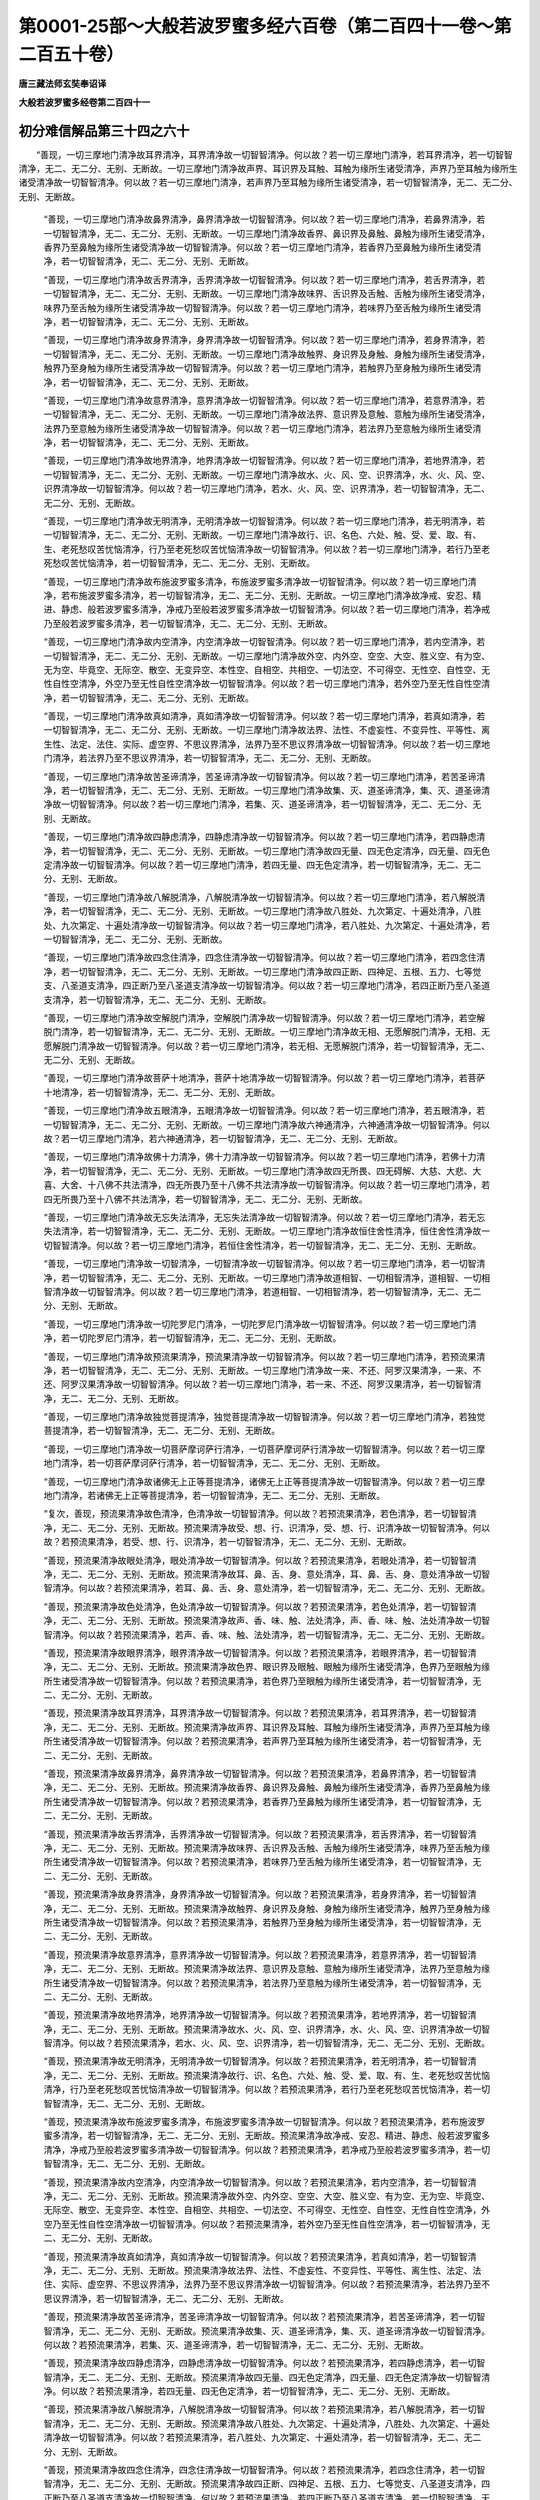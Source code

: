 第0001-25部～大般若波罗蜜多经六百卷（第二百四十一卷～第二百五十卷）
==========================================================================

**唐三藏法师玄奘奉诏译**

**大般若波罗蜜多经卷第二百四十一**

初分难信解品第三十四之六十
--------------------------

　　“善现，一切三摩地门清净故耳界清净，耳界清净故一切智智清净。何以故？若一切三摩地门清净，若耳界清净，若一切智智清净，无二、无二分、无别、无断故。一切三摩地门清净故声界、耳识界及耳触、耳触为缘所生诸受清净，声界乃至耳触为缘所生诸受清净故一切智智清净。何以故？若一切三摩地门清净，若声界乃至耳触为缘所生诸受清净，若一切智智清净，无二、无二分、无别、无断故。

            　　“善现，一切三摩地门清净故鼻界清净，鼻界清净故一切智智清净。何以故？若一切三摩地门清净，若鼻界清净，若一切智智清净，无二、无二分、无别、无断故。一切三摩地门清净故香界、鼻识界及鼻触、鼻触为缘所生诸受清净，香界乃至鼻触为缘所生诸受清净故一切智智清净。何以故？若一切三摩地门清净，若香界乃至鼻触为缘所生诸受清净，若一切智智清净，无二、无二分、无别、无断故。

            　　“善现，一切三摩地门清净故舌界清净，舌界清净故一切智智清净。何以故？若一切三摩地门清净，若舌界清净，若一切智智清净，无二、无二分、无别、无断故。一切三摩地门清净故味界、舌识界及舌触、舌触为缘所生诸受清净，味界乃至舌触为缘所生诸受清净故一切智智清净。何以故？若一切三摩地门清净，若味界乃至舌触为缘所生诸受清净，若一切智智清净，无二、无二分、无别、无断故。

            　　“善现，一切三摩地门清净故身界清净，身界清净故一切智智清净。何以故？若一切三摩地门清净，若身界清净，若一切智智清净，无二、无二分、无别、无断故。一切三摩地门清净故触界、身识界及身触、身触为缘所生诸受清净，触界乃至身触为缘所生诸受清净故一切智智清净。何以故？若一切三摩地门清净，若触界乃至身触为缘所生诸受清净，若一切智智清净，无二、无二分、无别、无断故。

            　　“善现，一切三摩地门清净故意界清净，意界清净故一切智智清净。何以故？若一切三摩地门清净，若意界清净，若一切智智清净，无二、无二分、无别、无断故。一切三摩地门清净故法界、意识界及意触、意触为缘所生诸受清净，法界乃至意触为缘所生诸受清净故一切智智清净。何以故？若一切三摩地门清净，若法界乃至意触为缘所生诸受清净，若一切智智清净，无二、无二分、无别、无断故。

            　　“善现，一切三摩地门清净故地界清净，地界清净故一切智智清净。何以故？若一切三摩地门清净，若地界清净，若一切智智清净，无二、无二分、无别、无断故。一切三摩地门清净故水、火、风、空、识界清净，水、火、风、空、识界清净故一切智智清净。何以故？若一切三摩地门清净，若水、火、风、空、识界清净，若一切智智清净，无二、无二分、无别、无断故。

            　　“善现，一切三摩地门清净故无明清净，无明清净故一切智智清净。何以故？若一切三摩地门清净，若无明清净，若一切智智清净，无二、无二分、无别、无断故。一切三摩地门清净故行、识、名色、六处、触、受、爱、取、有、生、老死愁叹苦忧恼清净，行乃至老死愁叹苦忧恼清净故一切智智清净。何以故？若一切三摩地门清净，若行乃至老死愁叹苦忧恼清净，若一切智智清净，无二、无二分、无别、无断故。

            　　“善现，一切三摩地门清净故布施波罗蜜多清净，布施波罗蜜多清净故一切智智清净。何以故？若一切三摩地门清净，若布施波罗蜜多清净，若一切智智清净，无二、无二分、无别、无断故。一切三摩地门清净故净戒、安忍、精进、静虑、般若波罗蜜多清净，净戒乃至般若波罗蜜多清净故一切智智清净。何以故？若一切三摩地门清净，若净戒乃至般若波罗蜜多清净，若一切智智清净，无二、无二分、无别、无断故。

            　　“善现，一切三摩地门清净故内空清净，内空清净故一切智智清净。何以故？若一切三摩地门清净，若内空清净，若一切智智清净，无二、无二分、无别、无断故。一切三摩地门清净故外空、内外空、空空、大空、胜义空、有为空、无为空、毕竟空、无际空、散空、无变异空、本性空、自相空、共相空、一切法空、不可得空、无性空、自性空、无性自性空清净，外空乃至无性自性空清净故一切智智清净。何以故？若一切三摩地门清净，若外空乃至无性自性空清净，若一切智智清净，无二、无二分、无别、无断故。

            　　“善现，一切三摩地门清净故真如清净，真如清净故一切智智清净。何以故？若一切三摩地门清净，若真如清净，若一切智智清净，无二、无二分、无别、无断故。一切三摩地门清净故法界、法性、不虚妄性、不变异性、平等性、离生性、法定、法住、实际、虚空界、不思议界清净，法界乃至不思议界清净故一切智智清净。何以故？若一切三摩地门清净，若法界乃至不思议界清净，若一切智智清净，无二、无二分、无别、无断故。

            　　“善现，一切三摩地门清净故苦圣谛清净，苦圣谛清净故一切智智清净。何以故？若一切三摩地门清净，若苦圣谛清净，若一切智智清净，无二、无二分、无别、无断故。一切三摩地门清净故集、灭、道圣谛清净，集、灭、道圣谛清净故一切智智清净。何以故？若一切三摩地门清净，若集、灭、道圣谛清净，若一切智智清净，无二、无二分、无别、无断故。

            　　“善现，一切三摩地门清净故四静虑清净，四静虑清净故一切智智清净。何以故？若一切三摩地门清净，若四静虑清净，若一切智智清净，无二、无二分、无别、无断故。一切三摩地门清净故四无量、四无色定清净，四无量、四无色定清净故一切智智清净。何以故？若一切三摩地门清净，若四无量、四无色定清净，若一切智智清净，无二、无二分、无别、无断故。

            　　“善现，一切三摩地门清净故八解脱清净，八解脱清净故一切智智清净。何以故？若一切三摩地门清净，若八解脱清净，若一切智智清净，无二、无二分、无别、无断故。一切三摩地门清净故八胜处、九次第定、十遍处清净，八胜处、九次第定、十遍处清净故一切智智清净。何以故？若一切三摩地门清净，若八胜处、九次第定、十遍处清净，若一切智智清净，无二、无二分、无别、无断故。

            　　“善现，一切三摩地门清净故四念住清净，四念住清净故一切智智清净。何以故？若一切三摩地门清净，若四念住清净，若一切智智清净，无二、无二分、无别、无断故。一切三摩地门清净故四正断、四神足、五根、五力、七等觉支、八圣道支清净，四正断乃至八圣道支清净故一切智智清净。何以故？若一切三摩地门清净，若四正断乃至八圣道支清净，若一切智智清净，无二、无二分、无别、无断故。

            　　“善现，一切三摩地门清净故空解脱门清净，空解脱门清净故一切智智清净。何以故？若一切三摩地门清净，若空解脱门清净，若一切智智清净，无二、无二分、无别、无断故。一切三摩地门清净故无相、无愿解脱门清净，无相、无愿解脱门清净故一切智智清净。何以故？若一切三摩地门清净，若无相、无愿解脱门清净，若一切智智清净，无二、无二分、无别、无断故。

            　　“善现，一切三摩地门清净故菩萨十地清净，菩萨十地清净故一切智智清净。何以故？若一切三摩地门清净，若菩萨十地清净，若一切智智清净，无二、无二分、无别、无断故。

            　　“善现，一切三摩地门清净故五眼清净，五眼清净故一切智智清净。何以故？若一切三摩地门清净，若五眼清净，若一切智智清净，无二、无二分、无别、无断故。一切三摩地门清净故六神通清净，六神通清净故一切智智清净。何以故？若一切三摩地门清净，若六神通清净，若一切智智清净，无二、无二分、无别、无断故。

            　　“善现，一切三摩地门清净故佛十力清净，佛十力清净故一切智智清净。何以故？若一切三摩地门清净，若佛十力清净，若一切智智清净，无二、无二分、无别、无断故。一切三摩地门清净故四无所畏、四无碍解、大慈、大悲、大喜、大舍、十八佛不共法清净，四无所畏乃至十八佛不共法清净故一切智智清净。何以故？若一切三摩地门清净，若四无所畏乃至十八佛不共法清净，若一切智智清净，无二、无二分、无别、无断故。

            　　“善现，一切三摩地门清净故无忘失法清净，无忘失法清净故一切智智清净。何以故？若一切三摩地门清净，若无忘失法清净，若一切智智清净，无二、无二分、无别、无断故。一切三摩地门清净故恒住舍性清净，恒住舍性清净故一切智智清净。何以故？若一切三摩地门清净，若恒住舍性清净，若一切智智清净，无二、无二分、无别、无断故。

            　　“善现，一切三摩地门清净故一切智清净，一切智清净故一切智智清净。何以故？若一切三摩地门清净，若一切智清净，若一切智智清净，无二、无二分、无别、无断故。一切三摩地门清净故道相智、一切相智清净，道相智、一切相智清净故一切智智清净。何以故？若一切三摩地门清净，若道相智、一切相智清净，若一切智智清净，无二、无二分、无别、无断故。

            　　“善现，一切三摩地门清净故一切陀罗尼门清净，一切陀罗尼门清净故一切智智清净。何以故？若一切三摩地门清净，若一切陀罗尼门清净，若一切智智清净，无二、无二分、无别、无断故。

            　　“善现，一切三摩地门清净故预流果清净，预流果清净故一切智智清净。何以故？若一切三摩地门清净，若预流果清净，若一切智智清净，无二、无二分、无别、无断故。一切三摩地门清净故一来、不还、阿罗汉果清净，一来、不还、阿罗汉果清净故一切智智清净。何以故？若一切三摩地门清净，若一来、不还、阿罗汉果清净，若一切智智清净，无二、无二分、无别、无断故。

            　　“善现，一切三摩地门清净故独觉菩提清净，独觉菩提清净故一切智智清净。何以故？若一切三摩地门清净，若独觉菩提清净，若一切智智清净，无二、无二分、无别、无断故。

            　　“善现，一切三摩地门清净故一切菩萨摩诃萨行清净，一切菩萨摩诃萨行清净故一切智智清净。何以故？若一切三摩地门清净，若一切菩萨摩诃萨行清净，若一切智智清净，无二、无二分、无别、无断故。

            　　“善现，一切三摩地门清净故诸佛无上正等菩提清净，诸佛无上正等菩提清净故一切智智清净。何以故？若一切三摩地门清净，若诸佛无上正等菩提清净，若一切智智清净，无二、无二分、无别、无断故。

            　　“复次，善现，预流果清净故色清净，色清净故一切智智清净。何以故？若预流果清净，若色清净，若一切智智清净，无二、无二分、无别、无断故。预流果清净故受、想、行、识清净，受、想、行、识清净故一切智智清净。何以故？若预流果清净，若受、想、行、识清净，若一切智智清净，无二、无二分、无别、无断故。

            　　“善现，预流果清净故眼处清净，眼处清净故一切智智清净。何以故？若预流果清净，若眼处清净，若一切智智清净，无二、无二分、无别、无断故。预流果清净故耳、鼻、舌、身、意处清净，耳、鼻、舌、身、意处清净故一切智智清净。何以故？若预流果清净，若耳、鼻、舌、身、意处清净，若一切智智清净，无二、无二分、无别、无断故。

            　　“善现，预流果清净故色处清净，色处清净故一切智智清净。何以故？若预流果清净，若色处清净，若一切智智清净，无二、无二分、无别、无断故。预流果清净故声、香、味、触、法处清净，声、香、味、触、法处清净故一切智智清净。何以故？若预流果清净，若声、香、味、触、法处清净，若一切智智清净，无二、无二分、无别、无断故。

            　　“善现，预流果清净故眼界清净，眼界清净故一切智智清净。何以故？若预流果清净，若眼界清净，若一切智智清净，无二、无二分、无别、无断故。预流果清净故色界、眼识界及眼触、眼触为缘所生诸受清净，色界乃至眼触为缘所生诸受清净故一切智智清净。何以故？若预流果清净，若色界乃至眼触为缘所生诸受清净，若一切智智清净，无二、无二分、无别、无断故。

            　　“善现，预流果清净故耳界清净，耳界清净故一切智智清净。何以故？若预流果清净，若耳界清净，若一切智智清净，无二、无二分、无别、无断故。预流果清净故声界、耳识界及耳触、耳触为缘所生诸受清净，声界乃至耳触为缘所生诸受清净故一切智智清净。何以故？若预流果清净，若声界乃至耳触为缘所生诸受清净，若一切智智清净，无二、无二分、无别、无断故。

            　　“善现，预流果清净故鼻界清净，鼻界清净故一切智智清净。何以故？若预流果清净，若鼻界清净，若一切智智清净，无二、无二分、无别、无断故。预流果清净故香界、鼻识界及鼻触、鼻触为缘所生诸受清净，香界乃至鼻触为缘所生诸受清净故一切智智清净。何以故？若预流果清净，若香界乃至鼻触为缘所生诸受清净，若一切智智清净，无二、无二分、无别、无断故。

            　　“善现，预流果清净故舌界清净，舌界清净故一切智智清净。何以故？若预流果清净，若舌界清净，若一切智智清净，无二、无二分、无别、无断故。预流果清净故味界、舌识界及舌触、舌触为缘所生诸受清净，味界乃至舌触为缘所生诸受清净故一切智智清净。何以故？若预流果清净，若味界乃至舌触为缘所生诸受清净，若一切智智清净，无二、无二分、无别、无断故。

            　　“善现，预流果清净故身界清净，身界清净故一切智智清净。何以故？若预流果清净，若身界清净，若一切智智清净，无二、无二分、无别、无断故。预流果清净故触界、身识界及身触、身触为缘所生诸受清净，触界乃至身触为缘所生诸受清净故一切智智清净。何以故？若预流果清净，若触界乃至身触为缘所生诸受清净，若一切智智清净，无二、无二分、无别、无断故。

            　　“善现，预流果清净故意界清净，意界清净故一切智智清净。何以故？若预流果清净，若意界清净，若一切智智清净，无二、无二分、无别、无断故。预流果清净故法界、意识界及意触、意触为缘所生诸受清净，法界乃至意触为缘所生诸受清净故一切智智清净。何以故？若预流果清净，若法界乃至意触为缘所生诸受清净，若一切智智清净，无二、无二分、无别、无断故。

            　　“善现，预流果清净故地界清净，地界清净故一切智智清净。何以故？若预流果清净，若地界清净，若一切智智清净，无二、无二分、无别、无断故。预流果清净故水、火、风、空、识界清净，水、火、风、空、识界清净故一切智智清净。何以故？若预流果清净，若水、火、风、空、识界清净，若一切智智清净，无二、无二分、无别、无断故。

            　　“善现，预流果清净故无明清净，无明清净故一切智智清净。何以故？若预流果清净，若无明清净，若一切智智清净，无二、无二分、无别、无断故。预流果清净故行、识、名色、六处、触、受、爱、取、有、生、老死愁叹苦忧恼清净，行乃至老死愁叹苦忧恼清净故一切智智清净。何以故？若预流果清净，若行乃至老死愁叹苦忧恼清净，若一切智智清净，无二、无二分、无别、无断故。

            　　“善现，预流果清净故布施波罗蜜多清净，布施波罗蜜多清净故一切智智清净。何以故？若预流果清净，若布施波罗蜜多清净，若一切智智清净，无二、无二分、无别、无断故。预流果清净故净戒、安忍、精进、静虑、般若波罗蜜多清净，净戒乃至般若波罗蜜多清净故一切智智清净。何以故？若预流果清净，若净戒乃至般若波罗蜜多清净，若一切智智清净，无二、无二分、无别、无断故。

            　　“善现，预流果清净故内空清净，内空清净故一切智智清净。何以故？若预流果清净，若内空清净，若一切智智清净，无二、无二分、无别、无断故。预流果清净故外空、内外空、空空、大空、胜义空、有为空、无为空、毕竟空、无际空、散空、无变异空、本性空、自相空、共相空、一切法空、不可得空、无性空、自性空、无性自性空清净，外空乃至无性自性空清净故一切智智清净。何以故？若预流果清净，若外空乃至无性自性空清净，若一切智智清净，无二、无二分、无别、无断故。

            　　“善现，预流果清净故真如清净，真如清净故一切智智清净。何以故？若预流果清净，若真如清净，若一切智智清净，无二、无二分、无别、无断故。预流果清净故法界、法性、不虚妄性、不变异性、平等性、离生性、法定、法住、实际、虚空界、不思议界清净，法界乃至不思议界清净故一切智智清净。何以故？若预流果清净，若法界乃至不思议界清净，若一切智智清净，无二、无二分、无别、无断故。

            　　“善现，预流果清净故苦圣谛清净，苦圣谛清净故一切智智清净。何以故？若预流果清净，若苦圣谛清净，若一切智智清净，无二、无二分、无别、无断故。预流果清净故集、灭、道圣谛清净，集、灭、道圣谛清净故一切智智清净。何以故？若预流果清净，若集、灭、道圣谛清净，若一切智智清净，无二、无二分、无别、无断故。

            　　“善现，预流果清净故四静虑清净，四静虑清净故一切智智清净。何以故？若预流果清净，若四静虑清净，若一切智智清净，无二、无二分、无别、无断故。预流果清净故四无量、四无色定清净，四无量、四无色定清净故一切智智清净。何以故？若预流果清净，若四无量、四无色定清净，若一切智智清净，无二、无二分、无别、无断故。

            　　“善现，预流果清净故八解脱清净，八解脱清净故一切智智清净。何以故？若预流果清净，若八解脱清净，若一切智智清净，无二、无二分、无别、无断故。预流果清净故八胜处、九次第定、十遍处清净，八胜处、九次第定、十遍处清净故一切智智清净。何以故？若预流果清净，若八胜处、九次第定、十遍处清净，若一切智智清净，无二、无二分、无别、无断故。

            　　“善现，预流果清净故四念住清净，四念住清净故一切智智清净。何以故？若预流果清净，若四念住清净，若一切智智清净，无二、无二分、无别、无断故。预流果清净故四正断、四神足、五根、五力、七等觉支、八圣道支清净，四正断乃至八圣道支清净故一切智智清净。何以故？若预流果清净，若四正断乃至八圣道支清净，若一切智智清净，无二、无二分、无别、无断故。

            　　“善现，预流果清净故空解脱门清净，空解脱门清净故一切智智清净。何以故？若预流果清净，若空解脱门清净，若一切智智清净，无二、无二分、无别、无断故。预流果清净故无相、无愿解脱门清净，无相、无愿解脱门清净故一切智智清净。何以故？若预流果清净，若无相、无愿解脱门清净，若一切智智清净，无二、无二分、无别、无断故。

            　　“善现，预流果清净故菩萨十地清净，菩萨十地清净故一切智智清净。何以故？若预流果清净，若菩萨十地清净，若一切智智清净，无二、无二分、无别、无断故。

            　　“善现，预流果清净故五眼清净，五眼清净故一切智智清净。何以故？若预流果清净，若五眼清净，若一切智智清净，无二、无二分、无别、无断故。预流果清净故六神通清净，六神通清净故一切智智清净。何以故？若预流果清净，若六神通清净，若一切智智清净，无二、无二分、无别、无断故。

            　　“善现，预流果清净故佛十力清净，佛十力清净故一切智智清净。何以故？若预流果清净，若佛十力清净，若一切智智清净，无二、无二分、无别、无断故。预流果清净故四无所畏、四无碍解、大慈、大悲、大喜、大舍、十八佛不共法清净，四无所畏乃至十八佛不共法清净故一切智智清净。何以故？若预流果清净，若四无所畏乃至十八佛不共法清净，若一切智智清净，无二、无二分、无别、无断故。

            　　“善现，预流果清净故无忘失法清净，无忘失法清净故一切智智清净。何以故？若预流果清净，若无忘失法清净，若一切智智清净，无二、无二分、无别、无断故。预流果清净故恒住舍性清净，恒住舍性清净故一切智智清净。何以故？若预流果清净，若恒住舍性清净，若一切智智清净，无二、无二分、无别、无断故。

            　　“善现，预流果清净故一切智清净，一切智清净故一切智智清净。何以故？若预流果清净，若一切智清净，若一切智智清净，无二、无二分、无别、无断故。预流果清净故道相智、一切相智清净，道相智、一切相智清净故一切智智清净。何以故？若预流果清净，若道相智、一切相智清净，若一切智智清净，无二、无二分、无别、无断故。

            　　“善现，预流果清净故一切陀罗尼门清净，一切陀罗尼门清净故一切智智清净。何以故？若预流果清净，若一切陀罗尼门清净，若一切智智清净，无二、无二分、无别、无断故。预流果清净故一切三摩地门清净，一切三摩地门清净故一切智智清净。何以故？若预流果清净，若一切三摩地门清净，若一切智智清净，无二、无二分、无别、无断故。

            　　“善现，预流果清净故一来果清净，一来果清净故一切智智清净。何以故？若预流果清净，若一来果清净，若一切智智清净，无二、无二分、无别、无断故。预流果清净故不还、阿罗汉果清净，不还、阿罗汉果清净故一切智智清净。何以故？若预流果清净，若不还、阿罗汉果清净，若一切智智清净，无二、无二分、无别、无断故。

            　　“善现，预流果清净故独觉菩提清净，独觉菩提清净故一切智智清净。何以故？若预流果清净，若独觉菩提清净，若一切智智清净，无二、无二分、无别、无断故。

            　　“善现，预流果清净故一切菩萨摩诃萨行清净，一切菩萨摩诃萨行清净故一切智智清净。何以故？若预流果清净，若一切菩萨摩诃萨行清净，若一切智智清净，无二、无二分、无别、无断故。

            　　“善现，预流果清净故诸佛无上正等菩提清净，诸佛无上正等菩提清净故一切智智清净。何以故？若预流果清净，若诸佛无上正等菩提清净，若一切智智清净，无二、无二分、无别、无断故。

            　　“复次，善现，一来果清净故色清净，色清净故一切智智清净。何以故？若一来果清净，若色清净，若一切智智清净，无二、无二分、无别、无断故。一来果清净故受、想、行、识清净，受、想、行、识清净故一切智智清净。何以故？若一来果清净，若受、想、行、识清净，若一切智智清净，无二、无二分、无别、无断故。

            　　“善现，一来果清净故眼处清净，眼处清净故一切智智清净。何以故？若一来果清净，若眼处清净，若一切智智清净，无二、无二分、无别、无断故。一来果清净故耳、鼻、舌、身、意处清净，耳、鼻、舌、身、意处清净故一切智智清净。何以故？若一来果清净，若耳、鼻、舌、身、意处清净，若一切智智清净，无二、无二分、无别、无断故。

            　　“善现，一来果清净故色处清净，色处清净故一切智智清净。何以故？若一来果清净，若色处清净，若一切智智清净，无二、无二分、无别、无断故。一来果清净故声、香、味、触、法处清净，声、香、味、触、法处清净故一切智智清净。何以故？若一来果清净，若声、香、味、触、法处清净，若一切智智清净，无二、无二分、无别、无断故。

            　　“善现，一来果清净故眼界清净，眼界清净故一切智智清净。何以故？若一来果清净，若眼界清净，若一切智智清净，无二、无二分、无别、无断故。一来果清净故色界、眼识界及眼触、眼触为缘所生诸受清净，色界乃至眼触为缘所生诸受清净故一切智智清净。何以故？若一来果清净，若色界乃至眼触为缘所生诸受清净，若一切智智清净，无二、无二分、无别、无断故。


**大般若波罗蜜多经卷第二百四十二**

初分难信解品第三十四之六十一
----------------------------

　　“善现，一来果清净故耳界清净，耳界清净故一切智智清净。何以故？若一来果清净，若耳界清净，若一切智智清净，无二、无二分、无别、无断故。一来果清净故声界、耳识界及耳触、耳触为缘所生诸受清净，声界乃至耳触为缘所生诸受清净故一切智智清净。何以故？若一来果清净，若声界乃至耳触为缘所生诸受清净，若一切智智清净，无二、无二分、无别、无断故。

            　　“善现，一来果清净故鼻界清净，鼻界清净故一切智智清净。何以故？若一来果清净，若鼻界清净，若一切智智清净，无二、无二分、无别、无断故。一来果清净故香界、鼻识界及鼻触、鼻触为缘所生诸受清净，香界乃至鼻触为缘所生诸受清净故一切智智清净。何以故？若一来果清净，若香界乃至鼻触为缘所生诸受清净，若一切智智清净，无二、无二分、无别、无断故。

            　　“善现，一来果清净故舌界清净，舌界清净故一切智智清净。何以故？若一来果清净，若舌界清净，若一切智智清净，无二、无二分、无别、无断故。一来果清净故味界、舌识界及舌触、舌触为缘所生诸受清净，味界乃至舌触为缘所生诸受清净故一切智智清净。何以故？若一来果清净，若味界乃至舌触为缘所生诸受清净，若一切智智清净，无二、无二分、无别、无断故。

            　　“善现，一来果清净故身界清净，身界清净故一切智智清净。何以故？若一来果清净，若身界清净，若一切智智清净，无二、无二分、无别、无断故。一来果清净故触界、身识界及身触、身触为缘所生诸受清净，触界乃至身触为缘所生诸受清净故一切智智清净。何以故？若一来果清净，若触界乃至身触为缘所生诸受清净，若一切智智清净，无二、无二分、无别、无断故。

            　　“善现，一来果清净故意界清净，意界清净故一切智智清净。何以故？若一来果清净，若意界清净，若一切智智清净，无二、无二分、无别、无断故。一来果清净故法界、意识界及意触、意触为缘所生诸受清净，法界乃至意触为缘所生诸受清净故一切智智清净。何以故？若一来果清净，若法界乃至意触为缘所生诸受清净，若一切智智清净，无二、无二分、无别、无断故。

            　　“善现，一来果清净故地界清净，地界清净故一切智智清净。何以故？若一来果清净，若地界清净，若一切智智清净，无二、无二分、无别、无断故。一来果清净故水、火、风、空、识界清净，水、火、风、空、识界清净故一切智智清净。何以故？若一来果清净，若水、火、风、空、识界清净，若一切智智清净，无二、无二分、无别、无断故。

            　　“善现，一来果清净故无明清净，无明清净故一切智智清净。何以故？若一来果清净，若无明清净，若一切智智清净，无二、无二分、无别、无断故。一来果清净故行、识、名色、六处、触、受、爱、取、有、生、老死愁叹苦忧恼清净，行乃至老死愁叹苦忧恼清净故一切智智清净。何以故？若一来果清净，若行乃至老死愁叹苦忧恼清净，若一切智智清净，无二、无二分、无别、无断故。

            　　“善现，一来果清净故布施波罗蜜多清净，布施波罗蜜多清净故一切智智清净。何以故？若一来果清净，若布施波罗蜜多清净，若一切智智清净，无二、无二分、无别、无断故。一来果清净故净戒、安忍、精进、静虑、般若波罗蜜多清净，净戒乃至般若波罗蜜多清净故一切智智清净。何以故？若一来果清净，若净戒乃至般若波罗蜜多清净，若一切智智清净，无二、无二分、无别、无断故。

            　　“善现，一来果清净故内空清净，内空清净故一切智智清净。何以故？若一来果清净，若内空清净，若一切智智清净，无二、无二分、无别、无断故。一来果清净故外空、内外空、空空、大空、胜义空、有为空、无为空、毕竟空、无际空、散空、无变异空、本性空、自相空、共相空、一切法空、不可得空、无性空、自性空、无性自性空清净，外空乃至无性自性空清净故一切智智清净。何以故？若一来果清净，若外空乃至无性自性空清净，若一切智智清净，无二、无二分、无别、无断故。

            　　“善现，一来果清净故真如清净，真如清净故一切智智清净。何以故？若一来果清净，若真如清净，若一切智智清净，无二、无二分、无别、无断故。一来果清净故法界、法性、不虚妄性、不变异性、平等性、离生性、法定、法住、实际、虚空界、不思议界清净，法界乃至不思议界清净故一切智智清净。何以故？若一来果清净，若法界乃至不思议界清净，若一切智智清净，无二、无二分、无别、无断故。

            　　“善现，一来果清净故苦圣谛清净，苦圣谛清净故一切智智清净。何以故？若一来果清净，若苦圣谛清净，若一切智智清净，无二、无二分、无别、无断故。一来果清净故集、灭、道圣谛清净，集、灭、道圣谛清净故一切智智清净。何以故？若一来果清净，若集、灭、道圣谛清净，若一切智智清净，无二、无二分、无别、无断故。

            　　“善现，一来果清净故四静虑清净，四静虑清净故一切智智清净。何以故？若一来果清净，若四静虑清净，若一切智智清净，无二、无二分、无别、无断故。一来果清净故四无量、四无色定清净，四无量、四无色定清净故一切智智清净。何以故？若一来果清净，若四无量、四无色定清净，若一切智智清净，无二、无二分、无别、无断故。

            　　“善现，一来果清净故八解脱清净，八解脱清净故一切智智清净。何以故？若一来果清净，若八解脱清净，若一切智智清净，无二、无二分、无别、无断故。一来果清净故八胜处、九次第定、十遍处清净，八胜处、九次第定、十遍处清净故一切智智清净。何以故？若一来果清净，若八胜处、九次第定、十遍处清净，若一切智智清净，无二、无二分、无别、无断故。

            　　“善现，一来果清净故四念住清净，四念住清净故一切智智清净。何以故？若一来果清净，若四念住清净，若一切智智清净，无二、无二分、无别、无断故。一来果清净故四正断、四神足、五根、五力、七等觉支、八圣道支清净，四正断乃至八圣道支清净故一切智智清净。何以故？若一来果清净，若四正断乃至八圣道支清净，若一切智智清净，无二、无二分、无别、无断故。

            　　“善现，一来果清净故空解脱门清净，空解脱门清净故一切智智清净。何以故？若一来果清净，若空解脱门清净，若一切智智清净，无二、无二分、无别、无断故。一来果清净故无相、无愿解脱门清净，无相、无愿解脱门清净故一切智智清净。何以故？若一来果清净，若无相、无愿解脱门清净，若一切智智清净，无二、无二分、无别、无断故。

            　　“善现，一来果清净故菩萨十地清净，菩萨十地清净故一切智智清净。何以故？若一来果清净，若菩萨十地清净，若一切智智清净，无二、无二分、无别、无断故。

            　　“善现，一来果清净故五眼清净，五眼清净故一切智智清净。何以故？若一来果清净，若五眼清净，若一切智智清净，无二、无二分、无别、无断故。一来果清净故六神通清净，六神通清净故一切智智清净。何以故？若一来果清净，若六神通清净，若一切智智清净，无二、无二分、无别、无断故。

            　　“善现，一来果清净故佛十力清净，佛十力清净故一切智智清净。何以故？若一来果清净，若佛十力清净，若一切智智清净，无二、无二分、无别、无断故。一来果清净故四无所畏、四无碍解、大慈、大悲、大喜、大舍、十八佛不共法清净，四无所畏乃至十八佛不共法清净故一切智智清净。何以故？若一来果清净，若四无所畏乃至十八佛不共法清净，若一切智智清净，无二、无二分、无别、无断故。

            　　“善现，一来果清净故无忘失法清净，无忘失法清净故一切智智清净。何以故？若一来果清净，若无忘失法清净，若一切智智清净，无二、无二分、无别、无断故。一来果清净故恒住舍性清净，恒住舍性清净故一切智智清净。何以故？若一来果清净，若恒住舍性清净，若一切智智清净，无二、无二分、无别、无断故。

            　　“善现，一来果清净故一切智清净，一切智清净故一切智智清净。何以故？若一来果清净，若一切智清净，若一切智智清净，无二、无二分、无别、无断故。一来果清净故道相智、一切相智清净，道相智、一切相智清净故一切智智清净。何以故？若一来果清净，若道相智、一切相智清净，若一切智智清净，无二、无二分、无别、无断故。

            　　“善现，一来果清净故一切陀罗尼门清净，一切陀罗尼门清净故一切智智清净。何以故？若一来果清净，若一切陀罗尼门清净，若一切智智清净，无二、无二分、无别、无断故。一来果清净故一切三摩地门清净，一切三摩地门清净故一切智智清净。何以故？若一来果清净，若一切三摩地门清净，若一切智智清净，无二、无二分、无别、无断故。

            　　“善现，一来果清净故预流果清净，预流果清净故一切智智清净。何以故？若一来果清净，若预流果清净，若一切智智清净，无二、无二分、无别、无断故。一来果清净故不还、阿罗汉果清净，不还、阿罗汉果清净故一切智智清净。何以故？若一来果清净，若不还、阿罗汉果清净，若一切智智清净，无二、无二分、无别、无断故。

            　　“善现，一来果清净故独觉菩提清净，独觉菩提清净故一切智智清净。何以故？若一来果清净，若独觉菩提清净，若一切智智清净，无二、无二分、无别、无断故。

            　　“善现，一来果清净故一切菩萨摩诃萨行清净，一切菩萨摩诃萨行清净故一切智智清净。何以故？若一来果清净，若一切菩萨摩诃萨行清净，若一切智智清净，无二、无二分、无别、无断故。

            　　“善现，一来果清净故诸佛无上正等菩提清净，诸佛无上正等菩提清净故一切智智清净。何以故？若一来果清净，若诸佛无上正等菩提清净，若一切智智清净，无二、无二分、无别、无断故。

            　　“复次，善现，不还果清净故色清净，色清净故一切智智清净。何以故？若不还果清净，若色清净，若一切智智清净，无二、无二分、无别、无断故。不还果清净故受、想、行、识清净，受、想、行、识清净故一切智智清净。何以故？若不还果清净，若受、想、行、识清净，若一切智智清净，无二、无二分、无别、无断故。

            　　“善现，不还果清净故眼处清净，眼处清净故一切智智清净。何以故？若不还果清净，若眼处清净，若一切智智清净，无二、无二分、无别、无断故。不还果清净故耳、鼻、舌、身、意处清净，耳、鼻、舌、身、意处清净故一切智智清净。何以故？若不还果清净，若耳、鼻、舌、身、意处清净，若一切智智清净，无二、无二分、无别、无断故。

            　　“善现，不还果清净故色处清净，色处清净故一切智智清净。何以故？若不还果清净，若色处清净，若一切智智清净，无二、无二分、无别、无断故。不还果清净故声、香、味、触、法处清净，声、香、味、触、法处清净故一切智智清净。何以故？若不还果清净，若声、香、味、触、法处清净，若一切智智清净，无二、无二分、无别、无断故。

            　　“善现，不还果清净故眼界清净，眼界清净故一切智智清净。何以故？若不还果清净，若眼界清净，若一切智智清净，无二、无二分、无别、无断故。不还果清净故色界、眼识界及眼触、眼触为缘所生诸受清净，色界乃至眼触为缘所生诸受清净故一切智智清净。何以故？若不还果清净，若色界乃至眼触为缘所生诸受清净，若一切智智清净，无二、无二分、无别、无断故。

            　　“善现，不还果清净故耳界清净，耳界清净故一切智智清净。何以故？若不还果清净，若耳界清净，若一切智智清净，无二、无二分、无别、无断故。不还果清净故声界、耳识界及耳触、耳触为缘所生诸受清净，声界乃至耳触为缘所生诸受清净故一切智智清净。何以故？若不还果清净，若声界乃至耳触为缘所生诸受清净，若一切智智清净，无二、无二分、无别、无断故。

            　　“善现，不还果清净故鼻界清净，鼻界清净故一切智智清净。何以故？若不还果清净，若鼻界清净，若一切智智清净，无二、无二分、无别、无断故。不还果清净故香界、鼻识界及鼻触、鼻触为缘所生诸受清净，香界乃至鼻触为缘所生诸受清净故一切智智清净。何以故？若不还果清净，若香界乃至鼻触为缘所生诸受清净，若一切智智清净，无二、无二分、无别、无断故。

            　　“善现，不还果清净故舌界清净，舌界清净故一切智智清净。何以故？若不还果清净，若舌界清净，若一切智智清净，无二、无二分、无别、无断故。不还果清净故味界、舌识界及舌触、舌触为缘所生诸受清净，味界乃至舌触为缘所生诸受清净故一切智智清净。何以故？若不还果清净，若味界乃至舌触为缘所生诸受清净，若一切智智清净，无二、无二分、无别、无断故。

            　　“善现，不还果清净故身界清净，身界清净故一切智智清净。何以故？若不还果清净，若身界清净，若一切智智清净，无二、无二分、无别、无断故。不还果清净故触界、身识界及身触、身触为缘所生诸受清净，触界乃至身触为缘所生诸受清净故一切智智清净。何以故？若不还果清净，若触界乃至身触为缘所生诸受清净，若一切智智清净，无二、无二分、无别、无断故。

            　　“善现，不还果清净故意界清净，意界清净故一切智智清净。何以故？若不还果清净，若意界清净，若一切智智清净，无二、无二分、无别、无断故。不还果清净故法界、意识界及意触、意触为缘所生诸受清净，法界乃至意触为缘所生诸受清净故一切智智清净。何以故？若不还果清净，若法界乃至意触为缘所生诸受清净，若一切智智清净，无二、无二分、无别、无断故。

            　　“善现，不还果清净故地界清净，地界清净故一切智智清净。何以故？若不还果清净，若地界清净，若一切智智清净，无二、无二分、无别、无断故。不还果清净故水、火、风、空、识界清净，水、火、风、空、识界清净故一切智智清净。何以故？若不还果清净，若水、火、风、空、识界清净，若一切智智清净，无二、无二分、无别、无断故。

            　　“善现，不还果清净故无明清净，无明清净故一切智智清净。何以故？若不还果清净，若无明清净，若一切智智清净，无二、无二分、无别、无断故。不还果清净故行、识、名色、六处、触、受、爱、取、有、生、老死愁叹苦忧恼清净，行乃至老死愁叹苦忧恼清净故一切智智清净。何以故？若不还果清净，若行乃至老死愁叹苦忧恼清净，若一切智智清净，无二、无二分、无别、无断故。

            　　“善现，不还果清净故布施波罗蜜多清净，布施波罗蜜多清净故一切智智清净。何以故？若不还果清净，若布施波罗蜜多清净，若一切智智清净，无二、无二分、无别、无断故。不还果清净故净戒、安忍、精进、静虑、般若波罗蜜多清净，净戒乃至般若波罗蜜多清净故一切智智清净。何以故？若不还果清净，若净戒乃至般若波罗蜜多清净，若一切智智清净，无二、无二分、无别、无断故。

            　　“善现，不还果清净故内空清净，内空清净故一切智智清净。何以故？若不还果清净，若内空清净，若一切智智清净，无二、无二分、无别、无断故。不还果清净故外空、内外空、空空、大空、胜义空、有为空、无为空、毕竟空、无际空、散空、无变异空、本性空、自相空、共相空、一切法空、不可得空、无性空、自性空、无性自性空清净，外空乃至无性自性空清净故一切智智清净。何以故？若不还果清净，若外空乃至无性自性空清净，若一切智智清净，无二、无二分、无别、无断故。

            　　“善现，不还果清净故真如清净，真如清净故一切智智清净。何以故？若不还果清净，若真如清净，若一切智智清净，无二、无二分、无别、无断故。不还果清净故法界、法性、不虚妄性、不变异性、平等性、离生性、法定、法住、实际、虚空界、不思议界清净，法界乃至不思议界清净故一切智智清净。何以故？若不还果清净，若法界乃至不思议界清净，若一切智智清净，无二、无二分、无别、无断故。

            　　“善现，不还果清净故苦圣谛清净，苦圣谛清净故一切智智清净。何以故？若不还果清净，若苦圣谛清净，若一切智智清净，无二、无二分、无别、无断故。不还果清净故集、灭、道圣谛清净，集、灭、道圣谛清净故一切智智清净。何以故？若不还果清净，若集、灭、道圣谛清净，若一切智智清净，无二、无二分、无别、无断故。

            　　“善现，不还果清净故四静虑清净，四静虑清净故一切智智清净。何以故？若不还果清净，若四静虑清净，若一切智智清净，无二、无二分、无别、无断故。不还果清净故四无量、四无色定清净，四无量、四无色定清净故一切智智清净。何以故？若不还果清净，若四无量、四无色定清净，若一切智智清净，无二、无二分、无别、无断故。

            　　“善现，不还果清净故八解脱清净，八解脱清净故一切智智清净。何以故？若不还果清净，若八解脱清净，若一切智智清净，无二、无二分、无别、无断故。不还果清净故八胜处、九次第定、十遍处清净，八胜处、九次第定、十遍处清净故一切智智清净。何以故？若不还果清净，若八胜处、九次第定、十遍处清净，若一切智智清净，无二、无二分、无别、无断故。

            　　“善现，不还果清净故四念住清净，四念住清净故一切智智清净。何以故？若不还果清净，若四念住清净，若一切智智清净，无二、无二分、无别、无断故。不还果清净故四正断、四神足、五根、五力、七等觉支、八圣道支清净，四正断乃至八圣道支清净故一切智智清净。何以故？若不还果清净，若四正断乃至八圣道支清净，若一切智智清净，无二、无二分、无别、无断故。

            　　“善现，不还果清净故空解脱门清净，空解脱门清净故一切智智清净。何以故？若不还果清净，若空解脱门清净，若一切智智清净，无二、无二分、无别、无断故。不还果清净故无相、无愿解脱门清净，无相、无愿解脱门清净故一切智智清净。何以故？若不还果清净，若无相、无愿解脱门清净，若一切智智清净，无二、无二分、无别、无断故。

            　　“善现，不还果清净故菩萨十地清净，菩萨十地清净故一切智智清净。何以故？若不还果清净，若菩萨十地清净，若一切智智清净，无二、无二分、无别、无断故。

            　　“善现，不还果清净故五眼清净，五眼清净故一切智智清净。何以故？若不还果清净，若五眼清净，若一切智智清净，无二、无二分、无别、无断故。不还果清净故六神通清净，六神通清净故一切智智清净。何以故？若不还果清净，若六神通清净，若一切智智清净，无二、无二分、无别、无断故。

            　　“善现，不还果清净故佛十力清净，佛十力清净故一切智智清净。何以故？若不还果清净，若佛十力清净，若一切智智清净，无二、无二分、无别、无断故。不还果清净故四无所畏、四无碍解、大慈、大悲、大喜、大舍、十八佛不共法清净，四无所畏乃至十八佛不共法清净故一切智智清净。何以故？若不还果清净，若四无所畏乃至十八佛不共法清净，若一切智智清净，无二、无二分、无别、无断故。

            　　“善现，不还果清净故无忘失法清净，无忘失法清净故一切智智清净。何以故？若不还果清净，若无忘失法清净，若一切智智清净，无二、无二分、无别、无断故。不还果清净故恒住舍性清净，恒住舍性清净故一切智智清净。何以故？若不还果清净，若恒住舍性清净，若一切智智清净，无二、无二分、无别、无断故。

            　　“善现，不还果清净故一切智清净，一切智清净故一切智智清净。何以故？若不还果清净，若一切智清净，若一切智智清净，无二、无二分、无别、无断故。不还果清净故道相智、一切相智清净，道相智、一切相智清净故一切智智清净。何以故？若不还果清净，若道相智、一切相智清净，若一切智智清净，无二、无二分、无别、无断故。

            　　“善现，不还果清净故一切陀罗尼门清净，一切陀罗尼门清净故一切智智清净。何以故？若不还果清净，若一切陀罗尼门清净，若一切智智清净，无二、无二分、无别、无断故。不还果清净故一切三摩地门清净，一切三摩地门清净故一切智智清净。何以故？若不还果清净，若一切三摩地门清净，若一切智智清净，无二、无二分、无别、无断故。

            　　“善现，不还果清净故预流果清净，预流果清净故一切智智清净。何以故？若不还果清净，若预流果清净，若一切智智清净，无二、无二分、无别、无断故。不还果清净故一来、阿罗汉果清净，一来、阿罗汉果清净故一切智智清净。何以故？若不还果清净，若一来、阿罗汉果清净，若一切智智清净，无二、无二分、无别、无断故。

            　　“善现，不还果清净故独觉菩提清净，独觉菩提清净故一切智智清净。何以故？若不还果清净，若独觉菩提清净，若一切智智清净，无二、无二分、无别、无断故。

            　　“善现，不还果清净故一切菩萨摩诃萨行清净，一切菩萨摩诃萨行清净故一切智智清净。何以故？若不还果清净，若一切菩萨摩诃萨行清净，若一切智智清净，无二、无二分、无别、无断故。

            　　“善现，不还果清净故诸佛无上正等菩提清净，诸佛无上正等菩提清净故一切智智清净。何以故？若不还果清净，若诸佛无上正等菩提清净，若一切智智清净，无二、无二分、无别、无断故。

            　　“复次，善现，阿罗汉果清净故色清净，色清净故一切智智清净。何以故？若阿罗汉果清净，若色清净，若一切智智清净，无二、无二分、无别、无断故。阿罗汉果清净故受、想、行、识清净，受、想、行、识清净故一切智智清净。何以故？若阿罗汉果清净，若受、想、行、识清净，若一切智智清净，无二、无二分、无别、无断故。

            　　“善现，阿罗汉果清净故眼处清净，眼处清净故一切智智清净。何以故？若阿罗汉果清净，若眼处清净，若一切智智清净，无二、无二分、无别、无断故。阿罗汉果清净故耳、鼻、舌、身、意处清净，耳、鼻、舌、身、意处清净故一切智智清净。何以故？若阿罗汉果清净，若耳、鼻、舌、身、意处清净，若一切智智清净，无二、无二分、无别、无断故。

            　　“善现，阿罗汉果清净故色处清净，色处清净故一切智智清净。何以故？若阿罗汉果清净，若色处清净，若一切智智清净，无二、无二分、无别、无断故。阿罗汉果清净故声、香、味、触、法处清净，声、香、味、触、法处清净故一切智智清净。何以故？若阿罗汉果清净，若声、香、味、触、法处清净，若一切智智清净，无二、无二分、无别、无断故。

            　　“善现，阿罗汉果清净故眼界清净，眼界清净故一切智智清净。何以故？若阿罗汉果清净，若眼界清净，若一切智智清净，无二、无二分、无别、无断故。阿罗汉果清净故色界、眼识界及眼触、眼触为缘所生诸受清净，色界乃至眼触为缘所生诸受清净故一切智智清净。何以故？若阿罗汉果清净，若色界乃至眼触为缘所生诸受清净，若一切智智清净，无二、无二分、无别、无断故。

            　　“善现，阿罗汉果清净故耳界清净，耳界清净故一切智智清净。何以故？若阿罗汉果清净，若耳界清净，若一切智智清净，无二、无二分、无别、无断故。阿罗汉果清净故声界、耳识界及耳触、耳触为缘所生诸受清净，声界乃至耳触为缘所生诸受清净故一切智智清净。何以故？若阿罗汉果清净，若声界乃至耳触为缘所生诸受清净，若一切智智清净，无二、无二分、无别、无断故。


**大般若波罗蜜多经卷第二百四十三**

初分难信解品第三十四之六十二
----------------------------

　　“善现，阿罗汉果清净故鼻界清净，鼻界清净故一切智智清净。何以故？若阿罗汉果清净，若鼻界清净，若一切智智清净，无二、无二分、无别、无断故。阿罗汉果清净故香界、鼻识界及鼻触、鼻触为缘所生诸受清净，香界乃至鼻触为缘所生诸受清净故一切智智清净。何以故？若阿罗汉果清净，若香界乃至鼻触为缘所生诸受清净，若一切智智清净，无二、无二分、无别、无断故。

            　　“善现，阿罗汉果清净故舌界清净，舌界清净故一切智智清净。何以故？若阿罗汉果清净，若舌界清净，若一切智智清净，无二、无二分、无别、无断故。阿罗汉果清净故味界、舌识界及舌触、舌触为缘所生诸受清净，味界乃至舌触为缘所生诸受清净故一切智智清净。何以故？若阿罗汉果清净，若味界乃至舌触为缘所生诸受清净，若一切智智清净，无二、无二分、无别、无断故。

            　　“善现，阿罗汉果清净故身界清净，身界清净故一切智智清净。何以故？若阿罗汉果清净，若身界清净，若一切智智清净，无二、无二分、无别、无断故。阿罗汉果清净故触界、身识界及身触、身触为缘所生诸受清净，触界乃至身触为缘所生诸受清净故一切智智清净。何以故？若阿罗汉果清净，若触界乃至身触为缘所生诸受清净，若一切智智清净，无二、无二分、无别、无断故。

            　　“善现，阿罗汉果清净故意界清净，意界清净故一切智智清净。何以故？若阿罗汉果清净，若意界清净，若一切智智清净，无二、无二分、无别、无断故。阿罗汉果清净故法界、意识界及意触、意触为缘所生诸受清净，法界乃至意触为缘所生诸受清净故一切智智清净。何以故？若阿罗汉果清净，若法界乃至意触为缘所生诸受清净，若一切智智清净，无二、无二分、无别、无断故。

            　　“善现，阿罗汉果清净故地界清净，地界清净故一切智智清净。何以故？若阿罗汉果清净，若地界清净，若一切智智清净，无二、无二分、无别、无断故。阿罗汉果清净故水、火、风、空、识界清净，水、火、风、空、识界清净故一切智智清净。何以故？若阿罗汉果清净，若水、火、风、空、识界清净，若一切智智清净，无二、无二分、无别、无断故。

            　　“善现，阿罗汉果清净故无明清净，无明清净故一切智智清净。何以故？若阿罗汉果清净，若无明清净，若一切智智清净，无二、无二分、无别、无断故。阿罗汉果清净故行、识、名色、六处、触、受、爱、取、有、生、老死愁叹苦忧恼清净，行乃至老死愁叹苦忧恼清净故一切智智清净。何以故？若阿罗汉果清净，若行乃至老死愁叹苦忧恼清净，若一切智智清净，无二、无二分、无别、无断故。

            　　“善现，阿罗汉果清净故布施波罗蜜多清净，布施波罗蜜多清净故一切智智清净。何以故？若阿罗汉果清净，若布施波罗蜜多清净，若一切智智清净，无二、无二分、无别、无断故。阿罗汉果清净故净戒、安忍、精进、静虑、般若波罗蜜多清净，净戒乃至般若波罗蜜多清净故一切智智清净。何以故？若阿罗汉果清净，若净戒乃至般若波罗蜜多清净，若一切智智清净，无二、无二分、无别、无断故。

            　　“善现，阿罗汉果清净故内空清净，内空清净故一切智智清净。何以故？若阿罗汉果清净，若内空清净，若一切智智清净，无二、无二分、无别、无断故。阿罗汉果清净故外空、内外空、空空、大空、胜义空、有为空、无为空、毕竟空、无际空、散空、无变异空、本性空、自相空、共相空、一切法空、不可得空、无性空、自性空、无性自性空清净，外空乃至无性自性空清净故一切智智清净。何以故？若阿罗汉果清净，若外空乃至无性自性空清净，若一切智智清净，无二、无二分、无别、无断故。

            　　“善现，阿罗汉果清净故真如清净，真如清净故一切智智清净。何以故？若阿罗汉果清净，若真如清净，若一切智智清净，无二、无二分、无别、无断故。阿罗汉果清净故法界、法性、不虚妄性、不变异性、平等性、离生性、法定、法住、实际、虚空界、不思议界清净，法界乃至不思议界清净故一切智智清净。何以故？若阿罗汉果清净，若法界乃至不思议界清净，若一切智智清净，无二、无二分、无别、无断故。

            　　“善现，阿罗汉果清净故苦圣谛清净，苦圣谛清净故一切智智清净。何以故？若阿罗汉果清净，若苦圣谛清净，若一切智智清净，无二、无二分、无别、无断故。阿罗汉果清净故集、灭、道圣谛清净，集、灭、道圣谛清净故一切智智清净。何以故？若阿罗汉果清净，若集、灭、道圣谛清净，若一切智智清净，无二、无二分、无别、无断故。

            　　“善现，阿罗汉果清净故四静虑清净，四静虑清净故一切智智清净。何以故？若阿罗汉果清净，若四静虑清净，若一切智智清净，无二、无二分、无别、无断故。阿罗汉果清净故四无量、四无色定清净，四无量、四无色定清净故一切智智清净。何以故？若阿罗汉果清净，若四无量、四无色定清净，若一切智智清净，无二、无二分、无别、无断故。

            　　“善现，阿罗汉果清净故八解脱清净，八解脱清净故一切智智清净。何以故？若阿罗汉果清净，若八解脱清净，若一切智智清净，无二、无二分、无别、无断故。阿罗汉果清净故八胜处、九次第定、十遍处清净，八胜处、九次第定、十遍处清净故一切智智清净。何以故？若阿罗汉果清净，若八胜处、九次第定、十遍处清净，若一切智智清净，无二、无二分、无别、无断故。

            　　“善现，阿罗汉果清净故四念住清净，四念住清净故一切智智清净。何以故？若阿罗汉果清净，若四念住清净，若一切智智清净，无二、无二分、无别、无断故。阿罗汉果清净故四正断、四神足、五根、五力、七等觉支、八圣道支清净，四正断乃至八圣道支清净故一切智智清净。何以故？若阿罗汉果清净，若四正断乃至八圣道支清净，若一切智智清净，无二、无二分、无别、无断故。

            　　“善现，阿罗汉果清净故空解脱门清净，空解脱门清净故一切智智清净。何以故？若阿罗汉果清净，若空解脱门清净，若一切智智清净，无二、无二分、无别、无断故。阿罗汉果清净故无相、无愿解脱门清净，无相、无愿解脱门清净故一切智智清净。何以故？若阿罗汉果清净，若无相、无愿解脱门清净，若一切智智清净，无二、无二分、无别、无断故。

            　　“善现，阿罗汉果清净故菩萨十地清净，菩萨十地清净故一切智智清净。何以故？若阿罗汉果清净，若菩萨十地清净，若一切智智清净，无二、无二分、无别、无断故。

            　　“善现，阿罗汉果清净故五眼清净，五眼清净故一切智智清净。何以故？若阿罗汉果清净，若五眼清净，若一切智智清净，无二、无二分、无别、无断故。阿罗汉果清净故六神通清净，六神通清净故一切智智清净。何以故？若阿罗汉果清净，若六神通清净，若一切智智清净，无二、无二分、无别、无断故。

            　　“善现，阿罗汉果清净故佛十力清净，佛十力清净故一切智智清净。何以故？若阿罗汉果清净，若佛十力清净，若一切智智清净，无二、无二分、无别、无断故。阿罗汉果清净故四无所畏、四无碍解、大慈、大悲、大喜、大舍、十八佛不共法清净，四无所畏乃至十八佛不共法清净故一切智智清净。何以故？若阿罗汉果清净，若四无所畏乃至十八佛不共法清净，若一切智智清净，无二、无二分、无别、无断故。

            　　“善现，阿罗汉果清净故无忘失法清净，无忘失法清净故一切智智清净。何以故？若阿罗汉果清净，若无忘失法清净，若一切智智清净，无二、无二分、无别、无断故。阿罗汉果清净故恒住舍性清净，恒住舍性清净故一切智智清净。何以故？若阿罗汉果清净，若恒住舍性清净，若一切智智清净，无二、无二分、无别、无断故。

            　　“善现，阿罗汉果清净故一切智清净，一切智清净故一切智智清净。何以故？若阿罗汉果清净，若一切智清净，若一切智智清净，无二、无二分、无别、无断故。阿罗汉果清净故道相智、一切相智清净，道相智、一切相智清净故一切智智清净。何以故？若阿罗汉果清净，若道相智、一切相智清净，若一切智智清净，无二、无二分、无别、无断故。

            　　“善现，阿罗汉果清净故一切陀罗尼门清净，一切陀罗尼门清净故一切智智清净。何以故？若阿罗汉果清净，若一切陀罗尼门清净，若一切智智清净，无二、无二分、无别、无断故。阿罗汉果清净故一切三摩地门清净，一切三摩地门清净故一切智智清净。何以故？若阿罗汉果清净，若一切三摩地门清净，若一切智智清净，无二、无二分、无别、无断故。

            　　“善现，阿罗汉果清净故预流果清净，预流果清净故一切智智清净。何以故？若阿罗汉果清净，若预流果清净，若一切智智清净，无二、无二分、无别、无断故。阿罗汉果清净故一来、不还果清净，一来、不还果清净故一切智智清净。何以故？若阿罗汉果清净，若一来、不还果清净，若一切智智清净，无二、无二分、无别、无断故。

            　　“善现，阿罗汉果清净故独觉菩提清净，独觉菩提清净故一切智智清净。何以故？若阿罗汉果清净，若独觉菩提清净，若一切智智清净，无二、无二分、无别、无断故。

            　　“善现，阿罗汉果清净故一切菩萨摩诃萨行清净，一切菩萨摩诃萨行清净故一切智智清净。何以故？若阿罗汉果清净，若一切菩萨摩诃萨行清净，若一切智智清净，无二、无二分、无别、无断故。

            　　“善现，阿罗汉果清净故诸佛无上正等菩提清净，诸佛无上正等菩提清净故一切智智清净。何以故？若阿罗汉果清净，若诸佛无上正等菩提清净，若一切智智清净，无二、无二分、无别、无断故。

            　　“复次，善现，独觉菩提清净故色清净，色清净故一切智智清净。何以故？若独觉菩提清净，若色清净，若一切智智清净，无二、无二分、无别、无断故。独觉菩提清净故受、想、行、识清净，受、想、行、识清净故一切智智清净。何以故？若独觉菩提清净，若受、想、行、识清净，若一切智智清净，无二、无二分、无别、无断故。

            　　“善现，独觉菩提清净故眼处清净，眼处清净故一切智智清净。何以故？若独觉菩提清净，若眼处清净，若一切智智清净，无二、无二分、无别、无断故。独觉菩提清净故耳、鼻、舌、身、意处清净，耳、鼻、舌、身、意处清净故一切智智清净。何以故？若独觉菩提清净，若耳、鼻、舌、身、意处清净，若一切智智清净，无二、无二分、无别、无断故。

            　　“善现，独觉菩提清净故色处清净，色处清净故一切智智清净。何以故？若独觉菩提清净，若色处清净，若一切智智清净，无二、无二分、无别、无断故。独觉菩提清净故声、香、味、触、法处清净，声、香、味、触、法处清净故一切智智清净。何以故？若独觉菩提清净，若声、香、味、触、法处清净，若一切智智清净，无二、无二分、无别、无断故。

            　　“善现，独觉菩提清净故眼界清净，眼界清净故一切智智清净。何以故？若独觉菩提清净，若眼界清净，若一切智智清净，无二、无二分、无别、无断故。独觉菩提清净故色界、眼识界及眼触、眼触为缘所生诸受清净，色界乃至眼触为缘所生诸受清净故一切智智清净。何以故？若独觉菩提清净，若色界乃至眼触为缘所生诸受清净，若一切智智清净，无二、无二分、无别、无断故。

            　　“善现，独觉菩提清净故耳界清净，耳界清净故一切智智清净。何以故？若独觉菩提清净，若耳界清净，若一切智智清净，无二、无二分、无别、无断故。独觉菩提清净故声界、耳识界及耳触、耳触为缘所生诸受清净，声界乃至耳触为缘所生诸受清净故一切智智清净。何以故？若独觉菩提清净，若声界乃至耳触为缘所生诸受清净，若一切智智清净，无二、无二分、无别、无断故。

            　　“善现，独觉菩提清净故鼻界清净，鼻界清净故一切智智清净。何以故？若独觉菩提清净，若鼻界清净，若一切智智清净，无二、无二分、无别、无断故。独觉菩提清净故香界、鼻识界及鼻触、鼻触为缘所生诸受清净，香界乃至鼻触为缘所生诸受清净故一切智智清净。何以故？若独觉菩提清净，若香界乃至鼻触为缘所生诸受清净，若一切智智清净，无二、无二分、无别、无断故。

            　　“善现，独觉菩提清净故舌界清净，舌界清净故一切智智清净。何以故？若独觉菩提清净，若舌界清净，若一切智智清净，无二、无二分、无别、无断故。独觉菩提清净故味界、舌识界及舌触、舌触为缘所生诸受清净，味界乃至舌触为缘所生诸受清净故一切智智清净。何以故？若独觉菩提清净，若味界乃至舌触为缘所生诸受清净，若一切智智清净，无二、无二分、无别、无断故。

            　　“善现，独觉菩提清净故身界清净，身界清净故一切智智清净。何以故？若独觉菩提清净，若身界清净，若一切智智清净，无二、无二分、无别、无断故。独觉菩提清净故触界、身识界及身触、身触为缘所生诸受清净，触界乃至身触为缘所生诸受清净故一切智智清净。何以故？若独觉菩提清净，若触界乃至身触为缘所生诸受清净，若一切智智清净，无二、无二分、无别、无断故。

            　　“善现，独觉菩提清净故意界清净，意界清净故一切智智清净。何以故？若独觉菩提清净，若意界清净，若一切智智清净，无二、无二分、无别、无断故。独觉菩提清净故法界、意识界及意触、意触为缘所生诸受清净，法界乃至意触为缘所生诸受清净故一切智智清净。何以故？若独觉菩提清净，若法界乃至意触为缘所生诸受清净，若一切智智清净，无二、无二分、无别、无断故。

            　　“善现，独觉菩提清净故地界清净，地界清净故一切智智清净。何以故？若独觉菩提清净，若地界清净，若一切智智清净，无二、无二分、无别、无断故。独觉菩提清净故水、火、风、空、识界清净，水、火、风、空、识界清净故一切智智清净。何以故？若独觉菩提清净，若水、火、风、空、识界清净，若一切智智清净，无二、无二分、无别、无断故。

            　　“善现，独觉菩提清净故无明清净，无明清净故一切智智清净。何以故？若独觉菩提清净，若无明清净，若一切智智清净，无二、无二分、无别、无断故。独觉菩提清净故行、识、名色、六处、触、受、爱、取、有、生、老死愁叹苦忧恼清净，行乃至老死愁叹苦忧恼清净故一切智智清净。何以故？若独觉菩提清净，若行乃至老死愁叹苦忧恼清净，若一切智智清净，无二、无二分、无别、无断故。

            　　“善现，独觉菩提清净故布施波罗蜜多清净，布施波罗蜜多清净故一切智智清净。何以故？若独觉菩提清净，若布施波罗蜜多清净，若一切智智清净，无二、无二分、无别、无断故。独觉菩提清净故净戒、安忍、精进、静虑、般若波罗蜜多清净，净戒乃至般若波罗蜜多清净故一切智智清净。何以故？若独觉菩提清净，若净戒乃至般若波罗蜜多清净，若一切智智清净，无二、无二分、无别、无断故。

            　　“善现，独觉菩提清净故内空清净，内空清净故一切智智清净。何以故？若独觉菩提清净，若内空清净，若一切智智清净，无二、无二分、无别、无断故。独觉菩提清净故外空、内外空、空空、大空、胜义空、有为空、无为空、毕竟空、无际空、散空、无变异空、本性空、自相空、共相空、一切法空、不可得空、无性空、自性空、无性自性空清净，外空乃至无性自性空清净故一切智智清净。何以故？若独觉菩提清净，若外空乃至无性自性空清净，若一切智智清净，无二、无二分、无别、无断故。

            　　“善现，独觉菩提清净故真如清净，真如清净故一切智智清净。何以故？若独觉菩提清净，若真如清净，若一切智智清净，无二、无二分、无别、无断故。独觉菩提清净故法界、法性、不虚妄性、不变异性、平等性、离生性、法定、法住、实际、虚空界、不思议界清净，法界乃至不思议界清净故一切智智清净。何以故？若独觉菩提清净，若法界乃至不思议界清净，若一切智智清净，无二、无二分、无别、无断故。

            　　“善现，独觉菩提清净故苦圣谛清净，苦圣谛清净故一切智智清净。何以故？若独觉菩提清净，若苦圣谛清净，若一切智智清净，无二、无二分、无别、无断故。独觉菩提清净故集、灭、道圣谛清净，集、灭、道圣谛清净故一切智智清净。何以故？若独觉菩提清净，若集、灭、道圣谛清净，若一切智智清净，无二、无二分、无别、无断故。

            　　“善现，独觉菩提清净故四静虑清净，四静虑清净故一切智智清净。何以故？若独觉菩提清净，若四静虑清净，若一切智智清净，无二、无二分、无别、无断故。独觉菩提清净故四无量、四无色定清净，四无量、四无色定清净故一切智智清净。何以故？若独觉菩提清净，若四无量、四无色定清净，若一切智智清净，无二、无二分、无别、无断故。

            　　“善现，独觉菩提清净故八解脱清净，八解脱清净故一切智智清净。何以故？若独觉菩提清净，若八解脱清净，若一切智智清净，无二、无二分、无别、无断故。独觉菩提清净故八胜处、九次第定、十遍处清净，八胜处、九次第定、十遍处清净故一切智智清净。何以故？若独觉菩提清净，若八胜处、九次第定、十遍处清净，若一切智智清净，无二、无二分、无别、无断故。

            　　“善现，独觉菩提清净故四念住清净，四念住清净故一切智智清净。何以故？若独觉菩提清净，若四念住清净，若一切智智清净，无二、无二分、无别、无断故。独觉菩提清净故四正断、四神足、五根、五力、七等觉支、八圣道支清净，四正断乃至八圣道支清净故一切智智清净。何以故？若独觉菩提清净，若四正断乃至八圣道支清净，若一切智智清净，无二、无二分、无别、无断故。

            　　“善现，独觉菩提清净故空解脱门清净，空解脱门清净故一切智智清净。何以故？若独觉菩提清净，若空解脱门清净，若一切智智清净，无二、无二分、无别、无断故。独觉菩提清净故无相、无愿解脱门清净，无相、无愿解脱门清净故一切智智清净。何以故？若独觉菩提清净，若无相、无愿解脱门清净，若一切智智清净，无二、无二分、无别、无断故。

            　　“善现，独觉菩提清净故菩萨十地清净，菩萨十地清净故一切智智清净。何以故？若独觉菩提清净，若菩萨十地清净，若一切智智清净，无二、无二分、无别、无断故。

            　　“善现，独觉菩提清净故五眼清净，五眼清净故一切智智清净。何以故？若独觉菩提清净，若五眼清净，若一切智智清净，无二、无二分、无别、无断故。独觉菩提清净故六神通清净，六神通清净故一切智智清净。何以故？若独觉菩提清净，若六神通清净，若一切智智清净，无二、无二分、无别、无断故。

            　　“善现，独觉菩提清净故佛十力清净，佛十力清净故一切智智清净。何以故？若独觉菩提清净，若佛十力清净，若一切智智清净，无二、无二分、无别、无断故。独觉菩提清净故四无所畏、四无碍解、大慈、大悲、大喜、大舍、十八佛不共法清净，四无所畏乃至十八佛不共法清净故一切智智清净。何以故？若独觉菩提清净，若四无所畏乃至十八佛不共法清净，若一切智智清净，无二、无二分、无别、无断故。

            　　“善现，独觉菩提清净故无忘失法清净，无忘失法清净故一切智智清净。何以故？若独觉菩提清净，若无忘失法清净，若一切智智清净，无二、无二分、无别、无断故。独觉菩提清净故恒住舍性清净，恒住舍性清净故一切智智清净。何以故？若独觉菩提清净，若恒住舍性清净，若一切智智清净，无二、无二分、无别、无断故。

            　　“善现，独觉菩提清净故一切智清净，一切智清净故一切智智清净。何以故？若独觉菩提清净，若一切智清净，若一切智智清净，无二、无二分、无别、无断故。独觉菩提清净故道相智、一切相智清净，道相智、一切相智清净故一切智智清净。何以故？若独觉菩提清净，若道相智、一切相智清净，若一切智智清净，无二、无二分、无别、无断故。

            　　“善现，独觉菩提清净故一切陀罗尼门清净，一切陀罗尼门清净故一切智智清净。何以故？若独觉菩提清净，若一切陀罗尼门清净，若一切智智清净，无二、无二分、无别、无断故。独觉菩提清净故一切三摩地门清净，一切三摩地门清净故一切智智清净。何以故？若独觉菩提清净，若一切三摩地门清净，若一切智智清净，无二、无二分、无别、无断故。

            　　“善现，独觉菩提清净故预流果清净，预流果清净故一切智智清净。何以故？若独觉菩提清净，若预流果清净，若一切智智清净，无二、无二分、无别、无断故。独觉菩提清净故一来、不还、阿罗汉果清净，一来、不还、阿罗汉果清净故一切智智清净。何以故？若独觉菩提清净，若一来、不还、阿罗汉果清净，若一切智智清净，无二、无二分、无别、无断故。

            　　“善现，独觉菩提清净故一切菩萨摩诃萨行清净，一切菩萨摩诃萨行清净故一切智智清净。何以故？若独觉菩提清净，若一切菩萨摩诃萨行清净，若一切智智清净，无二、无二分、无别、无断故。

            　　“善现，独觉菩提清净故诸佛无上正等菩提清净，诸佛无上正等菩提清净故一切智智清净。何以故？若独觉菩提清净，若诸佛无上正等菩提清净，若一切智智清净，无二、无二分、无别、无断故。

            　　“复次，善现，一切菩萨摩诃萨行清净故色清净，色清净故一切智智清净。何以故？若一切菩萨摩诃萨行清净，若色清净，若一切智智清净，无二、无二分、无别、无断故。一切菩萨摩诃萨行清净故受、想、行、识清净，受、想、行、识清净故一切智智清净。何以故？若一切菩萨摩诃萨行清净，若受、想、行、识清净，若一切智智清净，无二、无二分、无别、无断故。

            　　“善现，一切菩萨摩诃萨行清净故眼处清净，眼处清净故一切智智清净。何以故？若一切菩萨摩诃萨行清净，若眼处清净，若一切智智清净，无二、无二分、无别、无断故。一切菩萨摩诃萨行清净故耳、鼻、舌、身、意处清净，耳、鼻、舌、身、意处清净故一切智智清净。何以故？若一切菩萨摩诃萨行清净，若耳、鼻、舌、身、意处清净，若一切智智清净，无二、无二分、无别、无断故。

            　　“善现，一切菩萨摩诃萨行清净故色处清净，色处清净故一切智智清净。何以故？若一切菩萨摩诃萨行清净，若色处清净，若一切智智清净，无二、无二分、无别、无断故。一切菩萨摩诃萨行清净故声、香、味、触、法处清净，声、香、味、触、法处清净故一切智智清净。何以故？若一切菩萨摩诃萨行清净，若声、香、味、触、法处清净，若一切智智清净，无二、无二分、无别、无断故。

            　　“善现，一切菩萨摩诃萨行清净故眼界清净，眼界清净故一切智智清净。何以故？若一切菩萨摩诃萨行清净，若眼界清净，若一切智智清净，无二、无二分、无别、无断故。一切菩萨摩诃萨行清净故色界、眼识界及眼触、眼触为缘所生诸受清净，色界乃至眼触为缘所生诸受清净故一切智智清净。何以故？若一切菩萨摩诃萨行清净，若色界乃至眼触为缘所生诸受清净，若一切智智清净，无二、无二分、无别、无断故。

            　　“善现，一切菩萨摩诃萨行清净故耳界清净，耳界清净故一切智智清净。何以故？若一切菩萨摩诃萨行清净，若耳界清净，若一切智智清净，无二、无二分、无别、无断故。一切菩萨摩诃萨行清净故声界、耳识界及耳触、耳触为缘所生诸受清净，声界乃至耳触为缘所生诸受清净故一切智智清净。何以故？若一切菩萨摩诃萨行清净，若声界乃至耳触为缘所生诸受清净，若一切智智清净，无二、无二分、无别、无断故。

            　　“善现，一切菩萨摩诃萨行清净故鼻界清净，鼻界清净故一切智智清净。何以故？若一切菩萨摩诃萨行清净，若鼻界清净，若一切智智清净，无二、无二分、无别、无断故。一切菩萨摩诃萨行清净故香界、鼻识界及鼻触、鼻触为缘所生诸受清净，香界乃至鼻触为缘所生诸受清净故一切智智清净。何以故？若一切菩萨摩诃萨行清净，若香界乃至鼻触为缘所生诸受清净，若一切智智清净，无二、无二分、无别、无断故。


**大般若波罗蜜多经卷第二百四十四**

初分难信解品第三十四之六十三
----------------------------

　　“善现，一切菩萨摩诃萨行清净故舌界清净，舌界清净故一切智智清净。何以故？若一切菩萨摩诃萨行清净，若舌界清净，若一切智智清净，无二、无二分、无别、无断故。一切菩萨摩诃萨行清净故味界、舌识界及舌触、舌触为缘所生诸受清净，味界乃至舌触为缘所生诸受清净故一切智智清净。何以故？若一切菩萨摩诃萨行清净，若味界乃至舌触为缘所生诸受清净，若一切智智清净，无二、无二分、无别、无断故。

            　　“善现，一切菩萨摩诃萨行清净故身界清净，身界清净故一切智智清净。何以故？若一切菩萨摩诃萨行清净，若身界清净，若一切智智清净，无二、无二分、无别、无断故。一切菩萨摩诃萨行清净故触界、身识界及身触、身触为缘所生诸受清净，触界乃至身触为缘所生诸受清净故一切智智清净。何以故？若一切菩萨摩诃萨行清净，若触界乃至身触为缘所生诸受清净，若一切智智清净，无二、无二分、无别、无断故。

            　　“善现，一切菩萨摩诃萨行清净故意界清净，意界清净故一切智智清净。何以故？若一切菩萨摩诃萨行清净，若意界清净，若一切智智清净，无二、无二分、无别、无断故。一切菩萨摩诃萨行清净故法界、意识界及意触、意触为缘所生诸受清净，法界乃至意触为缘所生诸受清净故一切智智清净。何以故？若一切菩萨摩诃萨行清净，若法界乃至意触为缘所生诸受清净，若一切智智清净，无二、无二分、无别、无断故。

            　　“善现，一切菩萨摩诃萨行清净故地界清净，地界清净故一切智智清净。何以故？若一切菩萨摩诃萨行清净，若地界清净，若一切智智清净，无二、无二分、无别、无断故。一切菩萨摩诃萨行清净故水、火、风、空、识界清净，水、火、风、空、识界清净故一切智智清净。何以故？若一切菩萨摩诃萨行清净，若水、火、风、空、识界清净，若一切智智清净，无二、无二分、无别、无断故。

            　　“善现，一切菩萨摩诃萨行清净故无明清净，无明清净故一切智智清净。何以故？若一切菩萨摩诃萨行清净，若无明清净，若一切智智清净，无二、无二分、无别、无断故。一切菩萨摩诃萨行清净故行、识、名色、六处、触、受、爱、取、有、生、老死愁叹苦忧恼清净，行乃至老死愁叹苦忧恼清净故一切智智清净。何以故？若一切菩萨摩诃萨行清净，若行乃至老死愁叹苦忧恼清净，若一切智智清净，无二、无二分、无别、无断故。

            　　“善现，一切菩萨摩诃萨行清净故布施波罗蜜多清净，布施波罗蜜多清净故一切智智清净。何以故？若一切菩萨摩诃萨行清净，若布施波罗蜜多清净，若一切智智清净，无二、无二分、无别、无断故。一切菩萨摩诃萨行清净故净戒、安忍、精进、静虑、般若波罗蜜多清净，净戒乃至般若波罗蜜多清净故一切智智清净。何以故？若一切菩萨摩诃萨行清净，若净戒乃至般若波罗蜜多清净，若一切智智清净，无二、无二分、无别、无断故。

            　　“善现，一切菩萨摩诃萨行清净故内空清净，内空清净故一切智智清净。何以故？若一切菩萨摩诃萨行清净，若内空清净，若一切智智清净，无二、无二分、无别、无断故。一切菩萨摩诃萨行清净故外空、内外空、空空、大空、胜义空、有为空、无为空、毕竟空、无际空、散空、无变异空、本性空、自相空、共相空、一切法空、不可得空、无性空、自性空、无性自性空清净，外空乃至无性自性空清净故一切智智清净。何以故？若一切菩萨摩诃萨行清净，若外空乃至无性自性空清净，若一切智智清净，无二、无二分、无别、无断故。

            　　“善现，一切菩萨摩诃萨行清净故真如清净，真如清净故一切智智清净。何以故？若一切菩萨摩诃萨行清净，若真如清净，若一切智智清净，无二、无二分、无别、无断故。一切菩萨摩诃萨行清净故法界、法性、不虚妄性、不变异性、平等性、离生性、法定、法住、实际、虚空界、不思议界清净，法界乃至不思议界清净故一切智智清净。何以故？若一切菩萨摩诃萨行清净，若法界乃至不思议界清净，若一切智智清净，无二、无二分、无别、无断故。

            　　“善现，一切菩萨摩诃萨行清净故苦圣谛清净，苦圣谛清净故一切智智清净。何以故？若一切菩萨摩诃萨行清净，若苦圣谛清净，若一切智智清净，无二、无二分、无别、无断故。一切菩萨摩诃萨行清净故集、灭、道圣谛清净，集、灭、道圣谛清净故一切智智清净。何以故？若一切菩萨摩诃萨行清净，若集、灭、道圣谛清净，若一切智智清净，无二、无二分、无别、无断故。

            　　“善现，一切菩萨摩诃萨行清净故四静虑清净，四静虑清净故一切智智清净。何以故？若一切菩萨摩诃萨行清净，若四静虑清净，若一切智智清净，无二、无二分、无别、无断故。一切菩萨摩诃萨行清净故四无量、四无色定清净，四无量、四无色定清净故一切智智清净。何以故？若一切菩萨摩诃萨行清净，若四无量、四无色定清净，若一切智智清净，无二、无二分、无别、无断故。

            　　“善现，一切菩萨摩诃萨行清净故八解脱清净，八解脱清净故一切智智清净。何以故？若一切菩萨摩诃萨行清净，若八解脱清净，若一切智智清净，无二、无二分、无别、无断故。一切菩萨摩诃萨行清净故八胜处、九次第定、十遍处清净，八胜处、九次第定、十遍处清净故一切智智清净。何以故？若一切菩萨摩诃萨行清净，若八胜处、九次第定、十遍处清净，若一切智智清净，无二、无二分、无别、无断故。

            　　“善现，一切菩萨摩诃萨行清净故四念住清净，四念住清净故一切智智清净。何以故？若一切菩萨摩诃萨行清净，若四念住清净，若一切智智清净，无二、无二分、无别、无断故。一切菩萨摩诃萨行清净故四正断、四神足、五根、五力、七等觉支、八圣道支清净，四正断乃至八圣道支清净故一切智智清净。何以故？若一切菩萨摩诃萨行清净，若四正断乃至八圣道支清净，若一切智智清净，无二、无二分、无别、无断故。

            　　“善现，一切菩萨摩诃萨行清净故空解脱门清净，空解脱门清净故一切智智清净。何以故？若一切菩萨摩诃萨行清净，若空解脱门清净，若一切智智清净，无二、无二分、无别、无断故。一切菩萨摩诃萨行清净故无相、无愿解脱门清净，无相、无愿解脱门清净故一切智智清净。何以故？若一切菩萨摩诃萨行清净，若无相、无愿解脱门清净，若一切智智清净，无二、无二分、无别、无断故。

            　　“善现，一切菩萨摩诃萨行清净故菩萨十地清净，菩萨十地清净故一切智智清净。何以故？若一切菩萨摩诃萨行清净，若菩萨十地清净，若一切智智清净，无二、无二分、无别、无断故。

            　　“善现，一切菩萨摩诃萨行清净故五眼清净，五眼清净故一切智智清净。何以故？若一切菩萨摩诃萨行清净，若五眼清净，若一切智智清净，无二、无二分、无别、无断故。一切菩萨摩诃萨行清净故六神通清净，六神通清净故一切智智清净。何以故？若一切菩萨摩诃萨行清净，若六神通清净，若一切智智清净，无二、无二分、无别、无断故。

            　　“善现，一切菩萨摩诃萨行清净故佛十力清净，佛十力清净故一切智智清净。何以故？若一切菩萨摩诃萨行清净，若佛十力清净，若一切智智清净，无二、无二分、无别、无断故。一切菩萨摩诃萨行清净故四无所畏、四无碍解、大慈、大悲、大喜、大舍、十八佛不共法清净，四无所畏乃至十八佛不共法清净故一切智智清净。何以故？若一切菩萨摩诃萨行清净，若四无所畏乃至十八佛不共法清净，若一切智智清净，无二、无二分、无别、无断故。

            　　“善现，一切菩萨摩诃萨行清净故无忘失法清净，无忘失法清净故一切智智清净。何以故？若一切菩萨摩诃萨行清净，若无忘失法清净，若一切智智清净，无二、无二分、无别、无断故。一切菩萨摩诃萨行清净故恒住舍性清净，恒住舍性清净故一切智智清净。何以故？若一切菩萨摩诃萨行清净，若恒住舍性清净，若一切智智清净，无二、无二分、无别、无断故。

            　　“善现，一切菩萨摩诃萨行清净故一切智清净，一切智清净故一切智智清净。何以故？若一切菩萨摩诃萨行清净，若一切智清净，若一切智智清净，无二、无二分、无别、无断故。一切菩萨摩诃萨行清净故道相智、一切相智清净，道相智、一切相智清净故一切智智清净。何以故？若一切菩萨摩诃萨行清净，若道相智、一切相智清净，若一切智智清净，无二、无二分、无别、无断故。

            　　“善现，一切菩萨摩诃萨行清净故一切陀罗尼门清净，一切陀罗尼门清净故一切智智清净。何以故？若一切菩萨摩诃萨行清净，若一切陀罗尼门清净，若一切智智清净，无二、无二分、无别、无断故。一切菩萨摩诃萨行清净故一切三摩地门清净，一切三摩地门清净故一切智智清净。何以故？若一切菩萨摩诃萨行清净，若一切三摩地门清净，若一切智智清净，无二、无二分、无别、无断故。

            　　“善现，一切菩萨摩诃萨行清净故预流果清净，预流果清净故一切智智清净。何以故？若一切菩萨摩诃萨行清净，若预流果清净，若一切智智清净，无二、无二分、无别、无断故。一切菩萨摩诃萨行清净故一来、不还、阿罗汉果清净，一来、不还、阿罗汉果清净故一切智智清净。何以故？若一切菩萨摩诃萨行清净，若一来、不还、阿罗汉果清净，若一切智智清净，无二、无二分、无别、无断故。

            　　“善现，一切菩萨摩诃萨行清净故独觉菩提清净，独觉菩提清净故一切智智清净。何以故？若一切菩萨摩诃萨行清净，若独觉菩提清净，若一切智智清净，无二、无二分、无别、无断故。

            　　“善现，一切菩萨摩诃萨行清净故诸佛无上正等菩提清净，诸佛无上正等菩提清净故一切智智清净。何以故？若一切菩萨摩诃萨行清净，若诸佛无上正等菩提清净，若一切智智清净，无二、无二分、无别、无断故。

            　　“复次，善现，诸佛无上正等菩提清净故色清净，色清净故一切智智清净。何以故？若诸佛无上正等菩提清净，若色清净，若一切智智清净，无二、无二分、无别、无断故。诸佛无上正等菩提清净故受、想、行、识清净，受、想、行、识清净故一切智智清净。何以故？若诸佛无上正等菩提清净，若受、想、行、识清净，若一切智智清净，无二、无二分、无别、无断故。

            　　“善现，诸佛无上正等菩提清净故眼处清净，眼处清净故一切智智清净。何以故？若诸佛无上正等菩提清净，若眼处清净，若一切智智清净，无二、无二分、无别、无断故。诸佛无上正等菩提清净故耳、鼻、舌、身、意处清净，耳、鼻、舌、身、意处清净故一切智智清净。何以故？若诸佛无上正等菩提清净，若耳、鼻、舌、身、意处清净，若一切智智清净，无二、无二分、无别、无断故。

            　　“善现，诸佛无上正等菩提清净故色处清净，色处清净故一切智智清净。何以故？若诸佛无上正等菩提清净，若色处清净？若一切智智清净，无二、无二分、无别、无断故。诸佛无上正等菩提清净故声、香、味、触、法处清净，声、香、味、触、法处清净故一切智智清净。何以故？若诸佛无上正等菩提清净，若声、香、味、触、法处清净，若一切智智清净，无二、无二分、无别、无断故。

            　　“善现，诸佛无上正等菩提清净故眼界清净，眼界清净故一切智智清净。何以故？若诸佛无上正等菩提清净，若眼界清净，若一切智智清净，无二、无二分、无别、无断故。诸佛无上正等菩提清净故色界、眼识界及眼触、眼触为缘所生诸受清净，色界乃至眼触为缘所生诸受清净故一切智智清净。何以故？若诸佛无上正等菩提清净，若色界乃至眼触为缘所生诸受清净，若一切智智清净，无二、无二分、无别、无断故。

            　　“善现，诸佛无上正等菩提清净故耳界清净，耳界清净故一切智智清净。何以故？若诸佛无上正等菩提清净，若耳界清净，若一切智智清净，无二、无二分、无别、无断故。诸佛无上正等菩提清净故声界、耳识界及耳触、耳触为缘所生诸受清净，声界乃至耳触为缘所生诸受清净故一切智智清净。何以故？若诸佛无上正等菩提清净，若声界乃至耳触为缘所生诸受清净，若一切智智清净，无二、无二分、无别、无断故。

            　　“善现，诸佛无上正等菩提清净故鼻界清净，鼻界清净故一切智智清净。何以故？若诸佛无上正等菩提清净，若鼻界清净，若一切智智清净，无二、无二分、无别、无断故。诸佛无上正等菩提清净故香界、鼻识界及鼻触、鼻触为缘所生诸受清净，香界乃至鼻触为缘所生诸受清净故一切智智清净。何以故？若诸佛无上正等菩提清净，若香界乃至鼻触为缘所生诸受清净，若一切智智清净，无二、无二分、无别、无断故。

            　　“善现，诸佛无上正等菩提清净故舌界清净，舌界清净故一切智智清净。何以故？若诸佛无上正等菩提清净，若舌界清净，若一切智智清净，无二、无二分、无别、无断故。诸佛无上正等菩提清净故味界、舌识界及舌触、舌触为缘所生诸受清净，味界乃至舌触为缘所生诸受清净故一切智智清净。何以故？若诸佛无上正等菩提清净，若味界乃至舌触为缘所生诸受清净，若一切智智清净，无二、无二分、无别、无断故。

            　　“善现，诸佛无上正等菩提清净故身界清净，身界清净故一切智智清净。何以故？若诸佛无上正等菩提清净，若身界清净，若一切智智清净，无二、无二分、无别、无断故。诸佛无上正等菩提清净故触界、身识界及身触、身触为缘所生诸受清净，触界乃至身触为缘所生诸受清净故一切智智清净。何以故？若诸佛无上正等菩提清净，若触界乃至身触为缘所生诸受清净，若一切智智清净，无二、无二分、无别、无断故。

            　　“善现，诸佛无上正等菩提清净故意界清净，意界清净故一切智智清净。何以故？若诸佛无上正等菩提清净，若意界清净，若一切智智清净，无二、无二分、无别、无断故。诸佛无上正等菩提清净故法界、意识界及意触、意触为缘所生诸受清净，法界乃至意触为缘所生诸受清净故一切智智清净。何以故？若诸佛无上正等菩提清净，若法界乃至意触为缘所生诸受清净，若一切智智清净，无二、无二分、无别、无断故。

            　　“善现，诸佛无上正等菩提清净故地界清净，地界清净故一切智智清净。何以故？若诸佛无上正等菩提清净，若地界清净，若一切智智清净，无二、无二分、无别、无断故。诸佛无上正等菩提清净故水、火、风、空、识界清净，水、火、风、空、识界清净故一切智智清净。何以故？若诸佛无上正等菩提清净，若水、火、风、空、识界清净，若一切智智清净，无二、无二分、无别、无断故。

            　　“善现，诸佛无上正等菩提清净故无明清净，无明清净故一切智智清净。何以故？若诸佛无上正等菩提清净，若无明清净，若一切智智清净，无二、无二分、无别、无断故。诸佛无上正等菩提清净故行、识、名色、六处、触、受、爱、取、有、生、老死愁叹苦忧恼清净，行乃至老死愁叹苦忧恼清净故一切智智清净。何以故？若诸佛无上正等菩提清净，若行乃至老死愁叹苦忧恼清净，若一切智智清净，无二、无二分、无别、无断故。

            　　“善现，诸佛无上正等菩提清净故布施波罗蜜多清净，布施波罗蜜多清净故一切智智清净。何以故？若诸佛无上正等菩提清净，若布施波罗蜜多清净，若一切智智清净，无二、无二分、无别、无断故。诸佛无上正等菩提清净故净戒、安忍、精进、静虑、般若波罗蜜多清净，净戒乃至般若波罗蜜多清净故一切智智清净。何以故？若诸佛无上正等菩提清净，若净戒乃至般若波罗蜜多清净，若一切智智清净，无二、无二分、无别、无断故。

            　　“善现，诸佛无上正等菩提清净故内空清净，内空清净故一切智智清净。何以故？若诸佛无上正等菩提清净，若内空清净，若一切智智清净，无二、无二分、无别、无断故。诸佛无上正等菩提清净故外空、内外空、空空、大空、胜义空、有为空、无为空、毕竟空、无际空、散空、无变异空、本性空、自相空、共相空、一切法空、不可得空、无性空、自性空、无性自性空清净，外空乃至无性自性空清净故一切智智清净。何以故？若诸佛无上正等菩提清净，若外空乃至无性自性空清净，若一切智智清净，无二、无二分、无别、无断故。

            　　“善现，诸佛无上正等菩提清净故真如清净，真如清净故一切智智清净。何以故？若诸佛无上正等菩提清净，若真如清净，若一切智智清净，无二、无二分、无别、无断故。诸佛无上正等菩提清净故法界、法性、不虚妄性、不变异性、平等性、离生性、法定、法住、实际、虚空界、不思议界清净，法界乃至不思议界清净故一切智智清净。何以故？若诸佛无上正等菩提清净，若法界乃至不思议界清净，若一切智智清净，无二、无二分、无别、无断故。

            　　“善现，诸佛无上正等菩提清净故苦圣谛清净，苦圣谛清净故一切智智清净。何以故？若诸佛无上正等菩提清净，若苦圣谛清净，若一切智智清净，无二、无二分、无别、无断故。诸佛无上正等菩提清净故集、灭、道圣谛清净，集、灭、道圣谛清净故一切智智清净。何以故？若诸佛无上正等菩提清净，若集、灭、道圣谛清净，若一切智智清净，无二、无二分、无别、无断故。

            　　“善现，诸佛无上正等菩提清净故四静虑清净，四静虑清净故一切智智清净。何以故？若诸佛无上正等菩提清净，若四静虑清净，若一切智智清净，无二、无二分、无别、无断故。诸佛无上正等菩提清净故四无量、四无色定清净，四无量、四无色定清净故一切智智清净。何以故？若诸佛无上正等菩提清净，若四无量、四无色定清净，若一切智智清净，无二、无二分、无别、无断故。

            　　“善现，诸佛无上正等菩提清净故八解脱清净，八解脱清净故一切智智清净。何以故？若诸佛无上正等菩提清净，若八解脱清净，若一切智智清净，无二、无二分、无别、无断故。诸佛无上正等菩提清净故八胜处、九次第定、十遍处清净，八胜处、九次第定、十遍处清净故一切智智清净。何以故？若诸佛无上正等菩提清净，若八胜处、九次第定、十遍处清净，若一切智智清净，无二、无二分、无别、无断故。

            　　“善现，诸佛无上正等菩提清净故四念住清净，四念住清净故一切智智清净。何以故？若诸佛无上正等菩提清净，若四念住清净，若一切智智清净，无二、无二分、无别、无断故。诸佛无上正等菩提清净故四正断、四神足、五根、五力、七等觉支、八圣道支清净，四正断乃至八圣道支清净故一切智智清净。何以故？若诸佛无上正等菩提清净，若四正断乃至八圣道支清净，若一切智智清净，无二、无二分、无别、无断故。

            　　“善现，诸佛无上正等菩提清净故空解脱门清净，空解脱门清净故一切智智清净。何以故？若诸佛无上正等菩提清净，若空解脱门清净，若一切智智清净，无二、无二分、无别、无断故。诸佛无上正等菩提清净故无相、无愿解脱门清净，无相、无愿解脱门清净故一切智智清净。何以故？若诸佛无上正等菩提清净，若无相、无愿解脱门清净，若一切智智清净，无二、无二分、无别、无断故。

            　　“善现，诸佛无上正等菩提清净故菩萨十地清净，菩萨十地清净故一切智智清净。何以故？若诸佛无上正等菩提清净，若菩萨十地清净，若一切智智清净，无二、无二分、无别、无断故。

            　　“善现，诸佛无上正等菩提清净故五眼清净，五眼清净故一切智智清净。何以故？若诸佛无上正等菩提清净，若五眼清净，若一切智智清净，无二、无二分、无别、无断故。诸佛无上正等菩提清净故六神通清净，六神通清净故一切智智清净。何以故？若诸佛无上正等菩提清净，若六神通清净，若一切智智清净，无二、无二分、无别、无断故。

            　　“善现，诸佛无上正等菩提清净故佛十力清净，佛十力清净故一切智智清净。何以故？若诸佛无上正等菩提清净，若佛十力清净，若一切智智清净，无二、无二分、无别、无断故。诸佛无上正等菩提清净故四无所畏、四无碍解、大慈、大悲、大喜、大舍、十八佛不共法清净，四无所畏乃至十八佛不共法清净故一切智智清净。何以故？若诸佛无上正等菩提清净，若四无所畏乃至十八佛不共法清净，若一切智智清净，无二、无二分、无别、无断故。

            　　“善现，诸佛无上正等菩提清净故无忘失法清净，无忘失法清净故一切智智清净。何以故？若诸佛无上正等菩提清净，若无忘失法清净，若一切智智清净，无二、无二分、无别、无断故。诸佛无上正等菩提清净故恒住舍性清净，恒住舍性清净故一切智智清净。何以故？若诸佛无上正等菩提清净，若恒住舍性清净，若一切智智清净，无二、无二分、无别、无断故。

            　　“善现，诸佛无上正等菩提清净故一切智清净，一切智清净故一切智智清净。何以故？若诸佛无上正等菩提清净，若一切智清净，若一切智智清净，无二、无二分、无别、无断故。诸佛无上正等菩提清净故道相智、一切相智清净，道相智、一切相智清净故一切智智清净。何以故？若诸佛无上正等菩提清净，若道相智、一切相智清净，若一切智智清净，无二、无二分、无别、无断故。

            　　“善现，诸佛无上正等菩提清净故一切陀罗尼门清净，一切陀罗尼门清净故一切智智清净。何以故？若诸佛无上正等菩提清净，若一切陀罗尼门清净，若一切智智清净，无二、无二分、无别、无断故。诸佛无上正等菩提清净故一切三摩地门清净，一切三摩地门清净故一切智智清净。何以故？若诸佛无上正等菩提清净，若一切三摩地门清净，若一切智智清净，无二、无二分、无别、无断故。

            　　“善现，诸佛无上正等菩提清净故预流果清净，预流果清净故一切智智清净。何以故？若诸佛无上正等菩提清净，若预流果清净，若一切智智清净，无二、无二分、无别、无断故。诸佛无上正等菩提清净故一来、不还、阿罗汉果清净，一来、不还、阿罗汉果清净故一切智智清净。何以故？若诸佛无上正等菩提清净，若一来、不还、阿罗汉果清净，若一切智智清净，无二、无二分、无别、无断故。

            　　“善现，诸佛无上正等菩提清净故独觉菩提清净，独觉菩提清净故一切智智清净。何以故？若诸佛无上正等菩提清净，若独觉菩提清净，若一切智智清净，无二、无二分、无别、无断故。

            　　“善现，诸佛无上正等菩提清净故一切菩萨摩诃萨行清净，一切菩萨摩诃萨行清净故一切智智清净。何以故？若诸佛无上正等菩提清净，若一切菩萨摩诃萨行清净，若一切智智清净，无二、无二分、无别、无断故。

            　　“复次，善现，一切智智清净故色清净，色清净故般若波罗蜜多清净。何以故？若一切智智清净，若色清净，若般若波罗蜜多清净，无二、无二分、无别、无断故。一切智智清净故受、想、行、识清净，受、想、行、识清净故般若波罗蜜多清净。何以故？若一切智智清净，若受、想、行、识清净，若般若波罗蜜多清净，无二、无二分、无别、无断故。

            　　“善现，一切智智清净故眼处清净，眼处清净故般若波罗蜜多清净。何以故？若一切智智清净，若眼处清净，若般若波罗蜜多清净，无二、无二分、无别、无断故。一切智智清净故耳、鼻、舌、身、意处清净，耳、鼻、舌、身、意处清净故般若波罗蜜多清净。何以故？若一切智智清净，若耳、鼻、舌、身、意处清净，若般若波罗蜜多清净，无二、无二分、无别、无断故。

            　　“善现，一切智智清净故色处清净，色处清净故般若波罗蜜多清净。何以故？若一切智智清净，若色处清净，若般若波罗蜜多清净，无二、无二分、无别、无断故。一切智智清净故声、香、味、触、法处清净，声、香、味、触、法处清净故般若波罗蜜多清净。何以故？若一切智智清净，若声、香、味、触、法处清净，若般若波罗蜜多清净，无二、无二分、无别、无断故。

            　　“善现，一切智智清净故眼界清净，眼界清净故般若波罗蜜多清净。何以故？若一切智智清净，若眼界清净，若般若波罗蜜多清净，无二、无二分、无别、无断故。一切智智清净故色界、眼识界及眼触、眼触为缘所生诸受清净，色界乃至眼触为缘所生诸受清净故般若波罗蜜多清净。何以故？若一切智智清净，若色界乃至眼触为缘所生诸受清净，若般若波罗蜜多清净，无二、无二分、无别、无断故。

            　　“善现，一切智智清净故耳界清净，耳界清净故般若波罗蜜多清净。何以故？若一切智智清净，若耳界清净，若般若波罗蜜多清净，无二、无二分、无别、无断故。一切智智清净故声界、耳识界及耳触、耳触为缘所生诸受清净，声界乃至耳触为缘所生诸受清净故般若波罗蜜多清净。何以故？若一切智智清净，若声界乃至耳触为缘所生诸受清净，若般若波罗蜜多清净，无二、无二分、无别、无断故。

            　　“善现，一切智智清净故鼻界清净，鼻界清净故般若波罗蜜多清净。何以故？若一切智智清净，若鼻界清净，若般若波罗蜜多清净，无二、无二分、无别、无断故。一切智智清净故香界、鼻识界及鼻触、鼻触为缘所生诸受清净，香界乃至鼻触为缘所生诸受清净故般若波罗蜜多清净。何以故？若一切智智清净，若香界乃至鼻触为缘所生诸受清净，若般若波罗蜜多清净，无二、无二分、无别、无断故。

            　　“善现，一切智智清净故舌界清净，舌界清净故般若波罗蜜多清净。何以故？若一切智智清净，若舌界清净，若般若波罗蜜多清净，无二、无二分、无别、无断故。一切智智清净故味界、舌识界及舌触、舌触为缘所生诸受清净，味界乃至舌触为缘所生诸受清净故般若波罗蜜多清净。何以故？若一切智智清净，若味界乃至舌触为缘所生诸受清净，若般若波罗蜜多清净，无二、无二分、无别、无断故。

            　　“善现，一切智智清净故身界清净，身界清净故般若波罗蜜多清净。何以故？若一切智智清净，若身界清净，若般若波罗蜜多清净，无二、无二分、无别、无断故。一切智智清净故触界、身识界及身触、身触为缘所生诸受清净，触界乃至身触为缘所生诸受清净故般若波罗蜜多清净。何以故？若一切智智清净，若触界乃至身触为缘所生诸受清净，若般若波罗蜜多清净，无二、无二分、无别、无断故。


**大般若波罗蜜多经卷第二百四十五**

初分难信解品第三十四之六十四
----------------------------

　　“善现，一切智智清净故意界清净，意界清净故般若波罗蜜多清净。何以故？若一切智智清净，若意界清净，若般若波罗蜜多清净，无二、无二分、无别、无断故。一切智智清净故法界、意识界及意触、意触为缘所生诸受清净，法界乃至意触为缘所生诸受清净故般若波罗蜜多清净。何以故？若一切智智清净，若法界乃至意触为缘所生诸受清净，若般若波罗蜜多清净，无二、无二分、无别、无断故。

            　　“善现，一切智智清净故地界清净，地界清净故般若波罗蜜多清净。何以故？若一切智智清净，若地界清净，若般若波罗蜜多清净，无二、无二分、无别、无断故。一切智智清净故水、火、风、空、识界清净，水、火、风、空、识界清净故般若波罗蜜多清净。何以故？若一切智智清净，若水、火、风、空、识界清净，若般若波罗蜜多清净，无二、无二分、无别、无断故。

            　　“善现，一切智智清净故无明清净，无明清净故般若波罗蜜多清净。何以故？若一切智智清净，若无明清净，若般若波罗蜜多清净，无二、无二分、无别、无断故。一切智智清净故行、识、名色、六处、触、受、爱、取、有、生、老死愁叹苦忧恼清净，行乃至老死愁叹苦忧恼清净故般若波罗蜜多清净。何以故？若一切智智清净，若行乃至老死愁叹苦忧恼清净，若般若波罗蜜多清净，无二、无二分、无别、无断故。

            　　“善现，一切智智清净故布施波罗蜜多清净，布施波罗蜜多清净故般若波罗蜜多清净。何以故？若一切智智清净，若布施波罗蜜多清净，若般若波罗蜜多清净，无二、无二分、无别、无断故。一切智智清净故净戒、安忍、精进、静虑波罗蜜多清净，净戒乃至静虑波罗蜜多清净故般若波罗蜜多清净。何以故？若一切智智清净，若净戒乃至静虑波罗蜜多清净，若般若波罗蜜多清净，无二、无二分、无别、无断故。

            　　“善现，一切智智清净故内空清净，内空清净故般若波罗蜜多清净。何以故？若一切智智清净，若内空清净，若般若波罗蜜多清净，无二、无二分、无别、无断故。一切智智清净故外空、内外空、空空、大空、胜义空、有为空、无为空、毕竟空、无际空、散空、无变异空、本性空、自相空、共相空、一切法空、不可得空、无性空、自性空、无性自性空清净，外空乃至无性自性空清净故般若波罗蜜多清净。何以故？若一切智智清净，若外空乃至无性自性空清净，若般若波罗蜜多清净，无二、无二分、无别、无断故。

            　　“善现，一切智智清净故真如清净，真如清净故般若波罗蜜多清净。何以故？若一切智智清净，若真如清净，若般若波罗蜜多清净，无二、无二分、无别、无断故。一切智智清净故法界、法性、不虚妄性、不变异性、平等性、离生性、法定、法住、实际、虚空界、不思议界清净，法界乃至不思议界清净故般若波罗蜜多清净。何以故？若一切智智清净，若法界乃至不思议界清净，若般若波罗蜜多清净，无二、无二分、无别、无断故。

            　　“善现，一切智智清净故苦圣谛清净，苦圣谛清净故般若波罗蜜多清净。何以故？若一切智智清净，若苦圣谛清净，若般若波罗蜜多清净，无二、无二分、无别、无断故。一切智智清净故集、灭、道圣谛清净，集、灭、道圣谛清净故般若波罗蜜多清净。何以故？若一切智智清净，若集、灭、道圣谛清净，若般若波罗蜜多清净，无二、无二分、无别、无断故。

            　　“善现，一切智智清净故四静虑清净，四静虑清净故般若波罗蜜多清净。何以故？若一切智智清净，若四静虑清净，若般若波罗蜜多清净，无二、无二分、无别、无断故。一切智智清净故四无量、四无色定清净，四无量、四无色定清净故般若波罗蜜多清净。何以故？若一切智智清净，若四无量、四无色定清净，若般若波罗蜜多清净，无二、无二分、无别、无断故。

            　　“善现，一切智智清净故八解脱清净，八解脱清净故般若波罗蜜多清净。何以故？若一切智智清净，若八解脱清净，若般若波罗蜜多清净，无二、无二分、无别、无断故。一切智智清净故八胜处、九次第定、十遍处清净，八胜处、九次第定、十遍处清净故般若波罗蜜多清净。何以故？若一切智智清净，若八胜处、九次第定、十遍处清净，若般若波罗蜜多清净，无二、无二分、无别、无断故。

            　　“善现，一切智智清净故四念住清净，四念住清净故般若波罗蜜多清净。何以故？若一切智智清净，若四念住清净，若般若波罗蜜多清净，无二、无二分、无别、无断故。一切智智清净故四正断、四神足、五根、五力、七等觉支、八圣道支清净，四正断乃至八圣道支清净故般若波罗蜜多清净。何以故？若一切智智清净，若四正断乃至八圣道支清净，若般若波罗蜜多清净，无二、无二分、无别、无断故。

            　　“善现，一切智智清净故空解脱门清净，空解脱门清净故般若波罗蜜多清净。何以故？若一切智智清净，若空解脱门清净，若般若波罗蜜多清净，无二、无二分、无别、无断故。一切智智清净故无相、无愿解脱门清净，无相、无愿解脱门清净故般若波罗蜜多清净。何以故？若一切智智清净，若无相、无愿解脱门清净，若般若波罗蜜多清净，无二、无二分、无别、无断故。

            　　“善现，一切智智清净故菩萨十地清净，菩萨十地清净故般若波罗蜜多清净。何以故？若一切智智清净，若菩萨十地清净，若般若波罗蜜多清净，无二、无二分、无别、无断故。

            　　“善现，一切智智清净故五眼清净，五眼清净故般若波罗蜜多清净。何以故？若一切智智清净，若五眼清净，若般若波罗蜜多清净，无二、无二分、无别、无断故。一切智智清净故六神通清净，六神通清净故般若波罗蜜多清净。何以故？若一切智智清净，若六神通清净，若般若波罗蜜多清净，无二、无二分、无别、无断故。

            　　“善现，一切智智清净故佛十力清净，佛十力清净故般若波罗蜜多清净。何以故？若一切智智清净，若佛十力清净，若般若波罗蜜多清净，无二、无二分、无别、无断故。一切智智清净故四无所畏、四无碍解、大慈、大悲、大喜、大舍、十八佛不共法清净，四无所畏乃至十八佛不共法清净故般若波罗蜜多清净。何以故？若一切智智清净，若四无所畏乃至十八佛不共法清净，若般若波罗蜜多清净，无二、无二分、无别、无断故。

            　　“善现，一切智智清净故无忘失法清净，无忘失法清净故般若波罗蜜多清净。何以故？若一切智智清净，若无忘失法清净，若般若波罗蜜多清净，无二、无二分、无别、无断故。一切智智清净故恒住舍性清净，恒住舍性清净故般若波罗蜜多清净。何以故？若一切智智清净，若恒住舍性清净，若般若波罗蜜多清净，无二、无二分、无别、无断故。

            　　“善现，一切智智清净故一切智清净，一切智清净故般若波罗蜜多清净。何以故？若一切智智清净，若一切智清净，若般若波罗蜜多清净，无二、无二分、无别、无断故。一切智智清净故道相智、一切相智清净，道相智、一切相智清净故般若波罗蜜多清净。何以故？若一切智智清净，若道相智、一切相智清净，若般若波罗蜜多清净，无二、无二分、无别、无断故。

            　　“善现，一切智智清净故一切陀罗尼门清净，一切陀罗尼门清净故般若波罗蜜多清净。何以故？若一切智智清净，若一切陀罗尼门清净，若般若波罗蜜多清净，无二、无二分、无别、无断故。一切智智清净故一切三摩地门清净，一切三摩地门清净故般若波罗蜜多清净。何以故？若一切智智清净，若一切三摩地门清净，若般若波罗蜜多清净，无二、无二分、无别、无断故。

            　　“善现，一切智智清净故预流果清净，预流果清净故般若波罗蜜多清净。何以故？若一切智智清净，若预流果清净，若般若波罗蜜多清净，无二、无二分、无别、无断故。一切智智清净故一来、不还、阿罗汉果清净，一来、不还、阿罗汉果清净故般若波罗蜜多清净。何以故？若一切智智清净，若一来、不还、阿罗汉果清净，若般若波罗蜜多清净，无二、无二分、无别、无断故。

            　　“善现，一切智智清净故独觉菩提清净，独觉菩提清净故般若波罗蜜多清净。何以故？若一切智智清净，若独觉菩提清净，若般若波罗蜜多清净，无二、无二分、无别、无断故。

            　　“善现，一切智智清净故一切菩萨摩诃萨行清净，一切菩萨摩诃萨行清净故般若波罗蜜多清净。何以故？若一切智智清净，若一切菩萨摩诃萨行清净，若般若波罗蜜多清净，无二、无二分、无别、无断故。

            　　“善现，一切智智清净故诸佛无上正等菩提清净，诸佛无上正等菩提清净故般若波罗蜜多清净。何以故？若一切智智清净，若诸佛无上正等菩提清净，若般若波罗蜜多清净，无二、无二分、无别、无断故。

            　　“复次，善现，一切智智清净故色清净，色清净故静虑波罗蜜多清净。何以故？若一切智智清净，若色清净，若静虑波罗蜜多清净，无二、无二分、无别、无断故。一切智智清净故受、想、行、识清净，受、想、行、识清净故静虑波罗蜜多清净。何以故？若一切智智清净，若受、想、行、识清净，若静虑波罗蜜多清净，无二、无二分、无别、无断故。

            　　“善现，一切智智清净故眼处清净，眼处清净故静虑波罗蜜多清净。何以故？若一切智智清净，若眼处清净，若静虑波罗蜜多清净，无二、无二分、无别、无断故。一切智智清净故耳、鼻、舌、身、意处清净，耳、鼻、舌、身、意处清净故静虑波罗蜜多清净。何以故？若一切智智清净，若耳、鼻、舌、身、意处清净，若静虑波罗蜜多清净，无二、无二分、无别、无断故。

            　　“善现，一切智智清净故色处清净，色处清净故静虑波罗蜜多清净。何以故？若一切智智清净，若色处清净，若静虑波罗蜜多清净，无二、无二分、无别、无断故。一切智智清净故声、香、味、触、法处清净，声、香、味、触、法处清净故静虑波罗蜜多清净。何以故？若一切智智清净，若声、香、味、触、法处清净，若静虑波罗蜜多清净，无二、无二分、无别、无断故。

            　　“善现，一切智智清净故眼界清净，眼界清净故静虑波罗蜜多清净。何以故？若一切智智清净，若眼界清净，若静虑波罗蜜多清净，无二、无二分、无别、无断故。一切智智清净故色界、眼识界及眼触、眼触为缘所生诸受清净，色界乃至眼触为缘所生诸受清净故静虑波罗蜜多清净。何以故？若一切智智清净，若色界乃至眼触为缘所生诸受清净，若静虑波罗蜜多清净，无二、无二分、无别、无断故。

            　　“善现，一切智智清净故耳界清净，耳界清净故静虑波罗蜜多清净。何以故？若一切智智清净，若耳界清净，若静虑波罗蜜多清净，无二、无二分、无别、无断故。一切智智清净故声界、耳识界及耳触、耳触为缘所生诸受清净，声界乃至耳触为缘所生诸受清净故静虑波罗蜜多清净。何以故？若一切智智清净，若声界乃至耳触为缘所生诸受清净，若静虑波罗蜜多清净，无二、无二分、无别、无断故。

            　　“善现，一切智智清净故鼻界清净，鼻界清净故静虑波罗蜜多清净。何以故？若一切智智清净，若鼻界清净，若静虑波罗蜜多清净，无二、无二分、无别、无断故。一切智智清净故香界、鼻识界及鼻触、鼻触为缘所生诸受清净，香界乃至鼻触为缘所生诸受清净故静虑波罗蜜多清净。何以故？若一切智智清净，若香界乃至鼻触为缘所生诸受清净，若静虑波罗蜜多清净，无二、无二分、无别、无断故。

            　　“善现，一切智智清净故舌界清净，舌界清净故静虑波罗蜜多清净。何以故？若一切智智清净，若舌界清净，若静虑波罗蜜多清净，无二、无二分、无别、无断故。一切智智清净故味界、舌识界及舌触、舌触为缘所生诸受清净，味界乃至舌触为缘所生诸受清净故静虑波罗蜜多清净。何以故？若一切智智清净，若味界乃至舌触为缘所生诸受清净，若静虑波罗蜜多清净，无二、无二分、无别、无断故。

            　　“善现，一切智智清净故身界清净，身界清净故静虑波罗蜜多清净。何以故？若一切智智清净，若身界清净，若静虑波罗蜜多清净，无二、无二分、无别、无断故。一切智智清净故触界、身识界及身触、身触为缘所生诸受清净，触界乃至身触为缘所生诸受清净故静虑波罗蜜多清净。何以故？若一切智智清净，若触界乃至身触为缘所生诸受清净，若静虑波罗蜜多清净，无二、无二分、无别、无断故。

            　　“善现，一切智智清净故意界清净，意界清净故静虑波罗蜜多清净。何以故？若一切智智清净，若意界清净，若静虑波罗蜜多清净，无二、无二分、无别、无断故。一切智智清净故法界、意识界及意触、意触为缘所生诸受清净，法界乃至意触为缘所生诸受清净故静虑波罗蜜多清净。何以故？若一切智智清净，若法界乃至意触为缘所生诸受清净，若静虑波罗蜜多清净，无二、无二分、无别、无断故。

            　　“善现，一切智智清净故地界清净，地界清净故静虑波罗蜜多清净。何以故？若一切智智清净，若地界清净，若静虑波罗蜜多清净，无二、无二分、无别、无断故。一切智智清净故水、火、风、空、识界清净，水、火、风、空、识界清净故静虑波罗蜜多清净。何以故？若一切智智清净，若水、火、风、空、识界清净，若静虑波罗蜜多清净，无二、无二分、无别、无断故。

            　　“善现，一切智智清净故无明清净，无明清净故静虑波罗蜜多清净。何以故？若一切智智清净，若无明清净，若静虑波罗蜜多清净，无二、无二分、无别、无断故。一切智智清净故行、识、名色、六处、触、受、爱、取、有、生、老死愁叹苦忧恼清净，行乃至老死愁叹苦忧恼清净故静虑波罗蜜多清净。何以故？若一切智智清净，若行乃至老死愁叹苦忧恼清净，若静虑波罗蜜多清净，无二、无二分、无别、无断故。

            　　“善现，一切智智清净故布施波罗蜜多清净，布施波罗蜜多清净故静虑波罗蜜多清净。何以故？若一切智智清净，若布施波罗蜜多清净，若静虑波罗蜜多清净，无二、无二分、无别、无断故。一切智智清净故净戒、安忍、精进、般若波罗蜜多清净，净戒乃至般若波罗蜜多清净故静虑波罗蜜多清净。何以故？若一切智智清净，若净戒乃至般若波罗蜜多清净，若静虑波罗蜜多清净，无二、无二分、无别、无断故。

            　　“善现，一切智智清净故内空清净，内空清净故静虑波罗蜜多清净。何以故？若一切智智清净，若内空清净，若静虑波罗蜜多清净，无二、无二分、无别、无断故。一切智智清净故外空、内外空、空空、大空、胜义空、有为空、无为空、毕竟空、无际空、散空、无变异空、本性空、自相空、共相空、一切法空、不可得空、无性空、自性空、无性自性空清净，外空乃至无性自性空清净故静虑波罗蜜多清净。何以故？若一切智智清净，若外空乃至无性自性空清净，若静虑波罗蜜多清净，无二、无二分、无别、无断故。

            　　“善现，一切智智清净故真如清净，真如清净故静虑波罗蜜多清净。何以故？若一切智智清净，若真如清净，若静虑波罗蜜多清净，无二、无二分、无别、无断故。一切智智清净故法界、法性、不虚妄性、不变异性、平等性、离生性、法定、法住、实际、虚空界、不思议界清净，法界乃至不思议界清净故静虑波罗蜜多清净。何以故？若一切智智清净，若法界乃至不思议界清净，若静虑波罗蜜多清净，无二、无二分、无别、无断故。

            　　“善现，一切智智清净故苦圣谛清净，苦圣谛清净故静虑波罗蜜多清净。何以故？若一切智智清净，若苦圣谛清净，若静虑波罗蜜多清净，无二、无二分、无别、无断故。一切智智清净故集、灭、道圣谛清净，集、灭、道圣谛清净故静虑波罗蜜多清净。何以故？若一切智智清净，若集、灭、道圣谛清净，若静虑波罗蜜多清净，无二、无二分、无别、无断故。

            　　“善现，一切智智清净故四静虑清净，四静虑清净故静虑波罗蜜多清净。何以故？若一切智智清净，若四静虑清净，若静虑波罗蜜多清净，无二、无二分、无别、无断故。一切智智清净故四无量、四无色定清净，四无量、四无色定清净故静虑波罗蜜多清净。何以故？若一切智智清净，若四无量、四无色定清净，若静虑波罗蜜多清净，无二、无二分、无别、无断故。

            　　“善现，一切智智清净故八解脱清净，八解脱清净故静虑波罗蜜多清净。何以故？若一切智智清净，若八解脱清净，若静虑波罗蜜多清净，无二、无二分、无别、无断故。一切智智清净故八胜处、九次第定、十遍处清净，八胜处、九次第定、十遍处清净故静虑波罗蜜多清净。何以故？若一切智智清净，若八胜处、九次第定、十遍处清净，若静虑波罗蜜多清净，无二、无二分、无别、无断故。

            　　“善现，一切智智清净故四念住清净，四念住清净故静虑波罗蜜多清净。何以故？若一切智智清净，若四念住清净，若静虑波罗蜜多清净，无二、无二分、无别、无断故。一切智智清净故四正断、四神足、五根、五力、七等觉支、八圣道支清净，四正断乃至八圣道支清净故静虑波罗蜜多清净。何以故？若一切智智清净，若四正断乃至八圣道支清净，若静虑波罗蜜多清净，无二、无二分、无别、无断故。

            　　“善现，一切智智清净故空解脱门清净，空解脱门清净故静虑波罗蜜多清净。何以故？若一切智智清净，若空解脱门清净，若静虑波罗蜜多清净，无二、无二分、无别、无断故。一切智智清净故无相、无愿解脱门清净，无相、无愿解脱门清净故静虑波罗蜜多清净。何以故？若一切智智清净，若无相、无愿解脱门清净，若静虑波罗蜜多清净，无二、无二分、无别、无断故。

            　　“善现，一切智智清净故菩萨十地清净，菩萨十地清净故静虑波罗蜜多清净。何以故？若一切智智清净，若菩萨十地清净，若静虑波罗蜜多清净，无二、无二分、无别、无断故。

            　　“善现，一切智智清净故五眼清净，五眼清净故静虑波罗蜜多清净。何以故？若一切智智清净，若五眼清净，若静虑波罗蜜多清净，无二、无二分、无别、无断故。一切智智清净故六神通清净，六神通清净故静虑波罗蜜多清净。何以故？若一切智智清净，若六神通清净，若静虑波罗蜜多清净，无二、无二分、无别、无断故。

            　　“善现，一切智智清净故佛十力清净，佛十力清净故静虑波罗蜜多清净。何以故？若一切智智清净，若佛十力清净，若静虑波罗蜜多清净，无二、无二分、无别、无断故。一切智智清净故四无所畏、四无碍解、大慈、大悲、大喜、大舍、十八佛不共法清净，四无所畏乃至十八佛不共法清净故静虑波罗蜜多清净。何以故？若一切智智清净，若四无所畏乃至十八佛不共法清净，若静虑波罗蜜多清净，无二、无二分、无别、无断故。

            　　“善现，一切智智清净故无忘失法清净，无忘失法清净故静虑波罗蜜多清净。何以故？若一切智智清净，若无忘失法清净，若静虑波罗蜜多清净，无二、无二分、无别、无断故。一切智智清净故恒住舍性清净，恒住舍性清净故静虑波罗蜜多清净。何以故？若一切智智清净，若恒住舍性清净，若静虑波罗蜜多清净，无二、无二分、无别、无断故。

            　　“善现，一切智智清净故一切智清净，一切智清净故静虑波罗蜜多清净。何以故？若一切智智清净，若一切智清净，若静虑波罗蜜多清净，无二、无二分、无别、无断故。一切智智清净故道相智、一切相智清净，道相智、一切相智清净故静虑波罗蜜多清净。何以故？若一切智智清净，若道相智、一切相智清净，若静虑波罗蜜多清净，无二、无二分、无别、无断故。

            　　“善现，一切智智清净故一切陀罗尼门清净，一切陀罗尼门清净故静虑波罗蜜多清净。何以故？若一切智智清净，若一切陀罗尼门清净，若静虑波罗蜜多清净，无二、无二分、无别、无断故。一切智智清净故一切三摩地门清净，一切三摩地门清净故静虑波罗蜜多清净。何以故？若一切智智清净，若一切三摩地门清净，若静虑波罗蜜多清净，无二、无二分、无别、无断故。

            　　“善现，一切智智清净故预流果清净，预流果清净故静虑波罗蜜多清净。何以故？若一切智智清净，若预流果清净，若静虑波罗蜜多清净，无二、无二分、无别、无断故。一切智智清净故一来、不还、阿罗汉果清净，一来、不还、阿罗汉果清净故静虑波罗蜜多清净。何以故？若一切智智清净，若一来、不还、阿罗汉果清净，若静虑波罗蜜多清净，无二、无二分、无别、无断故。

            　　“善现，一切智智清净故独觉菩提清净，独觉菩提清净故静虑波罗蜜多清净。何以故？若一切智智清净，若独觉菩提清净，若静虑波罗蜜多清净，无二、无二分、无别、无断故。

            　　“善现，一切智智清净故一切菩萨摩诃萨行清净，一切菩萨摩诃萨行清净故静虑波罗蜜多清净。何以故？若一切智智清净，若一切菩萨摩诃萨行清净，若静虑波罗蜜多清净，无二、无二分、无别、无断故。

            　　“善现，一切智智清净故诸佛无上正等菩提清净，诸佛无上正等菩提清净故静虑波罗蜜多清净。何以故？若一切智智清净，若诸佛无上正等菩提清净，若静虑波罗蜜多清净，无二、无二分、无别、无断故。

            　　“复次，善现，一切智智清净故色清净，色清净故精进波罗蜜多清净。何以故？若一切智智清净，若色清净，若精进波罗蜜多清净，无二、无二分、无别、无断故。一切智智清净故受、想、行、识清净，受、想、行、识清净故精进波罗蜜多清净。何以故？若一切智智清净，若受、想、行、识清净，若精进波罗蜜多清净，无二、无二分、无别、无断故。

            　　“善现，一切智智清净故眼处清净，眼处清净故精进波罗蜜多清净。何以故？若一切智智清净，若眼处清净，若精进波罗蜜多清净，无二、无二分、无别、无断故。一切智智清净故耳、鼻、舌、身、意处清净，耳、鼻、舌、身、意处清净故精进波罗蜜多清净。何以故？若一切智智清净，若耳、鼻、舌、身、意处清净，若精进波罗蜜多清净，无二、无二分、无别、无断故。

            　　“善现，一切智智清净故色处清净，色处清净故精进波罗蜜多清净。何以故？若一切智智清净，若色处清净，若精进波罗蜜多清净，无二、无二分、无别、无断故。一切智智清净故声、香、味、触、法处清净，声、香、味、触、法处清净故精进波罗蜜多清净。何以故？若一切智智清净，若声、香、味、触、法处清净，若精进波罗蜜多清净，无二、无二分、无别、无断故。

            　　“善现，一切智智清净故眼界清净，眼界清净故精进波罗蜜多清净。何以故？若一切智智清净，若眼界清净，若精进波罗蜜多清净，无二、无二分、无别、无断故。一切智智清净故色界、眼识界及眼触、眼触为缘所生诸受清净，色界乃至眼触为缘所生诸受清净故精进波罗蜜多清净。何以故？若一切智智清净，若色界乃至眼触为缘所生诸受清净，若精进波罗蜜多清净，无二、无二分、无别、无断故。

            　　“善现，一切智智清净故耳界清净，耳界清净故精进波罗蜜多清净。何以故？若一切智智清净，若耳界清净，若精进波罗蜜多清净，无二、无二分、无别、无断故。一切智智清净故声界、耳识界及耳触、耳触为缘所生诸受清净，声界乃至耳触为缘所生诸受清净故精进波罗蜜多清净。何以故？若一切智智清净，若声界乃至耳触为缘所生诸受清净，若精进波罗蜜多清净，无二、无二分、无别、无断故。

            　　“善现，一切智智清净故鼻界清净，鼻界清净故精进波罗蜜多清净。何以故？若一切智智清净，若鼻界清净，若精进波罗蜜多清净，无二、无二分、无别、无断故。一切智智清净故香界、鼻识界及鼻触、鼻触为缘所生诸受清净，香界乃至鼻触为缘所生诸受清净故精进波罗蜜多清净。何以故？若一切智智清净，若香界乃至鼻触为缘所生诸受清净，若精进波罗蜜多清净，无二、无二分、无别、无断故。

            　　“善现，一切智智清净故舌界清净，舌界清净故精进波罗蜜多清净。何以故？若一切智智清净，若舌界清净，若精进波罗蜜多清净，无二、无二分、无别、无断故。一切智智清净故味界、舌识界及舌触、舌触为缘所生诸受清净，味界乃至舌触为缘所生诸受清净故精进波罗蜜多清净。何以故？若一切智智清净，若味界乃至舌触为缘所生诸受清净，若精进波罗蜜多清净，无二、无二分、无别、无断故。


**大般若波罗蜜多经卷第二百四十六**

初分难信解品第三十四之六十五
----------------------------

　　“善现，一切智智清净故身界清净，身界清净故精进波罗蜜多清净。何以故？若一切智智清净，若身界清净，若精进波罗蜜多清净，无二、无二分、无别、无断故。一切智智清净故触界、身识界及身触、身触为缘所生诸受清净，触界乃至身触为缘所生诸受清净故精进波罗蜜多清净。何以故？若一切智智清净，若触界乃至身触为缘所生诸受清净，若精进波罗蜜多清净，无二、无二分、无别、无断故。

            　　“善现，一切智智清净故意界清净，意界清净故精进波罗蜜多清净。何以故？若一切智智清净，若意界清净，若精进波罗蜜多清净，无二、无二分、无别、无断故。一切智智清净故法界、意识界及意触、意触为缘所生诸受清净，法界乃至意触为缘所生诸受清净故精进波罗蜜多清净。何以故？若一切智智清净，若法界乃至意触为缘所生诸受清净，若精进波罗蜜多清净，无二、无二分、无别、无断故。

            　　“善现，一切智智清净故地界清净，地界清净故精进波罗蜜多清净。何以故？若一切智智清净，若地界清净，若精进波罗蜜多清净，无二、无二分、无别、无断故。一切智智清净故水、火、风、空、识界清净，水、火、风、空、识界清净故精进波罗蜜多清净。何以故？若一切智智清净，若水、火、风、空、识界清净，若精进波罗蜜多清净，无二、无二分、无别、无断故。

            　　“善现，一切智智清净故无明清净，无明清净故精进波罗蜜多清净。何以故？若一切智智清净，若无明清净，若精进波罗蜜多清净，无二、无二分、无别、无断故。一切智智清净故行、识、名色、六处、触、受、爱、取、有、生、老死愁叹苦忧恼清净，行乃至老死愁叹苦忧恼清净故精进波罗蜜多清净。何以故？若一切智智清净，若行乃至老死愁叹苦忧恼清净，若精进波罗蜜多清净，无二、无二分、无别、无断故。

            　　“善现，一切智智清净故布施波罗蜜多清净，布施波罗蜜多清净故精进波罗蜜多清净。何以故？若一切智智清净，若布施波罗蜜多清净，若精进波罗蜜多清净，无二、无二分、无别、无断故。一切智智清净故净戒、安忍、静虑、般若波罗蜜多清净，净戒乃至般若波罗蜜多清净故精进波罗蜜多清净。何以故？若一切智智清净，若净戒乃至般若波罗蜜多清净，若精进波罗蜜多清净，无二、无二分、无别、无断故。

            　　“善现，一切智智清净故内空清净，内空清净故精进波罗蜜多清净。何以故？若一切智智清净，若内空清净，若精进波罗蜜多清净，无二、无二分、无别、无断故。一切智智清净故外空、内外空、空空、大空、胜义空、有为空、无为空、毕竟空、无际空、散空、无变异空、本性空、自相空、共相空、一切法空、不可得空、无性空、自性空、无性自性空清净，外空乃至无性自性空清净故精进波罗蜜多清净。何以故？若一切智智清净，若外空乃至无性自性空清净，若精进波罗蜜多清净，无二、无二分、无别、无断故。

            　　“善现，一切智智清净故真如清净，真如清净故精进波罗蜜多清净。何以故？若一切智智清净，若真如清净，若精进波罗蜜多清净，无二、无二分、无别、无断故。一切智智清净故法界、法性、不虚妄性、不变异性、平等性、离生性、法定、法住、实际、虚空界、不思议界清净，法界乃至不思议界清净故精进波罗蜜多清净。何以故？若一切智智清净，若法界乃至不思议界清净，若精进波罗蜜多清净，无二、无二分、无别、无断故。

            　　“善现，一切智智清净故苦圣谛清净，苦圣谛清净故精进波罗蜜多清净。何以故？若一切智智清净，若苦圣谛清净，若精进波罗蜜多清净，无二、无二分、无别、无断故。一切智智清净故集、灭、道圣谛清净，集、灭、道圣谛清净故精进波罗蜜多清净。何以故？若一切智智清净，若集、灭、道圣谛清净，若精进波罗蜜多清净，无二、无二分、无别、无断故。

            　　“善现，一切智智清净故四静虑清净，四静虑清净故精进波罗蜜多清净。何以故？若一切智智清净，若四静虑清净，若精进波罗蜜多清净，无二、无二分、无别、无断故。一切智智清净故四无量、四无色定清净，四无量、四无色定清净故精进波罗蜜多清净。何以故？若一切智智清净，若四无量、四无色定清净，若精进波罗蜜多清净，无二、无二分、无别、无断故。

            　　“善现，一切智智清净故八解脱清净，八解脱清净故精进波罗蜜多清净。何以故？若一切智智清净，若八解脱清净，若精进波罗蜜多清净，无二、无二分、无别、无断故。一切智智清净故八胜处、九次第定、十遍处清净，八胜处、九次第定、十遍处清净故精进波罗蜜多清净。何以故？若一切智智清净，若八胜处、九次第定、十遍处清净，若精进波罗蜜多清净，无二、无二分、无别、无断故。

            　　“善现，一切智智清净故四念住清净，四念住清净故精进波罗蜜多清净。何以故？若一切智智清净，若四念住清净，若精进波罗蜜多清净，无二、无二分、无别、无断故。一切智智清净故四正断、四神足、五根、五力、七等觉支、八圣道支清净，四正断乃至八圣道支清净故精进波罗蜜多清净。何以故？若一切智智清净，若四正断乃至八圣道支清净，若精进波罗蜜多清净，无二、无二分、无别、无断故。

            　　“善现，一切智智清净故空解脱门清净，空解脱门清净故精进波罗蜜多清净。何以故？若一切智智清净，若空解脱门清净，若精进波罗蜜多清净，无二、无二分、无别、无断故。一切智智清净故无相、无愿解脱门清净，无相、无愿解脱门清净故精进波罗蜜多清净。何以故？若一切智智清净，若无相、无愿解脱门清净，若精进波罗蜜多清净，无二、无二分、无别、无断故。

            　　“善现，一切智智清净故菩萨十地清净，菩萨十地清净故精进波罗蜜多清净。何以故？若一切智智清净，若菩萨十地清净，若精进波罗蜜多清净，无二、无二分、无别、无断故。

            　　“善现，一切智智清净故五眼清净，五眼清净故精进波罗蜜多清净。何以故？若一切智智清净，若五眼清净，若精进波罗蜜多清净，无二、无二分、无别、无断故。一切智智清净故六神通清净，六神通清净故精进波罗蜜多清净。何以故？若一切智智清净，若六神通清净，若精进波罗蜜多清净，无二、无二分、无别、无断故。

            　　“善现，一切智智清净故佛十力清净，佛十力清净故精进波罗蜜多清净。何以故？若一切智智清净，若佛十力清净，若精进波罗蜜多清净，无二、无二分、无别、无断故。一切智智清净故四无所畏、四无碍解、大慈、大悲、大喜、大舍、十八佛不共法清净，四无所畏乃至十八佛不共法清净故精进波罗蜜多清净。何以故？若一切智智清净，若四无所畏乃至十八佛不共法清净，若精进波罗蜜多清净，无二、无二分、无别、无断故。

            　　“善现，一切智智清净故无忘失法清净，无忘失法清净故精进波罗蜜多清净。何以故？若一切智智清净，若无忘失法清净，若精进波罗蜜多清净，无二、无二分、无别、无断故。一切智智清净故恒住舍性清净，恒住舍性清净故精进波罗蜜多清净。何以故？若一切智智清净，若恒住舍性清净，若精进波罗蜜多清净，无二、无二分、无别、无断故。

            　　“善现，一切智智清净故一切智清净，一切智清净故精进波罗蜜多清净。何以故？若一切智智清净，若一切智清净，若精进波罗蜜多清净，无二、无二分、无别、无断故。一切智智清净故道相智、一切相智清净，道相智、一切相智清净故精进波罗蜜多清净。何以故？若一切智智清净，若道相智、一切相智清净，若精进波罗蜜多清净，无二、无二分、无别、无断故。

            　　“善现，一切智智清净故一切陀罗尼门清净，一切陀罗尼门清净故精进波罗蜜多清净。何以故？若一切智智清净，若一切陀罗尼门清净，若精进波罗蜜多清净，无二、无二分、无别、无断故。一切智智清净故一切三摩地门清净，一切三摩地门清净故精进波罗蜜多清净。何以故？若一切智智清净，若一切三摩地门清净，若精进波罗蜜多清净，无二、无二分、无别、无断故。

            　　“善现，一切智智清净故预流果清净，预流果清净故精进波罗蜜多清净。何以故？若一切智智清净，若预流果清净，若精进波罗蜜多清净，无二、无二分、无别、无断故。一切智智清净故一来、不还、阿罗汉果清净，一来、不还、阿罗汉果清净故精进波罗蜜多清净。何以故？若一切智智清净，若一来、不还、阿罗汉果清净，若精进波罗蜜多清净，无二、无二分、无别、无断故。

            　　“善现，一切智智清净故独觉菩提清净，独觉菩提清净故精进波罗蜜多清净。何以故？若一切智智清净，若独觉菩提清净，若精进波罗蜜多清净，无二、无二分、无别、无断故。

            　　“善现，一切智智清净故一切菩萨摩诃萨行清净，一切菩萨摩诃萨行清净故精进波罗蜜多清净。何以故？若一切智智清净，若一切菩萨摩诃萨行清净，若精进波罗蜜多清净，无二、无二分、无别、无断故。

            　　“善现，一切智智清净故诸佛无上正等菩提清净，诸佛无上正等菩提清净故精进波罗蜜多清净。何以故？若一切智智清净，若诸佛无上正等菩提清净，若精进波罗蜜多清净，无二、无二分、无别、无断故。

            　　“复次，善现，一切智智清净故色清净，色清净故安忍波罗蜜多清净。何以故？若一切智智清净，若色清净，若安忍波罗蜜多清净，无二、无二分、无别、无断故。一切智智清净故受、想、行、识清净，受、想、行、识清净故安忍波罗蜜多清净。何以故？若一切智智清净，若受、想、行、识清净，若安忍波罗蜜多清净，无二、无二分、无别、无断故。

            　　“善现，一切智智清净故眼处清净，眼处清净故安忍波罗蜜多清净。何以故？若一切智智清净，若眼处清净，若安忍波罗蜜多清净，无二、无二分、无别、无断故。一切智智清净故耳、鼻、舌、身、意处清净，耳、鼻、舌、身、意处清净故安忍波罗蜜多清净。何以故？若一切智智清净，若耳、鼻、舌、身、意处清净，若安忍波罗蜜多清净，无二、无二分、无别、无断故。

            　　“善现，一切智智清净故色处清净，色处清净故安忍波罗蜜多清净。何以故？若一切智智清净，若色处清净，若安忍波罗蜜多清净，无二、无二分、无别、无断故。一切智智清净故声、香、味、触、法处清净，声、香、味、触、法处清净故安忍波罗蜜多清净。何以故？若一切智智清净，若声、香、味、触、法处清净，若安忍波罗蜜多清净，无二、无二分、无别、无断故。

            　　“善现，一切智智清净故眼界清净，眼界清净故安忍波罗蜜多清净。何以故？若一切智智清净，若眼界清净，若安忍波罗蜜多清净，无二、无二分、无别、无断故。一切智智清净故色界、眼识界及眼触、眼触为缘所生诸受清净，色界乃至眼触为缘所生诸受清净故安忍波罗蜜多清净。何以故？若一切智智清净，若色界乃至眼触为缘所生诸受清净，若安忍波罗蜜多清净，无二、无二分、无别、无断故。

            　　“善现，一切智智清净故耳界清净，耳界清净故安忍波罗蜜多清净。何以故？若一切智智清净，若耳界清净，若安忍波罗蜜多清净，无二、无二分、无别、无断故。一切智智清净故声界、耳识界及耳触、耳触为缘所生诸受清净，声界乃至耳触为缘所生诸受清净故安忍波罗蜜多清净。何以故？若一切智智清净，若声界乃至耳触为缘所生诸受清净，若安忍波罗蜜多清净，无二、无二分、无别、无断故。

            　　“善现，一切智智清净故鼻界清净，鼻界清净故安忍波罗蜜多清净。何以故？若一切智智清净，若鼻界清净，若安忍波罗蜜多清净，无二、无二分、无别、无断故。一切智智清净故香界、鼻识界及鼻触、鼻触为缘所生诸受清净，香界乃至鼻触为缘所生诸受清净故安忍波罗蜜多清净。何以故？若一切智智清净，若香界乃至鼻触为缘所生诸受清净，若安忍波罗蜜多清净，无二、无二分、无别、无断故。

            　　“善现，一切智智清净故舌界清净，舌界清净故安忍波罗蜜多清净。何以故？若一切智智清净，若舌界清净，若安忍波罗蜜多清净，无二、无二分、无别、无断故。一切智智清净故味界、舌识界及舌触、舌触为缘所生诸受清净，味界乃至舌触为缘所生诸受清净故安忍波罗蜜多清净。何以故？若一切智智清净，若味界乃至舌触为缘所生诸受清净，若安忍波罗蜜多清净，无二、无二分、无别、无断故。

            　　“善现，一切智智清净故身界清净，身界清净故安忍波罗蜜多清净。何以故？若一切智智清净，若身界清净，若安忍波罗蜜多清净，无二、无二分、无别、无断故。一切智智清净故触界、身识界及身触、身触为缘所生诸受清净，触界乃至身触为缘所生诸受清净故安忍波罗蜜多清净。何以故？若一切智智清净，若触界乃至身触为缘所生诸受清净，若安忍波罗蜜多清净，无二、无二分、无别、无断故。

            　　“善现，一切智智清净故意界清净，意界清净故安忍波罗蜜多清净。何以故？若一切智智清净，若意界清净，若安忍波罗蜜多清净，无二、无二分、无别、无断故。一切智智清净故法界、意识界及意触、意触为缘所生诸受清净，法界乃至意触为缘所生诸受清净故安忍波罗蜜多清净。何以故？若一切智智清净，若法界乃至意触为缘所生诸受清净，若安忍波罗蜜多清净，无二、无二分、无别、无断故。

            　　“善现，一切智智清净故地界清净，地界清净故安忍波罗蜜多清净。何以故？若一切智智清净，若地界清净，若安忍波罗蜜多清净，无二、无二分、无别、无断故。一切智智清净故水、火、风、空、识界清净，水、火、风、空、识界清净故安忍波罗蜜多清净。何以故？若一切智智清净，若水、火、风、空、识界清净，若安忍波罗蜜多清净，无二、无二分、无别、无断故。

            　　“善现，一切智智清净故无明清净，无明清净故安忍波罗蜜多清净。何以故？若一切智智清净，若无明清净，若安忍波罗蜜多清净，无二、无二分、无别、无断故。一切智智清净故行、识、名色、六处、触、受、爱、取、有、生、老死愁叹苦忧恼清净，行乃至老死愁叹苦忧恼清净故安忍波罗蜜多清净。何以故？若一切智智清净，若行乃至老死愁叹苦忧恼清净，若安忍波罗蜜多清净，无二、无二分、无别、无断故。

            　　“善现，一切智智清净故布施波罗蜜多清净，布施波罗蜜多清净故安忍波罗蜜多清净。何以故？若一切智智清净，若布施波罗蜜多清净，若安忍波罗蜜多清净，无二、无二分、无别、无断故。一切智智清净故净戒、精进、静虑、般若波罗蜜多清净，净戒乃至般若波罗蜜多清净故安忍波罗蜜多清净。何以故？若一切智智清净，若净戒乃至般若波罗蜜多清净，若安忍波罗蜜多清净，无二、无二分、无别、无断故。

            　　“善现，一切智智清净故内空清净，内空清净故安忍波罗蜜多清净。何以故？若一切智智清净，若内空清净，若安忍波罗蜜多清净，无二、无二分、无别、无断故。一切智智清净故外空、内外空、空空、大空、胜义空、有为空、无为空、毕竟空、无际空、散空、无变异空、本性空、自相空、共相空、一切法空、不可得空、无性空、自性空、无性自性空清净，外空乃至无性自性空清净故安忍波罗蜜多清净。何以故？若一切智智清净，若外空乃至无性自性空清净，若安忍波罗蜜多清净，无二、无二分、无别、无断故。

            　　“善现，一切智智清净故真如清净，真如清净故安忍波罗蜜多清净。何以故？若一切智智清净，若真如清净，若安忍波罗蜜多清净，无二、无二分、无别、无断故。一切智智清净故法界、法性、不虚妄性、不变异性、平等性、离生性、法定、法住、实际、虚空界、不思议界清净，法界乃至不思议界清净故安忍波罗蜜多清净。何以故？若一切智智清净，若法界乃至不思议界清净，若安忍波罗蜜多清净，无二、无二分、无别、无断故。

            　　“善现，一切智智清净故苦圣谛清净，苦圣谛清净故安忍波罗蜜多清净。何以故？若一切智智清净，若苦圣谛清净，若安忍波罗蜜多清净，无二、无二分、无别、无断故。一切智智清净故集、灭、道圣谛清净，集、灭、道圣谛清净故安忍波罗蜜多清净。何以故？若一切智智清净，若集、灭、道圣谛清净，若安忍波罗蜜多清净，无二、无二分、无别、无断故。

            　　“善现，一切智智清净故四静虑清净，四静虑清净故安忍波罗蜜多清净。何以故？若一切智智清净，若四静虑清净，若安忍波罗蜜多清净，无二、无二分、无别、无断故。一切智智清净故四无量、四无色定清净，四无量、四无色定清净故安忍波罗蜜多清净。何以故？若一切智智清净，若四无量、四无色定清净，若安忍波罗蜜多清净，无二、无二分、无别、无断故。

            　　“善现，一切智智清净故八解脱清净，八解脱清净故安忍波罗蜜多清净。何以故？若一切智智清净，若八解脱清净，若安忍波罗蜜多清净，无二、无二分、无别、无断故。一切智智清净故八胜处、九次第定、十遍处清净，八胜处、九次第定、十遍处清净故安忍波罗蜜多清净。何以故？若一切智智清净，若八胜处、九次第定、十遍处清净，若安忍波罗蜜多清净，无二、无二分、无别、无断故。

            　　“善现，一切智智清净故四念住清净，四念住清净故安忍波罗蜜多清净。何以故？若一切智智清净，若四念住清净，若安忍波罗蜜多清净，无二、无二分、无别、无断故。一切智智清净故四正断、四神足、五根、五力、七等觉支、八圣道支清净，四正断乃至八圣道支清净故安忍波罗蜜多清净。何以故？若一切智智清净，若四正断乃至八圣道支清净，若安忍波罗蜜多清净，无二、无二分、无别、无断故。

            　　“善现，一切智智清净故空解脱门清净，空解脱门清净故安忍波罗蜜多清净。何以故？若一切智智清净，若空解脱门清净，若安忍波罗蜜多清净，无二、无二分、无别、无断故。一切智智清净故无相、无愿解脱门清净，无相、无愿解脱门清净故安忍波罗蜜多清净。何以故？若一切智智清净，若无相、无愿解脱门清净，若安忍波罗蜜多清净，无二、无二分、无别、无断故。

            　　“善现，一切智智清净故菩萨十地清净，菩萨十地清净故安忍波罗蜜多清净。何以故？若一切智智清净，若菩萨十地清净，若安忍波罗蜜多清净，无二、无二分、无别、无断故。

            　　“善现，一切智智清净故五眼清净，五眼清净故安忍波罗蜜多清净。何以故？若一切智智清净，若五眼清净，若安忍波罗蜜多清净，无二、无二分、无别、无断故。一切智智清净故六神通清净，六神通清净故安忍波罗蜜多清净。何以故？若一切智智清净，若六神通清净，若安忍波罗蜜多清净，无二、无二分、无别、无断故。

            　　“善现，一切智智清净故佛十力清净，佛十力清净故安忍波罗蜜多清净。何以故？若一切智智清净，若佛十力清净，若安忍波罗蜜多清净，无二、无二分、无别、无断故。一切智智清净故四无所畏、四无碍解、大慈、大悲、大喜、大舍、十八佛不共法清净，四无所畏乃至十八佛不共法清净故安忍波罗蜜多清净。何以故？若一切智智清净，若四无所畏乃至十八佛不共法清净，若安忍波罗蜜多清净，无二、无二分、无别、无断故。

            　　“善现，一切智智清净故无忘失法清净，无忘失法清净故安忍波罗蜜多清净。何以故？若一切智智清净，若无忘失法清净，若安忍波罗蜜多清净，无二、无二分、无别、无断故。一切智智清净故恒住舍性清净，恒住舍性清净故安忍波罗蜜多清净。何以故？若一切智智清净，若恒住舍性清净，若安忍波罗蜜多清净，无二、无二分、无别、无断故。

            　　“善现，一切智智清净故一切智清净，一切智清净故安忍波罗蜜多清净。何以故？若一切智智清净，若一切智清净，若安忍波罗蜜多清净，无二、无二分、无别、无断故。一切智智清净故道相智、一切相智清净，道相智、一切相智清净故安忍波罗蜜多清净。何以故？若一切智智清净，若道相智、一切相智清净，若安忍波罗蜜多清净，无二、无二分、无别、无断故。

            　　“善现，一切智智清净故一切陀罗尼门清净，一切陀罗尼门清净故安忍波罗蜜多清净。何以故？若一切智智清净，若一切陀罗尼门清净，若安忍波罗蜜多清净，无二、无二分、无别、无断故。一切智智清净故一切三摩地门清净，一切三摩地门清净故安忍波罗蜜多清净。何以故？若一切智智清净，若一切三摩地门清净，若安忍波罗蜜多清净，无二、无二分、无别、无断故。

            　　“善现，一切智智清净故预流果清净，预流果清净故安忍波罗蜜多清净。何以故？若一切智智清净，若预流果清净，若安忍波罗蜜多清净，无二、无二分、无别、无断故。一切智智清净故一来、不还、阿罗汉果清净，一来、不还、阿罗汉果清净故安忍波罗蜜多清净。何以故？若一切智智清净，若一来、不还、阿罗汉果清净，若安忍波罗蜜多清净，无二、无二分、无别、无断故。

            　　“善现，一切智智清净故独觉菩提清净，独觉菩提清净故安忍波罗蜜多清净。何以故？若一切智智清净，若独觉菩提清净，若安忍波罗蜜多清净，无二、无二分、无别、无断故。

            　　“善现，一切智智清净故一切菩萨摩诃萨行清净，一切菩萨摩诃萨行清净故安忍波罗蜜多清净。何以故？若一切智智清净，若一切菩萨摩诃萨行清净，若安忍波罗蜜多清净，无二、无二分、无别、无断故。

            　　“善现，一切智智清净故诸佛无上正等菩提清净，诸佛无上正等菩提清净故安忍波罗蜜多清净。何以故？若一切智智清净，若诸佛无上正等菩提清净，若安忍波罗蜜多清净，无二、无二分、无别、无断故。

            　　“复次，善现，一切智智清净故色清净，色清净故净戒波罗蜜多清净。何以故？若一切智智清净，若色清净，若净戒波罗蜜多清净，无二、无二分、无别、无断故。一切智智清净故受、想、行、识清净，受、想、行、识清净故净戒波罗蜜多清净。何以故？若一切智智清净，若受、想、行、识清净，若净戒波罗蜜多清净，无二、无二分、无别、无断故。

            　　“善现，一切智智清净故眼处清净，眼处清净故净戒波罗蜜多清净。何以故？若一切智智清净，若眼处清净，若净戒波罗蜜多清净，无二、无二分、无别、无断故。一切智智清净故耳、鼻、舌、身、意处清净，耳、鼻、舌、身、意处清净故净戒波罗蜜多清净。何以故？若一切智智清净，若耳、鼻、舌、身、意处清净，若净戒波罗蜜多清净，无二、无二分、无别、无断故。


**大般若波罗蜜多经卷第二百四十七**

初分难信解品第三十四之六十六
----------------------------

　　“善现，一切智智清净故色处清净，色处清净故净戒波罗蜜多清净。何以故？若一切智智清净，若色处清净，若净戒波罗蜜多清净，无二、无二分、无别、无断故。一切智智清净故声、香、味、触、法处清净，声、香、味、触、法处清净故净戒波罗蜜多清净。何以故？若一切智智清净，若声、香、味、触、法处清净，若净戒波罗蜜多清净，无二、无二分、无别、无断故。

            　　“善现，一切智智清净故眼界清净，眼界清净故净戒波罗蜜多清净。何以故？若一切智智清净，若眼界清净，若净戒波罗蜜多清净，无二、无二分、无别、无断故。一切智智清净故色界、眼识界及眼触、眼触为缘所生诸受清净，色界乃至眼触为缘所生诸受清净故净戒波罗蜜多清净。何以故？若一切智智清净，若色界乃至眼触为缘所生诸受清净，若净戒波罗蜜多清净，无二、无二分、无别、无断故。

            　　“善现，一切智智清净故耳界清净，耳界清净故净戒波罗蜜多清净。何以故？若一切智智清净，若耳界清净，若净戒波罗蜜多清净，无二、无二分、无别、无断故。一切智智清净故声界、耳识界及耳触、耳触为缘所生诸受清净，声界乃至耳触为缘所生诸受清净故净戒波罗蜜多清净。何以故？若一切智智清净，若声界乃至耳触为缘所生诸受清净，若净戒波罗蜜多清净，无二、无二分、无别、无断故。

            　　“善现，一切智智清净故鼻界清净，鼻界清净故净戒波罗蜜多清净。何以故？若一切智智清净，若鼻界清净，若净戒波罗蜜多清净，无二、无二分、无别、无断故。一切智智清净故香界、鼻识界及鼻触、鼻触为缘所生诸受清净，香界乃至鼻触为缘所生诸受清净故净戒波罗蜜多清净。何以故？若一切智智清净，若香界乃至鼻触为缘所生诸受清净，若净戒波罗蜜多清净，无二、无二分、无别、无断故。

            　　“善现，一切智智清净故舌界清净，舌界清净故净戒波罗蜜多清净。何以故？若一切智智清净，若舌界清净，若净戒波罗蜜多清净，无二、无二分、无别、无断故。一切智智清净故味界、舌识界及舌触、舌触为缘所生诸受清净，味界乃至舌触为缘所生诸受清净故净戒波罗蜜多清净。何以故？若一切智智清净，若味界乃至舌触为缘所生诸受清净，若净戒波罗蜜多清净，无二、无二分、无别、无断故。

            　　“善现，一切智智清净故身界清净，身界清净故净戒波罗蜜多清净。何以故？若一切智智清净，若身界清净，若净戒波罗蜜多清净，无二、无二分、无别、无断故。一切智智清净故触界、身识界及身触、身触为缘所生诸受清净，触界乃至身触为缘所生诸受清净故净戒波罗蜜多清净。何以故？若一切智智清净，若触界乃至身触为缘所生诸受清净，若净戒波罗蜜多清净，无二、无二分、无别、无断故。

            　　“善现，一切智智清净故意界清净，意界清净故净戒波罗蜜多清净。何以故？若一切智智清净，若意界清净，若净戒波罗蜜多清净，无二、无二分、无别、无断故。一切智智清净故法界、意识界及意触、意触为缘所生诸受清净，法界乃至意触为缘所生诸受清净故净戒波罗蜜多清净。何以故？若一切智智清净，若法界乃至意触为缘所生诸受清净，若净戒波罗蜜多清净，无二、无二分、无别、无断故。

            　　“善现，一切智智清净故地界清净，地界清净故净戒波罗蜜多清净。何以故？若一切智智清净，若地界清净，若净戒波罗蜜多清净，无二、无二分、无别、无断故。一切智智清净故水、火、风、空、识界清净，水、火、风、空、识界清净故净戒波罗蜜多清净。何以故？若一切智智清净，若水、火、风、空、识界清净，若净戒波罗蜜多清净，无二、无二分、无别、无断故。

            　　“善现，一切智智清净故无明清净，无明清净故净戒波罗蜜多清净。何以故？若一切智智清净，若无明清净，若净戒波罗蜜多清净，无二、无二分、无别、无断故。一切智智清净故行、识、名色、六处、触、受、爱、取、有、生、老死愁叹苦忧恼清净，行乃至老死愁叹苦忧恼清净故净戒波罗蜜多清净。何以故？若一切智智清净，若行乃至老死愁叹苦忧恼清净，若净戒波罗蜜多清净，无二、无二分、无别、无断故。

            　　“善现，一切智智清净故布施波罗蜜多清净，布施波罗蜜多清净故净戒波罗蜜多清净。何以故？若一切智智清净，若布施波罗蜜多清净，若净戒波罗蜜多清净，无二、无二分、无别、无断故。一切智智清净故安忍、精进、静虑、般若波罗蜜多清净，安忍乃至般若波罗蜜多清净故净戒波罗蜜多清净。何以故？若一切智智清净，若安忍乃至般若波罗蜜多清净，若净戒波罗蜜多清净，无二、无二分、无别、无断故。

            　　“善现，一切智智清净故内空清净，内空清净故净戒波罗蜜多清净。何以故？若一切智智清净，若内空清净，若净戒波罗蜜多清净，无二、无二分、无别、无断故。一切智智清净故外空、内外空、空空、大空、胜义空、有为空、无为空、毕竟空、无际空、散空、无变异空、本性空、自相空、共相空、一切法空、不可得空、无性空、自性空、无性自性空清净，外空乃至无性自性空清净故净戒波罗蜜多清净。何以故？若一切智智清净，若外空乃至无性自性空清净，若净戒波罗蜜多清净，无二、无二分、无别、无断故。

            　　“善现，一切智智清净故真如清净，真如清净故净戒波罗蜜多清净。何以故？若一切智智清净，若真如清净，若净戒波罗蜜多清净，无二、无二分、无别、无断故。一切智智清净故法界、法性、不虚妄性、不变异性、平等性、离生性、法定、法住、实际、虚空界、不思议界清净，法界乃至不思议界清净故净戒波罗蜜多清净。何以故？若一切智智清净，若法界乃至不思议界清净，若净戒波罗蜜多清净，无二、无二分、无别、无断故。

            　　“善现，一切智智清净故苦圣谛清净，苦圣谛清净故净戒波罗蜜多清净。何以故？若一切智智清净，若苦圣谛清净，若净戒波罗蜜多清净，无二、无二分、无别、无断故。一切智智清净故集、灭、道圣谛清净，集、灭、道圣谛清净故净戒波罗蜜多清净。何以故？若一切智智清净，若集、灭、道圣谛清净，若净戒波罗蜜多清净，无二、无二分、无别、无断故。

            　　“善现，一切智智清净故四静虑清净，四静虑清净故净戒波罗蜜多清净。何以故？若一切智智清净，若四静虑清净，若净戒波罗蜜多清净，无二、无二分、无别、无断故。一切智智清净故四无量、四无色定清净，四无量、四无色定清净故净戒波罗蜜多清净。何以故？若一切智智清净，若四无量、四无色定清净，若净戒波罗蜜多清净，无二、无二分、无别、无断故。

            　　“善现，一切智智清净故八解脱清净，八解脱清净故净戒波罗蜜多清净。何以故？若一切智智清净，若八解脱清净，若净戒波罗蜜多清净，无二、无二分、无别、无断故。一切智智清净故八胜处、九次第定、十遍处清净，八胜处、九次第定、十遍处清净故净戒波罗蜜多清净。何以故？若一切智智清净，若八胜处、九次第定、十遍处清净，若净戒波罗蜜多清净，无二、无二分、无别、无断故。

            　　“善现，一切智智清净故四念住清净，四念住清净故净戒波罗蜜多清净。何以故？若一切智智清净，若四念住清净，若净戒波罗蜜多清净，无二、无二分、无别、无断故。一切智智清净故四正断、四神足、五根、五力、七等觉支、八圣道支清净，四正断乃至八圣道支清净故净戒波罗蜜多清净。何以故？若一切智智清净，若四正断乃至八圣道支清净，若净戒波罗蜜多清净，无二、无二分、无别、无断故。

            　　“善现，一切智智清净故空解脱门清净，空解脱门清净故净戒波罗蜜多清净。何以故？若一切智智清净，若空解脱门清净，若净戒波罗蜜多清净，无二、无二分、无别、无断故。一切智智清净故无相、无愿解脱门清净，无相、无愿解脱门清净故净戒波罗蜜多清净。何以故？若一切智智清净，若无相、无愿解脱门清净，若净戒波罗蜜多清净，无二、无二分、无别、无断故。

            　　“善现，一切智智清净故菩萨十地清净，菩萨十地清净故净戒波罗蜜多清净。何以故？若一切智智清净，若菩萨十地清净，若净戒波罗蜜多清净，无二、无二分、无别、无断故。

            　　“善现，一切智智清净故五眼清净，五眼清净故净戒波罗蜜多清净。何以故？若一切智智清净，若五眼清净，若净戒波罗蜜多清净，无二、无二分、无别、无断故。一切智智清净故六神通清净，六神通清净故净戒波罗蜜多清净。何以故？若一切智智清净，若六神通清净，若净戒波罗蜜多清净，无二、无二分、无别、无断故。

            　　“善现，一切智智清净故佛十力清净，佛十力清净故净戒波罗蜜多清净。何以故？若一切智智清净，若佛十力清净，若净戒波罗蜜多清净，无二、无二分、无别、无断故。一切智智清净故四无所畏、四无碍解、大慈、大悲、大喜、大舍、十八佛不共法清净，四无所畏乃至十八佛不共法清净故净戒波罗蜜多清净。何以故？若一切智智清净，若四无所畏乃至十八佛不共法清净，若净戒波罗蜜多清净，无二、无二分、无别、无断故。

            　　“善现，一切智智清净故无忘失法清净，无忘失法清净故净戒波罗蜜多清净。何以故？若一切智智清净，若无忘失法清净，若净戒波罗蜜多清净，无二、无二分、无别、无断故。一切智智清净故恒住舍性清净，恒住舍性清净故净戒波罗蜜多清净。何以故？若一切智智清净，若恒住舍性清净，若净戒波罗蜜多清净，无二、无二分、无别、无断故。

            　　“善现，一切智智清净故一切智清净，一切智清净故净戒波罗蜜多清净。何以故？若一切智智清净，若一切智清净，若净戒波罗蜜多清净，无二、无二分、无别、无断故。一切智智清净故道相智、一切相智清净，道相智、一切相智清净故净戒波罗蜜多清净。何以故？若一切智智清净，若道相智、一切相智清净，若净戒波罗蜜多清净，无二、无二分、无别、无断故。

            　　“善现，一切智智清净故一切陀罗尼门清净，一切陀罗尼门清净故净戒波罗蜜多清净。何以故？若一切智智清净，若一切陀罗尼门清净，若净戒波罗蜜多清净，无二、无二分、无别、无断故。一切智智清净故一切三摩地门清净，一切三摩地门清净故净戒波罗蜜多清净。何以故？若一切智智清净，若一切三摩地门清净，若净戒波罗蜜多清净，无二、无二分、无别、无断故。

            　　“善现，一切智智清净故预流果清净，预流果清净故净戒波罗蜜多清净。何以故？若一切智智清净，若预流果清净，若净戒波罗蜜多清净，无二、无二分、无别、无断故。一切智智清净故一来、不还、阿罗汉果清净，一来、不还、阿罗汉果清净故净戒波罗蜜多清净。何以故？若一切智智清净，若一来、不还、阿罗汉果清净，若净戒波罗蜜多清净，无二、无二分、无别、无断故。

            　　“善现，一切智智清净故独觉菩提清净，独觉菩提清净故净戒波罗蜜多清净。何以故？若一切智智清净，若独觉菩提清净，若净戒波罗蜜多清净，无二、无二分、无别、无断故。

            　　“善现，一切智智清净故一切菩萨摩诃萨行清净，一切菩萨摩诃萨行清净故净戒波罗蜜多清净。何以故？若一切智智清净，若一切菩萨摩诃萨行清净，若净戒波罗蜜多清净，无二、无二分、无别、无断故。

            　　“善现，一切智智清净故诸佛无上正等菩提清净，诸佛无上正等菩提清净故净戒波罗蜜多清净。何以故？若一切智智清净，若诸佛无上正等菩提清净，若净戒波罗蜜多清净，无二、无二分、无别、无断故。

            　　“复次，善现，一切智智清净故色清净，色清净故布施波罗蜜多清净。何以故？若一切智智清净，若色清净，若布施波罗蜜多清净，无二、无二分、无别、无断故。一切智智清净故受、想、行、识清净，受、想、行、识清净故布施波罗蜜多清净。何以故？若一切智智清净，若受、想、行、识清净，若布施波罗蜜多清净，无二、无二分、无别、无断故。

            　　“善现，一切智智清净故眼处清净，眼处清净故布施波罗蜜多清净。何以故？若一切智智清净，若眼处清净，若布施波罗蜜多清净，无二、无二分、无别、无断故。一切智智清净故耳、鼻、舌、身、意处清净，耳、鼻、舌、身、意处清净故布施波罗蜜多清净。何以故？若一切智智清净，若耳、鼻、舌、身、意处清净，若布施波罗蜜多清净，无二、无二分、无别、无断故。

            　　“善现，一切智智清净故色处清净，色处清净故布施波罗蜜多清净。何以故？若一切智智清净，若色处清净，若布施波罗蜜多清净，无二、无二分、无别、无断故。一切智智清净故声、香、味、触、法处清净，声、香、味、触、法处清净故布施波罗蜜多清净。何以故？若一切智智清净，若声、香、味、触、法处清净，若布施波罗蜜多清净，无二、无二分、无别、无断故。

            　　“善现，一切智智清净故眼界清净，眼界清净故布施波罗蜜多清净。何以故？若一切智智清净，若眼界清净，若布施波罗蜜多清净，无二、无二分、无别、无断故。一切智智清净故色界、眼识界及眼触、眼触为缘所生诸受清净，色界乃至眼触为缘所生诸受清净故布施波罗蜜多清净。何以故？若一切智智清净，若色界乃至眼触为缘所生诸受清净，若布施波罗蜜多清净，无二、无二分、无别、无断故。

            　　“善现，一切智智清净故耳界清净，耳界清净故布施波罗蜜多清净。何以故？若一切智智清净，若耳界清净，若布施波罗蜜多清净，无二、无二分、无别、无断故。一切智智清净故声界、耳识界及耳触、耳触为缘所生诸受清净，声界乃至耳触为缘所生诸受清净故布施波罗蜜多清净。何以故？若一切智智清净，若声界乃至耳触为缘所生诸受清净，若布施波罗蜜多清净，无二、无二分、无别、无断故。

            　　“善现，一切智智清净故鼻界清净，鼻界清净故布施波罗蜜多清净。何以故？若一切智智清净，若鼻界清净，若布施波罗蜜多清净，无二、无二分、无别、无断故。一切智智清净故香界、鼻识界及鼻触、鼻触为缘所生诸受清净，香界乃至鼻触为缘所生诸受清净故布施波罗蜜多清净。何以故？若一切智智清净，若香界乃至鼻触为缘所生诸受清净，若布施波罗蜜多清净，无二、无二分、无别、无断故。

            　　“善现，一切智智清净故舌界清净，舌界清净故布施波罗蜜多清净。何以故？若一切智智清净，若舌界清净，若布施波罗蜜多清净，无二、无二分、无别、无断故。一切智智清净故味界、舌识界及舌触、舌触为缘所生诸受清净，味界乃至舌触为缘所生诸受清净故布施波罗蜜多清净。何以故？若一切智智清净，若味界乃至舌触为缘所生诸受清净，若布施波罗蜜多清净，无二、无二分、无别、无断故。

            　　“善现，一切智智清净故身界清净，身界清净故布施波罗蜜多清净。何以故？若一切智智清净，若身界清净，若布施波罗蜜多清净，无二、无二分、无别、无断故。一切智智清净故触界、身识界及身触、身触为缘所生诸受清净，触界乃至身触为缘所生诸受清净故布施波罗蜜多清净。何以故？若一切智智清净，若触界乃至身触为缘所生诸受清净，若布施波罗蜜多清净，无二、无二分、无别、无断故。

            　　“善现，一切智智清净故意界清净，意界清净故布施波罗蜜多清净。何以故？若一切智智清净，若意界清净，若布施波罗蜜多清净，无二、无二分、无别、无断故。一切智智清净故法界、意识界及意触、意触为缘所生诸受清净，法界乃至意触为缘所生诸受清净故布施波罗蜜多清净。何以故？若一切智智清净，若法界乃至意触为缘所生诸受清净，若布施波罗蜜多清净，无二、无二分、无别、无断故。

            　　“善现，一切智智清净故地界清净，地界清净故布施波罗蜜多清净。何以故？若一切智智清净，若地界清净，若布施波罗蜜多清净，无二、无二分、无别、无断故。一切智智清净故水、火、风、空、识界清净，水、火、风、空、识界清净故布施波罗蜜多清净。何以故？若一切智智清净，若水、火、风、空、识界清净，若布施波罗蜜多清净，无二、无二分、无别、无断故。

            　　“善现，一切智智清净故无明清净，无明清净故布施波罗蜜多清净。何以故？若一切智智清净，若无明清净，若布施波罗蜜多清净，无二、无二分、无别、无断故。一切智智清净故行、识、名色、六处、触、受、爱、取、有、生、老死愁叹苦忧恼清净，行乃至老死愁叹苦忧恼清净故布施波罗蜜多清净。何以故？若一切智智清净，若行乃至老死愁叹苦忧恼清净，若布施波罗蜜多清净，无二、无二分、无别、无断故。

            　　“善现，一切智智清净故净戒波罗蜜多清净，净戒波罗蜜多清净故布施波罗蜜多清净。何以故？若一切智智清净，若净戒波罗蜜多清净，若布施波罗蜜多清净，无二、无二分、无别、无断故。一切智智清净故安忍、精进、静虑、般若波罗蜜多清净，安忍乃至般若波罗蜜多清净故布施波罗蜜多清净。何以故？若一切智智清净，若安忍乃至般若波罗蜜多清净，若布施波罗蜜多清净，无二、无二分、无别、无断故。

            　　“善现，一切智智清净故内空清净，内空清净故布施波罗蜜多清净。何以故？若一切智智清净，若内空清净，若布施波罗蜜多清净，无二、无二分、无别、无断故。一切智智清净故外空、内外空、空空、大空、胜义空、有为空、无为空、毕竟空、无际空、散空、无变异空、本性空、自相空、共相空、一切法空、不可得空、无性空、自性空、无性自性空清净，外空乃至无性自性空清净故布施波罗蜜多清净。何以故？若一切智智清净，若外空乃至无性自性空清净，若布施波罗蜜多清净，无二、无二分、无别、无断故。

            　　“善现，一切智智清净故真如清净，真如清净故布施波罗蜜多清净。何以故？若一切智智清净，若真如清净，若布施波罗蜜多清净，无二、无二分、无别、无断故。一切智智清净故法界、法性、不虚妄性、不变异性、平等性、离生性、法定、法住、实际、虚空界、不思议界清净，法界乃至不思议界清净故布施波罗蜜多清净。何以故？若一切智智清净，若法界乃至不思议界清净，若布施波罗蜜多清净，无二、无二分、无别、无断故。

            　　“善现，一切智智清净故苦圣谛清净，苦圣谛清净故布施波罗蜜多清净。何以故？若一切智智清净，若苦圣谛清净，若布施波罗蜜多清净，无二、无二分、无别、无断故。一切智智清净故集、灭、道圣谛清净，集、灭、道圣谛清净故布施波罗蜜多清净。何以故？若一切智智清净，若集、灭、道圣谛清净，若布施波罗蜜多清净，无二、无二分、无别、无断故。

            　　“善现，一切智智清净故四静虑清净，四静虑清净故布施波罗蜜多清净。何以故？若一切智智清净，若四静虑清净，若布施波罗蜜多清净，无二、无二分、无别、无断故。一切智智清净故四无量、四无色定清净，四无量、四无色定清净故布施波罗蜜多清净。何以故？若一切智智清净，若四无量、四无色定清净，若布施波罗蜜多清净，无二、无二分、无别、无断故。

            　　“善现，一切智智清净故八解脱清净，八解脱清净故布施波罗蜜多清净。何以故？若一切智智清净，若八解脱清净，若布施波罗蜜多清净，无二、无二分、无别、无断故。一切智智清净故八胜处、九次第定、十遍处清净，八胜处、九次第定、十遍处清净故布施波罗蜜多清净。何以故？若一切智智清净，若八胜处、九次第定、十遍处清净，若布施波罗蜜多清净，无二、无二分、无别、无断故。

            　　“善现，一切智智清净故四念住清净，四念住清净故布施波罗蜜多清净。何以故？若一切智智清净，若四念住清净，若布施波罗蜜多清净，无二、无二分、无别、无断故。一切智智清净故四正断、四神足、五根、五力、七等觉支、八圣道支清净，四正断乃至八圣道支清净故布施波罗蜜多清净。何以故？若一切智智清净，若四正断乃至八圣道支清净，若布施波罗蜜多清净，无二、无二分、无别、无断故。

            　　“善现，一切智智清净故空解脱门清净，空解脱门清净故布施波罗蜜多清净。何以故？若一切智智清净，若空解脱门清净，若布施波罗蜜多清净，无二、无二分、无别、无断故。一切智智清净故无相、无愿解脱门清净，无相、无愿解脱门清净故布施波罗蜜多清净。何以故？若一切智智清净，若无相、无愿解脱门清净，若布施波罗蜜多清净，无二、无二分、无别、无断故。

            　　“善现，一切智智清净故菩萨十地清净，菩萨十地清净故布施波罗蜜多清净。何以故？若一切智智清净，若菩萨十地清净，若布施波罗蜜多清净，无二、无二分、无别、无断故。

            　　“善现，一切智智清净故五眼清净，五眼清净故布施波罗蜜多清净。何以故？若一切智智清净，若五眼清净，若布施波罗蜜多清净，无二、无二分、无别、无断故。一切智智清净故六神通清净，六神通清净故布施波罗蜜多清净。何以故？若一切智智清净，若六神通清净，若布施波罗蜜多清净，无二、无二分、无别、无断故。

            　　“善现，一切智智清净故佛十力清净，佛十力清净故布施波罗蜜多清净。何以故？若一切智智清净，若佛十力清净，若布施波罗蜜多清净，无二、无二分、无别、无断故。一切智智清净故四无所畏、四无碍解、大慈、大悲、大喜、大舍、十八佛不共法清净，四无所畏乃至十八佛不共法清净故布施波罗蜜多清净。何以故？若一切智智清净，若四无所畏乃至十八佛不共法清净，若布施波罗蜜多清净，无二、无二分、无别、无断故。

            　　“善现，一切智智清净故无忘失法清净，无忘失法清净故布施波罗蜜多清净。何以故？若一切智智清净，若无忘失法清净，若布施波罗蜜多清净，无二、无二分、无别、无断故。一切智智清净故恒住舍性清净，恒住舍性清净故布施波罗蜜多清净。何以故？若一切智智清净，若恒住舍性清净，若布施波罗蜜多清净，无二、无二分、无别、无断故。

            　　“善现，一切智智清净故一切智清净，一切智清净故布施波罗蜜多清净。何以故？若一切智智清净，若一切智清净，若布施波罗蜜多清净，无二、无二分、无别、无断故。一切智智清净故道相智、一切相智清净，道相智、一切相智清净故布施波罗蜜多清净。何以故？若一切智智清净，若道相智、一切相智清净，若布施波罗蜜多清净，无二、无二分、无别、无断故。

            　　“善现，一切智智清净故一切陀罗尼门清净，一切陀罗尼门清净故布施波罗蜜多清净。何以故？若一切智智清净，若一切陀罗尼门清净，若布施波罗蜜多清净，无二、无二分、无别、无断故。一切智智清净故一切三摩地门清净，一切三摩地门清净故布施波罗蜜多清净。何以故？若一切智智清净，若一切三摩地门清净，若布施波罗蜜多清净，无二、无二分、无别、无断故。

            　　“善现，一切智智清净故预流果清净，预流果清净故布施波罗蜜多清净。何以故？若一切智智清净，若预流果清净，若布施波罗蜜多清净，无二、无二分、无别、无断故。一切智智清净故一来、不还、阿罗汉果清净，一来、不还、阿罗汉果清净故布施波罗蜜多清净。何以故？若一切智智清净，若一来、不还、阿罗汉果清净，若布施波罗蜜多清净，无二、无二分、无别、无断故。

            　　“善现，一切智智清净故独觉菩提清净，独觉菩提清净故布施波罗蜜多清净。何以故？若一切智智清净，若独觉菩提清净，若布施波罗蜜多清净，无二、无二分、无别、无断故。

            　　“善现，一切智智清净故一切菩萨摩诃萨行清净，一切菩萨摩诃萨行清净故布施波罗蜜多清净。何以故？若一切智智清净，若一切菩萨摩诃萨行清净，若布施波罗蜜多清净，无二、无二分、无别、无断故。

            　　“善现，一切智智清净故诸佛无上正等菩提清净，诸佛无上正等菩提清净故布施波罗蜜多清净。何以故？若一切智智清净，若诸佛无上正等菩提清净，若布施波罗蜜多清净，无二、无二分、无别、无断故。


**大般若波罗蜜多经卷第二百四十八**

初分难信解品第三十四之六十七
----------------------------

　　“复次，善现，一切智智清净故色清净，色清净故内空清净。何以故？若一切智智清净，若色清净，若内空清净，无二、无二分、无别、无断故。一切智智清净故受、想、行、识清净，受、想、行、识清净故内空清净。何以故？若一切智智清净，若受、想、行、识清净，若内空清净，无二、无二分、无别、无断故。

            　　“善现，一切智智清净故眼处清净，眼处清净故内空清净。何以故？若一切智智清净，若眼处清净，若内空清净，无二、无二分、无别、无断故。一切智智清净故耳、鼻、舌、身、意处清净，耳、鼻、舌、身、意处清净故内空清净。何以故？若一切智智清净，若耳、鼻、舌、身、意处清净，若内空清净，无二、无二分、无别、无断故。

            　　“善现，一切智智清净故色处清净，色处清净故内空清净。何以故？若一切智智清净，若色处清净，若内空清净，无二、无二分、无别、无断故。一切智智清净故声、香、味、触、法处清净，声、香、味、触、法处清净故内空清净。何以故？若一切智智清净，若声、香、味、触、法处清净，若内空清净，无二、无二分、无别、无断故。

            　　“善现，一切智智清净故眼界清净，眼界清净故内空清净。何以故？若一切智智清净，若眼界清净，若内空清净，无二、无二分、无别、无断故。一切智智清净故色界、眼识界及眼触、眼触为缘所生诸受清净，色界乃至眼触为缘所生诸受清净故内空清净。何以故？若一切智智清净，若色界乃至眼触为缘所生诸受清净，若内空清净，无二、无二分、无别、无断故。

            　　“善现，一切智智清净故耳界清净，耳界清净故内空清净。何以故？若一切智智清净，若耳界清净，若内空清净，无二、无二分、无别、无断故。一切智智清净故声界、耳识界及耳触、耳触为缘所生诸受清净，声界乃至耳触为缘所生诸受清净故内空清净。何以故？若一切智智清净，若声界乃至耳触为缘所生诸受清净，若内空清净，无二、无二分、无别、无断故。

            　　“善现，一切智智清净故鼻界清净，鼻界清净故内空清净。何以故？若一切智智清净，若鼻界清净，若内空清净，无二、无二分、无别、无断故。一切智智清净故香界、鼻识界及鼻触、鼻触为缘所生诸受清净，香界乃至鼻触为缘所生诸受清净故内空清净。何以故？若一切智智清净，若香界乃至鼻触为缘所生诸受清净，若内空清净，无二、无二分、无别、无断故。

            　　“善现，一切智智清净故舌界清净，舌界清净故内空清净。何以故？若一切智智清净，若舌界清净，若内空清净，无二、无二分、无别、无断故。一切智智清净故味界、舌识界及舌触、舌触为缘所生诸受清净，味界乃至舌触为缘所生诸受清净故内空清净。何以故？若一切智智清净，若味界乃至舌触为缘所生诸受清净，若内空清净，无二、无二分、无别、无断故。

            　　“善现，一切智智清净故身界清净，身界清净故内空清净。何以故？若一切智智清净，若身界清净，若内空清净，无二、无二分、无别、无断故。一切智智清净故触界、身识界及身触、身触为缘所生诸受清净，触界乃至身触为缘所生诸受清净故内空清净。何以故？若一切智智清净，若触界乃至身触为缘所生诸受清净，若内空清净，无二、无二分、无别、无断故。

            　　“善现，一切智智清净故意界清净，意界清净故内空清净。何以故？若一切智智清净，若意界清净，若内空清净，无二、无二分、无别、无断故。一切智智清净故法界、意识界及意触、意触为缘所生诸受清净，法界乃至意触为缘所生诸受清净故内空清净。何以故？若一切智智清净，若法界乃至意触为缘所生诸受清净，若内空清净，无二、无二分、无别、无断故。

            　　“善现，一切智智清净故地界清净，地界清净故内空清净。何以故？若一切智智清净，若地界清净，若内空清净，无二、无二分、无别、无断故。一切智智清净故水、火、风、空、识界清净，水、火、风、空、识界清净故内空清净。何以故？若一切智智清净，若水、火、风、空、识界清净，若内空清净，无二、无二分、无别、无断故。

            　　“善现，一切智智清净故无明清净，无明清净故内空清净。何以故？若一切智智清净，若无明清净，若内空清净，无二、无二分、无别、无断故。一切智智清净故行、识、名色、六处、触、受、爱、取、有、生、老死愁叹苦忧恼清净，行乃至老死愁叹苦忧恼清净故内空清净。何以故？若一切智智清净，若行乃至老死愁叹苦忧恼清净，若内空清净，无二、无二分、无别、无断故。

            　　“善现，一切智智清净故布施波罗蜜多清净，布施波罗蜜多清净故内空清净。何以故？若一切智智清净，若布施波罗蜜多清净，若内空清净，无二、无二分、无别、无断故。一切智智清净故净戒、安忍、精进、静虑、般若波罗蜜多清净，净戒乃至般若波罗蜜多清净故内空清净。何以故？若一切智智清净，若净戒乃至般若波罗蜜多清净，若内空清净，无二、无二分、无别、无断故。

            　　“善现，一切智智清净故外空清净，外空清净故内空清净。何以故？若一切智智清净，若外空清净，若内空清净，无二、无二分、无别、无断故。一切智智清净故内外空、空空、大空、胜义空、有为空、无为空、毕竟空、无际空、散空、无变异空、本性空、自相空、共相空、一切法空、不可得空、无性空、自性空、无性自性空清净，内外空乃至无性自性空清净故内空清净。何以故？若一切智智清净，若内外空乃至无性自性空清净，若内空清净，无二、无二分、无别、无断故。

            　　“善现，一切智智清净故真如清净，真如清净故内空清净。何以故？若一切智智清净，若真如清净，若内空清净，无二、无二分、无别、无断故。一切智智清净故法界、法性、不虚妄性、不变异性、平等性、离生性、法定、法住、实际、虚空界、不思议界清净，法界乃至不思议界清净故内空清净。何以故？若一切智智清净，若法界乃至不思议界清净，若内空清净，无二、无二分、无别、无断故。

            　　“善现，一切智智清净故苦圣谛清净，苦圣谛清净故内空清净。何以故？若一切智智清净，若苦圣谛清净，若内空清净，无二、无二分、无别、无断故。一切智智清净故集、灭、道圣谛清净，集、灭、道圣谛清净故内空清净。何以故？若一切智智清净，若集、灭、道圣谛清净，若内空清净，无二、无二分、无别、无断故。

            　　“善现，一切智智清净故四静虑清净，四静虑清净故内空清净。何以故？若一切智智清净，若四静虑清净，若内空清净，无二、无二分、无别、无断故。一切智智清净故四无量、四无色定清净，四无量、四无色定清净故内空清净。何以故？若一切智智清净，若四无量、四无色定清净，若内空清净，无二、无二分、无别、无断故。

            　　“善现，一切智智清净故八解脱清净，八解脱清净故内空清净。何以故？若一切智智清净，若八解脱清净，若内空清净，无二、无二分、无别、无断故。一切智智清净故八胜处、九次第定、十遍处清净，八胜处、九次第定、十遍处清净故内空清净。何以故？若一切智智清净，若八胜处、九次第定、十遍处清净，若内空清净，无二、无二分、无别、无断故。

            　　“善现，一切智智清净故四念住清净，四念住清净故内空清净。何以故？若一切智智清净，若四念住清净，若内空清净，无二、无二分、无别、无断故。一切智智清净故四正断、四神足、五根、五力、七等觉支、八圣道支清净，四正断乃至八圣道支清净故内空清净。何以故？若一切智智清净，若四正断乃至八圣道支清净，若内空清净，无二、无二分、无别、无断故。

            　　“善现，一切智智清净故空解脱门清净，空解脱门清净故内空清净。何以故？若一切智智清净，若空解脱门清净，若内空清净，无二、无二分、无别、无断故。一切智智清净故无相、无愿解脱门清净，无相、无愿解脱门清净故内空清净。何以故？若一切智智清净，若无相、无愿解脱门清净，若内空清净，无二、无二分、无别、无断故。

            　　“善现，一切智智清净故菩萨十地清净，菩萨十地清净故内空清净。何以故？若一切智智清净，若菩萨十地清净，若内空清净，无二、无二分、无别、无断故。

            　　“善现，一切智智清净故五眼清净，五眼清净故内空清净。何以故？若一切智智清净，若五眼清净，若内空清净，无二、无二分、无别、无断故。一切智智清净故六神通清净，六神通清净故内空清净。何以故？若一切智智清净，若六神通清净，若内空清净，无二、无二分、无别、无断故。

            　　“善现，一切智智清净故佛十力清净，佛十力清净故内空清净。何以故？若一切智智清净，若佛十力清净，若内空清净，无二、无二分、无别、无断故。一切智智清净故四无所畏、四无碍解、大慈、大悲、大喜、大舍、十八佛不共法清净，四无所畏乃至十八佛不共法清净故内空清净。何以故？若一切智智清净，若四无所畏乃至十八佛不共法清净，若内空清净，无二、无二分、无别、无断故。

            　　“善现，一切智智清净故无忘失法清净，无忘失法清净故内空清净。何以故？若一切智智清净，若无忘失法清净，若内空清净，无二、无二分、无别、无断故。一切智智清净故恒住舍性清净，恒住舍性清净故内空清净。何以故？若一切智智清净，若恒住舍性清净，若内空清净，无二、无二分、无别、无断故。

            　　“善现，一切智智清净故一切智清净，一切智清净故内空清净。何以故？若一切智智清净，若一切智清净，若内空清净，无二、无二分、无别、无断故。一切智智清净故道相智、一切相智清净，道相智、一切相智清净故内空清净。何以故？若一切智智清净，若道相智、一切相智清净，若内空清净，无二、无二分、无别、无断故。

            　　“善现，一切智智清净故一切陀罗尼门清净，一切陀罗尼门清净故内空清净。何以故？若一切智智清净，若一切陀罗尼门清净，若内空清净，无二、无二分、无别、无断故。一切智智清净故一切三摩地门清净，一切三摩地门清净故内空清净。何以故？若一切智智清净，若一切三摩地门清净，若内空清净，无二、无二分、无别、无断故。

            　　“善现，一切智智清净故预流果清净，预流果清净故内空清净。何以故？若一切智智清净，若预流果清净，若内空清净，无二、无二分、无别、无断故。一切智智清净故一来、不还、阿罗汉果清净，一来、不还、阿罗汉果清净故内空清净。何以故？若一切智智清净，若一来、不还、阿罗汉果清净，若内空清净，无二、无二分、无别、无断故。

            　　“善现，一切智智清净故独觉菩提清净，独觉菩提清净故内空清净。何以故？若一切智智清净，若独觉菩提清净，若内空清净，无二、无二分、无别、无断故。

            　　“善现，一切智智清净故一切菩萨摩诃萨行清净，一切菩萨摩诃萨行清净故内空清净。何以故？若一切智智清净，若一切菩萨摩诃萨行清净，若内空清净，无二、无二分、无别、无断故。

            　　“善现，一切智智清净故诸佛无上正等菩提清净，诸佛无上正等菩提清净故内空清净。何以故？若一切智智清净，若诸佛无上正等菩提清净，若内空清净，无二、无二分、无别、无断故。

            　　“复次，善现，一切智智清净故色清净，色清净故外空清净。何以故？若一切智智清净，若色清净，若外空清净，无二、无二分、无别、无断故。一切智智清净故受、想、行、识清净，受、想、行、识清净故外空清净。何以故？若一切智智清净，若受、想、行、识清净，若外空清净，无二、无二分、无别、无断故。

            　　“善现，一切智智清净故眼处清净，眼处清净故外空清净。何以故？若一切智智清净，若眼处清净，若外空清净，无二、无二分、无别、无断故。一切智智清净故耳、鼻、舌、身、意处清净，耳、鼻、舌、身、意处清净故外空清净。何以故？若一切智智清净，若耳、鼻、舌、身、意处清净，若外空清净，无二、无二分、无别、无断故。

            　　“善现，一切智智清净故色处清净，色处清净故外空清净。何以故？若一切智智清净，若色处清净，若外空清净，无二、无二分、无别、无断故。一切智智清净故声、香、味、触、法处清净，声、香、味、触、法处清净故外空清净。何以故？若一切智智清净，若声、香、味、触、法处清净，若外空清净，无二、无二分、无别、无断故。

            　　“善现，一切智智清净故眼界清净，眼界清净故外空清净。何以故？若一切智智清净，若眼界清净，若外空清净，无二、无二分、无别、无断故。一切智智清净故色界、眼识界及眼触、眼触为缘所生诸受清净，色界乃至眼触为缘所生诸受清净故外空清净。何以故？若一切智智清净，若色界乃至眼触为缘所生诸受清净，若外空清净，无二、无二分、无别、无断故。

            　　“善现，一切智智清净故耳界清净，耳界清净故外空清净。何以故？若一切智智清净，若耳界清净，若外空清净，无二、无二分、无别、无断故。一切智智清净故声界、耳识界及耳触、耳触为缘所生诸受清净，声界乃至耳触为缘所生诸受清净故外空清净。何以故？若一切智智清净，若声界乃至耳触为缘所生诸受清净，若外空清净，无二、无二分、无别、无断故。

            　　“善现，一切智智清净故鼻界清净，鼻界清净故外空清净。何以故？若一切智智清净，若鼻界清净，若外空清净，无二、无二分、无别、无断故。一切智智清净故香界、鼻识界及鼻触、鼻触为缘所生诸受清净，香界乃至鼻触为缘所生诸受清净故外空清净。何以故？若一切智智清净，若香界乃至鼻触为缘所生诸受清净，若外空清净，无二、无二分、无别、无断故。

            　　“善现，一切智智清净故舌界清净，舌界清净故外空清净。何以故？若一切智智清净，若舌界清净，若外空清净，无二、无二分、无别、无断故。一切智智清净故味界、舌识界及舌触、舌触为缘所生诸受清净，味界乃至舌触为缘所生诸受清净故外空清净。何以故？若一切智智清净，若味界乃至舌触为缘所生诸受清净，若外空清净，无二、无二分、无别、无断故。

            　　“善现，一切智智清净故身界清净，身界清净故外空清净。何以故？若一切智智清净，若身界清净，若外空清净，无二、无二分、无别、无断故。一切智智清净故触界、身识界及身触、身触为缘所生诸受清净，触界乃至身触为缘所生诸受清净故外空清净。何以故？若一切智智清净，若触界乃至身触为缘所生诸受清净，若外空清净，无二、无二分、无别、无断故。

            　　“善现，一切智智清净故意界清净，意界清净故外空清净。何以故？若一切智智清净，若意界清净，若外空清净，无二、无二分、无别、无断故。一切智智清净故法界、意识界及意触、意触为缘所生诸受清净，法界乃至意触为缘所生诸受清净故外空清净。何以故？若一切智智清净，若法界乃至意触为缘所生诸受清净，若外空清净，无二、无二分、无别、无断故。

            　　“善现，一切智智清净故地界清净，地界清净故外空清净。何以故？若一切智智清净，若地界清净，若外空清净，无二、无二分、无别、无断故。一切智智清净故水、火、风、空、识界清净，水、火、风、空、识界清净故外空清净。何以故？若一切智智清净，若水、火、风、空、识界清净，若外空清净，无二、无二分、无别、无断故。

            　　“善现，一切智智清净故无明清净，无明清净故外空清净。何以故？若一切智智清净，若无明清净，若外空清净，无二、无二分、无别、无断故。一切智智清净故行、识、名色、六处、触、受、爱、取、有、生、老死愁叹苦忧恼清净，行乃至老死愁叹苦忧恼清净故外空清净。何以故？若一切智智清净，若行乃至老死愁叹苦忧恼清净，若外空清净，无二、无二分、无别、无断故。

            　　“善现，一切智智清净故布施波罗蜜多清净，布施波罗蜜多清净故外空清净。何以故？若一切智智清净，若布施波罗蜜多清净，若外空清净，无二、无二分、无别、无断故。一切智智清净故净戒、安忍、精进、静虑、般若波罗蜜多清净，净戒乃至般若波罗蜜多清净故外空清净。何以故？若一切智智清净，若净戒乃至般若波罗蜜多清净，若外空清净，无二、无二分、无别、无断故。

            　　“善现，一切智智清净故内空清净，内空清净故外空清净。何以故？若一切智智清净，若内空清净，若外空清净，无二、无二分、无别、无断故。一切智智清净故内外空、空空、大空、胜义空、有为空、无为空、毕竟空、无际空、散空、无变异空、本性空、自相空、共相空、一切法空、不可得空、无性空、自性空、无性自性空清净，内外空乃至无性自性空清净故外空清净。何以故？若一切智智清净，若内外空乃至无性自性空清净，若外空清净，无二、无二分、无别、无断故。

            　　“善现，一切智智清净故真如清净，真如清净故外空清净。何以故？若一切智智清净，若真如清净，若外空清净，无二、无二分、无别、无断故。一切智智清净故法界、法性、不虚妄性、不变异性、平等性、离生性、法定、法住、实际、虚空界、不思议界清净，法界乃至不思议界清净故外空清净。何以故？若一切智智清净，若法界乃至不思议界清净，若外空清净，无二、无二分、无别、无断故。

            　　“善现，一切智智清净故苦圣谛清净，苦圣谛清净故外空清净。何以故？若一切智智清净，若苦圣谛清净，若外空清净，无二、无二分、无别、无断故。一切智智清净故集、灭、道圣谛清净，集、灭、道圣谛清净故外空清净。何以故？若一切智智清净，若集、灭、道圣谛清净，若外空清净，无二、无二分、无别、无断故。

            　　“善现，一切智智清净故四静虑清净，四静虑清净故外空清净。何以故？若一切智智清净，若四静虑清净，若外空清净，无二、无二分、无别、无断故。一切智智清净故四无量、四无色定清净，四无量、四无，色定清净故外空清净。何以故？若一切智智清净，若四无量、四无色定清净，若外空清净，无二、无二分、无别、无断故。

            　　“善现，一切智智清净故八解脱清净，八解脱清净故外空清净。何以故？若一切智智清净，若八解脱清净，若外空清净，无二、无二分、无别、无断故。一切智智清净故八胜处、九次第定、十遍处清净，八胜处、九次第定、十遍处清净故外空清净。何以故？若一切智智清净，若八胜处、九次第定、十遍处清净，若外空清净，无二、无二分、无别、无断故。

            　　“善现，一切智智清净故四念住清净，四念住清净故外空清净。何以故？若一切智智清净，若四念住清净，若外空清净，无二、无二分、无别、无断故。一切智智清净故四正断、四神足、五根、五力、七等觉支、八圣道支清净，四正断乃至八圣道支清净故外空清净。何以故？若一切智智清净，若四正断乃至八圣道支清净，若外空清净，无二、无二分、无别、无断故。

            　　“善现，一切智智清净故空解脱门清净，空解脱门清净故外空清净。何以故？若一切智智清净，若空解脱门清净，若外空清净，无二、无二分、无别、无断故。一切智智清净故无相、无愿解脱门清净，无相、无愿解脱门清净故外空清净。何以故？若一切智智清净，若无相、无愿解脱门清净，若外空清净，无二、无二分、无别、无断故。

            　　“善现，一切智智清净故菩萨十地清净，菩萨十地清净故外空清净。何以故？若一切智智清净，若菩萨十地清净，若外空清净，无二、无二分、无别、无断故。

            　　“善现，一切智智清净故五眼清净，五眼清净故外空清净。何以故？若一切智智清净，若五眼清净，若外空清净，无二、无二分、无别、无断故。一切智智清净故六神通清净，六神通清净故外空清净。何以故？若一切智智清净，若六神通清净，若外空清净，无二、无二分、无别、无断故。

            　　“善现，一切智智清净故佛十力清净，佛十力清净故外空清净。何以故？若一切智智清净，若佛十力清净，若外空清净，无二、无二分、无别、无断故。一切智智清净故四无所畏、四无碍解、大慈、大悲、大喜、大舍、十八佛不共法清净，四无所畏乃至十八佛不共法清净故外空清净。何以故？若一切智智清净，若四无所畏乃至十八佛不共法清净，若外空清净，无二、无二分、无别、无断故。

            　　“善现，一切智智清净故无忘失法清净，无忘失法清净故外空清净。何以故？若一切智智清净，若无忘失法清净，若外空清净，无二、无二分、无别、无断故。一切智智清净故恒住舍性清净，恒住舍性清净故外空清净。何以故？若一切智智清净，若恒住舍性清净，若外空清净，无二、无二分、无别、无断故。

            　　“善现，一切智智清净故一切智清净，一切智清净故外空清净。何以故？若一切智智清净，若一切智清净，若外空清净，无二、无二分、无别、无断故。一切智智清净故道相智、一切相智清净，道相智、一切相智清净故外空清净。何以故？若一切智智清净，若道相智、一切相智清净，若外空清净，无二、无二分、无别、无断故。

            　　“善现，一切智智清净故一切陀罗尼门清净，一切陀罗尼门清净故外空清净。何以故？若一切智智清净，若一切陀罗尼门清净，若外空清净，无二、无二分、无别、无断故。一切智智清净故一切三摩地门清净，一切三摩地门清净故外空清净。何以故？若一切智智清净，若一切三摩地门清净，若外空清净，无二、无二分、无别、无断故。

            　　“善现，一切智智清净故预流果清净，预流果清净故外空清净。何以故？若一切智智清净，若预流果清净，若外空清净，无二、无二分、无别、无断故。一切智智清净故一来、不还、阿罗汉果清净，一来、不还、阿罗汉果清净故外空清净。何以故？若一切智智清净，若一来、不还、阿罗汉果清净，若外空清净，无二、无二分、无别、无断故。

            　　“善现，一切智智清净故独觉菩提清净，独觉菩提清净故外空清净。何以故？若一切智智清净，若独觉菩提清净，若外空清净，无二、无二分、无别、无断故。

            　　“善现，一切智智清净故一切菩萨摩诃萨行清净，一切菩萨摩诃萨行清净故外空清净。何以故？若一切智智清净，若一切菩萨摩诃萨行清净，若外空清净，无二、无二分、无别、无断故。

            　　“善现，一切智智清净故诸佛无上正等菩提清净，诸佛无上正等菩提清净故外空清净。何以故？若一切智智清净，若诸佛无上正等菩提清净，若外空清净，无二、无二分、无别、无断故。


**大般若波罗蜜多经卷第二百四十九**

初分难信解品第三十四之六十八
----------------------------

　　“复次，善现，一切智智清净故色清净，色清净故内外空清净。何以故？若一切智智清净，若色清净，若内外空清净，无二、无二分、无别、无断故。一切智智清净故受、想、行、识清净，受、想、行、识清净故内外空清净。何以故？若一切智智清净，若受、想、行、识清净，若内外空清净，无二、无二分、无别、无断故。

            　　“善现，一切智智清净故眼处清净，眼处清净故内外空清净。何以故？若一切智智清净，若眼处清净，若内外空清净，无二、无二分、无别、无断故。一切智智清净故耳、鼻、舌、身、意处清净，耳、鼻、舌、身、意处清净故内外空清净。何以故？若一切智智清净，若耳、鼻、舌、身、意处清净，若内外空清净，无二、无二分、无别、无断故。

            　　“善现，一切智智清净故色处清净，色处清净故内外空清净。何以故？若一切智智清净，若色处清净，若内外空清净，无二、无二分、无别、无断故。一切智智清净故声、香、味、触、法处清净，声、香、味、触、法处清净故内外空清净。何以故？若一切智智清净，若声、香、味、触、法处清净，若内外空清净，无二、无二分、无别、无断故。

            　　“善现，一切智智清净故眼界清净，眼界清净故内外空清净。何以故？若一切智智清净，若眼界清净，若内外空清净，无二、无二分、无别、无断故。一切智智清净故色界、眼识界及眼触、眼触为缘所生诸受清净，色界乃至眼触为缘所生诸受清净故内外空清净。何以故？若一切智智清净，若色界乃至眼触为缘所生诸受清净，若内外空清净，无二、无二分、无别、无断故。

            　　“善现，一切智智清净故耳界清净，耳界清净故内外空清净。何以故？若一切智智清净，若耳界清净，若内外空清净，无二、无二分、无别、无断故。一切智智清净故声界、耳识界及耳触、耳触为缘所生诸受清净，声界乃至耳触为缘所生诸受清净故内外空清净。何以故？若一切智智清净，若声界乃至耳触为缘所生诸受清净，若内外空清净，无二、无二分、无别、无断故。

            　　“善现，一切智智清净故鼻界清净，鼻界清净故内外空清净。何以故？若一切智智清净，若鼻界清净，若内外空清净，无二、无二分、无别、无断故。一切智智清净故香界、鼻识界及鼻触、鼻触为缘所生诸受清净，香界乃至鼻触为缘所生诸受清净故内外空清净。何以故？若一切智智清净，若香界乃至鼻触为缘所生诸受清净，若内外空清净，无二、无二分、无别、无断故。

            　　“善现，一切智智清净故舌界清净，舌界清净故内外空清净。何以故？若一切智智清净，若舌界清净，若内外空清净，无二、无二分、无别、无断故。一切智智清净故味界、舌识界及舌触、舌触为缘所生诸受清净，味界乃至舌触为缘所生诸受清净故内外空清净。何以故？若一切智智清净，若味界乃至舌触为缘所生诸受清净，若内外空清净，无二、无二分、无别、无断故。

            　　“善现，一切智智清净故身界清净，身界清净故内外空清净。何以故？若一切智智清净，若身界清净，若内外空清净，无二、无二分、无别、无断故。一切智智清净故触界、身识界及身触、身触为缘所生诸受清净，触界乃至身触为缘所生诸受清净故内外空清净。何以故？若一切智智清净，若触界乃至身触为缘所生诸受清净，若内外空清净，无二、无二分、无别、无断故。

            　　“善现，一切智智清净故意界清净，意界清净故内外空清净。何以故？若一切智智清净，若意界清净，若内外空清净，无二、无二分、无别、无断故。一切智智清净故法界、意识界及意触、意触为缘所生诸受清净，法界乃至意触为缘所生诸受清净故内外空清净。何以故？若一切智智清净，若法界乃至意触为缘所生诸受清净，若内外空清净，无二、无二分、无别、无断故。

            　　“善现，一切智智清净故地界清净，地界清净故内外空清净。何以故？若一切智智清净，若地界清净，若内外空清净，无二、无二分、无别、无断故。一切智智清净故水、火、风、空、识界清净，水、火、风、空、识界清净故内外空清净。何以故？若一切智智清净，若水、火、风、空、识界清净，若内外空清净，无二、无二分、无别、无断故。

            　　“善现，一切智智清净故无明清净，无明清净故内外空清净。何以故？若一切智智清净，若无明清净，若内外空清净，无二、无二分、无别、无断故。一切智智清净故行、识、名色、六处、触、受、爱、取、有、生、老死愁叹苦忧恼清净，行乃至老死愁叹苦忧恼清净故内外空清净。何以故？若一切智智清净，若行乃至老死愁叹苦忧恼清净，若内外空清净，无二、无二分、无别、无断故。

            　　“善现，一切智智清净故布施波罗蜜多清净，布施波罗蜜多清净故内外空清净。何以故？若一切智智清净，若布施波罗蜜多清净，若内外空清净，无二、无二分、无别、无断故。一切智智清净故净戒、安忍、精进、静虑、般若波罗蜜多清净，净戒乃至般若波罗蜜多清净故内外空清净。何以故？若一切智智清净，若净戒乃至般若波罗蜜多清净，若内外空清净，无二、无二分、无别、无断故。

            　　“善现，一切智智清净故内空清净，内空清净故内外空清净。何以故？若一切智智清净，若内空清净，若内外空清净，无二、无二分、无别、无断故。一切智智清净故外空、空空、大空、胜义空、有为空、无为空、毕竟空、无际空、散空、无变异空、本性空、自相空、共相空、一切法空、不可得空、无性空、自性空、无性自性空清净，外空乃至无性自性空清净故内外空清净。何以故？若一切智智清净，若外空乃至无性自性空清净，若内外空清净，无二、无二分、无别、无断故。

            　　“善现，一切智智清净故真如清净，真如清净故内外空清净。何以故？若一切智智清净，若真如清净，若内外空清净，无二、无二分、无别、无断故。一切智智清净故法界、法性、不虚妄性、不变异性、平等性、离生性、法定、法住、实际、虚空界、不思议界清净，法界乃至不思议界清净故内外空清净。何以故？若一切智智清净，若法界乃至不思议界清净，若内外空清净，无二、无二分、无别、无断故。

            　　“善现，一切智智清净故苦圣谛清净，苦圣谛清净故内外空清净。何以故？若一切智智清净，若苦圣谛清净，若内外空清净，无二、无二分、无别、无断故。一切智智清净故集、灭、道圣谛清净，集、灭、道圣谛清净故内外空清净。何以故？若一切智智清净，若集、灭、道圣谛清净，若内外空清净，无二、无二分、无别、无断故。

            　　“善现，一切智智清净故四静虑清净，四静虑清净故内外空清净。何以故？若一切智智清净，若四静虑清净，若内外空清净，无二、无二分、无别、无断故。一切智智清净故四无量、四无色定清净，四无量、四无色定清净故内外空清净。何以故？若一切智智清净，若四无量、四无色定清净，若内外空清净，无二、无二分、无别、无断故。

            　　“善现，一切智智清净故八解脱清净，八解脱清净故内外空清净。何以故？若一切智智清净，若八解脱清净，若内外空清净，无二、无二分、无别、无断故。一切智智清净故八胜处、九次第定、十遍处清净，八胜处、九次第定、十遍处清净故内外空清净。何以故？若一切智智清净，若八胜处、九次第定、十遍处清净，若内外空清净，无二、无二分、无别、无断故。

            　　“善现，一切智智清净故四念住清净，四念住清净故内外空清净。何以故？若一切智智清净，若四念住清净，若内外空清净，无二、无二分、无别、无断故。一切智智清净故四正断、四神足、五根、五力、七等觉支、八圣道支清净，四正断乃至八圣道支清净故内外空清净。何以故？若一切智智清净，若四正断乃至八圣道支清净，若内外空清净，无二、无二分、无别、无断故。

            　　“善现，一切智智清净故空解脱门清净，空解脱门清净故内外空清净。何以故？若一切智智清净，若空解脱门清净，若内外空清净，无二、无二分、无别、无断故。一切智智清净故无相、无愿解脱门清净，无相、无愿解脱门清净故内外空清净。何以故？若一切智智清净，若无相、无愿解脱门清净，若内外空清净，无二、无二分、无别、无断故。

            　　“善现，一切智智清净故菩萨十地清净，菩萨十地清净故内外空清净。何以故？若一切智智清净，若菩萨十地清净，若内外空清净，无二、无二分、无别、无断故。

            　　“善现，一切智智清净故五眼清净，五眼清净故内外空清净。何以故？若一切智智清净，若五眼清净，若内外空清净，无二、无二分、无别、无断故。一切智智清净故六神通清净，六神通清净故内外空清净。何以故？若一切智智清净，若六神通清净，若内外空清净，无二、无二分、无别、无断故。

            　　“善现，一切智智清净故佛十力清净，佛十力清净故内外空清净。何以故？若一切智智清净，若佛十力清净，若内外空清净，无二、无二分、无别、无断故。一切智智清净故四无所畏、四无碍解、大慈、大悲、大喜、大舍、十八佛不共法清净，四无所畏乃至十八佛不共法清净故内外空清净。何以故？若一切智智清净，若四无所畏乃至十八佛不共法清净，若内外空清净，无二、无二分、无别、无断故。

            　　“善现，一切智智清净故无忘失法清净，无忘失法清净故内外空清净。何以故？若一切智智清净，若无忘失法清净，若内外空清净，无二、无二分、无别、无断故。一切智智清净故恒住舍性清净，恒住舍性清净故内外空清净。何以故？若一切智智清净，若恒住舍性清净，若内外空清净，无二、无二分、无别、无断故。

            　　“善现，一切智智清净故一切智清净，一切智清净故内外空清净。何以故？若一切智智清净，若一切智清净，若内外空清净，无二、无二分、无别、无断故。一切智智清净故道相智、一切相智清净，道相智、一切相智清净故内外空清净。何以故？若一切智智清净，若道相智、一切相智清净，若内外空清净，无二、无二分、无别、无断故。

            　　“善现，一切智智清净故一切陀罗尼门清净，一切陀罗尼门清净故内外空清净。何以故？若一切智智清净，若一切陀罗尼门清净，若内外空清净，无二、无二分、无别、无断故。一切智智清净故一切三摩地门清净，一切三摩地门清净故内外空清净。何以故？若一切智智清净，若一切三摩地门清净，若内外空清净，无二、无二分、无别、无断故。

            　　“善现，一切智智清净故预流果清净，预流果清净故内外空清净。何以故？若一切智智清净，若预流果清净，若内外空清净，无二、无二分、无别、无断故。一切智智清净故一来、不还、阿罗汉果清净，一来、不还、阿罗汉果清净故内外空清净。何以故？若一切智智清净，若一来、不还、阿罗汉果清净，若内外空清净，无二、无二分、无别、无断故。

            　　“善现，一切智智清净故独觉菩提清净，独觉菩提清净故内外空清净。何以故？若一切智智清净，若独觉菩提清净，若内外空清净，无二、无二分、无别、无断故。

            　　“善现，一切智智清净故一切菩萨摩诃萨行清净，一切菩萨摩诃萨行清净故内外空清净。何以故？若一切智智清净，若一切菩萨摩诃萨行清净，若内外空清净，无二、无二分、无别、无断故。

            　　“善现，一切智智清净故诸佛无上正等菩提清净，诸佛无上正等菩提清净故内外空清净。何以故？若一切智智清净，若诸佛无上正等菩提清净，若内外空清净，无二、无二分、无别、无断故。

            　　“复次，善现，一切智智清净故色清净，色清净故空空清净。何以故？若一切智智清净，若色清净，若空空清净，无二、无二分、无别、无断故。一切智智清净故受、想、行、识清净，受、想、行、识清净故空空清净。何以故？若一切智智清净，若受、想、行、识清净，若空空清净，无二、无二分、无别、无断故。

            　　“善现，一切智智清净故眼处清净，眼处清净故空空清净。何以故？若一切智智清净，若眼处清净，若空空清净，无二、无二分、无别、无断故。一切智智清净故耳、鼻、舌、身、意处清净，耳、鼻、舌、身、意处清净故空空清净。何以故？若一切智智清净，若耳、鼻、舌、身、意处清净，若空空清净，无二、无二分、无别、无断故。

            　　“善现，一切智智清净故色处清净，色处清净故空空清净。何以故？若一切智智清净，若色处清净，若空空清净，无二、无二分、无别、无断故。一切智智清净故声、香、味、触、法处清净，声、香、味、触、法处清净故空空清净。何以故？若一切智智清净，若声、香、味、触、法处清净，若空空清净，无二、无二分、无别、无断故。

            　　“善现，一切智智清净故眼界清净，眼界清净故空空清净。何以故？若一切智智清净，若眼界清净，若空空清净，无二、无二分、无别、无断故。一切智智清净故色界、眼识界及眼触、眼触为缘所生诸受清净，色界乃至眼触为缘所生诸受清净故空空清净。何以故？若一切智智清净，若色界乃至眼触为缘所生诸受清净，若空空清净，无二、无二分、无别、无断故。

            　　“善现，一切智智清净故耳界清净，耳界清净故空空清净。何以故？若一切智智清净，若耳界清净，若空空清净，无二、无二分、无别、无断故。一切智智清净故声界、耳识界及耳触、耳触为缘所生诸受清净，声界乃至耳触为缘所生诸受清净故空空清净。何以故？若一切智智清净，若声界乃至耳触为缘所生诸受清净，若空空清净，无二、无二分、无别、无断故。

            　　“善现，一切智智清净故鼻界清净，鼻界清净故空空清净。何以故？若一切智智清净，若鼻界清净，若空空清净，无二、无二分、无别、无断故。一切智智清净故香界、鼻识界及鼻触、鼻触为缘所生诸受清净，香界乃至鼻触为缘所生诸受清净故空空清净。何以故？若一切智智清净，若香界乃至鼻触为缘所生诸受清净，若空空清净，无二、无二分、无别、无断故。

            　　“善现，一切智智清净故舌界清净，舌界清净故空空清净。何以故？若一切智智清净，若舌界清净，若空空清净，无二、无二分、无别、无断故。一切智智清净故味界、舌识界及舌触、舌触为缘所生诸受清净，味界乃至舌触为缘所生诸受清净故空空清净。何以故？若一切智智清净，若味界乃至舌触为缘所生诸受清净，若空空清净，无二、无二分、无别、无断故。

            　　“善现，一切智智清净故身界清净，身界清净故空空清净。何以故？若一切智智清净，若身界清净，若空空清净，无二、无二分、无别、无断故。一切智智清净故触界、身识界及身触、身触为缘所生诸受清净，触界乃至身触为缘所生诸受清净故空空清净。何以故？若一切智智清净，若触界乃至身触为缘所生诸受清净，若空空清净，无二、无二分、无别、无断故。

            　　“善现，一切智智清净故意界清净，意界清净故空空清净。何以故？若一切智智清净，若意界清净，若空空清净，无二、无二分、无别、无断故。一切智智清净故法界、意识界及意触、意触为缘所生诸受清净，法界乃至意触为缘所生诸受清净故空空清净。何以故？若一切智智清净，若法界乃至意触为缘所生诸受清净，若空空清净，无二、无二分、无别、无断故。

            　　“善现，一切智智清净故地界清净，地界清净故空空清净。何以故？若一切智智清净，若地界清净，若空空清净，无二、无二分、无别、无断故。一切智智清净故水、火、风、空、识界清净，水、火、风、空、识界清净故空空清净。何以故？若一切智智清净，若水、火、风、空、识界清净，若空空清净，无二、无二分、无别、无断故。

            　　“善现，一切智智清净故无明清净，无明清净故空空清净。何以故？若一切智智清净，若无明清净，若空空清净，无二、无二分、无别、无断故。一切智智清净故行、识、名色、六处、触、受、爱、取、有、生、老死愁叹苦忧恼清净，行乃至老死愁叹苦忧恼清净故空空清净。何以故？若一切智智清净，若行乃至老死愁叹苦忧恼清净，若空空清净，无二、无二分、无别、无断故。

            　　“善现，一切智智清净故布施波罗蜜多清净，布施波罗蜜多清净故空空清净。何以故？若一切智智清净，若布施波罗蜜多清净，若空空清净，无二、无二分、无别、无断故。一切智智清净故净戒、安忍、精进、静虑、般若波罗蜜多清净，净戒乃至般若波罗蜜多清净故空空清净。何以故？若一切智智清净，若净戒乃至般若波罗蜜多清净，若空空清净，无二、无二分、无别、无断故。

            　　“善现，一切智智清净故内空清净，内空清净故空空清净。何以故？若一切智智清净，若内空清净，若空空清净，无二、无二分、无别、无断故。一切智智清净故外空、内外空、大空、胜义空、有为空、无为空、毕竟空、无际空、散空、无变异空、本性空、自相空、共相空、一切法空、不可得空、无性空、自性空、无性自性空清净，外空乃至无性自性空清净故空空清净。何以故？若一切智智清净，若外空乃至无性自性空清净，若空空清净，无二、无二分、无别、无断故。

            　　“善现，一切智智清净故真如清净，真如清净故空空清净。何以故？若一切智智清净，若真如清净，若空空清净，无二、无二分、无别、无断故。一切智智清净故法界、法性、不虚妄性、不变异性、平等性、离生性、法定、法住、实际、虚空界、不思议界清净，法界乃至不思议界清净故空空清净。何以故？若一切智智清净，若法界乃至不思议界清净，若空空清净，无二、无二分、无别、无断故。

            　　“善现，一切智智清净故苦圣谛清净，苦圣谛清净故空空清净。何以故？若一切智智清净，若苦圣谛清净，若空空清净，无二、无二分、无别、无断故。一切智智清净故集、灭、道圣谛清净，集、灭、道圣谛清净故空空清净。何以故？若一切智智清净，若集、灭、道圣谛清净，若空空清净，无二、无二分、无别、无断故。

            　　“善现，一切智智清净故四静虑清净，四静虑清净故空空清净。何以故？若一切智智清净，若四静虑清净，若空空清净，无二、无二分、无别、无断故。一切智智清净故四无量、四无色定清净，四无量、四无色定清净故空空清净。何以故？若一切智智清净，若四无量、四无色定清净，若空空清净，无二、无二分、无别、无断故。

            　　“善现，一切智智清净故八解脱清净，八解脱清净故空空清净。何以故？若一切智智清净，若八解脱清净，若空空清净，无二、无二分、无别、无断故。一切智智清净故八胜处、九次第定、十遍处清净，八胜处、九次第定、十遍处清净故空空清净。何以故？若一切智智清净，若八胜处、九次第定、十遍处清净，若空空清净，无二、无二分、无别、无断故。

            　　“善现，一切智智清净故四念住清净，四念住清净故空空清净。何以故？若一切智智清净，若四念住清净，若空空清净，无二、无二分、无别、无断故。一切智智清净故四正断、四神足、五根、五力、七等觉支、八圣道支清净，四正断乃至八圣道支清净故空空清净。何以故？若一切智智清净，若四正断乃至八圣道支清净，若空空清净，无二、无二分、无别、无断故。

            　　“善现，一切智智清净故空解脱门清净，空解脱门清净故空空清净。何以故？若一切智智清净，若空解脱门清净，若空空清净，无二、无二分、无别、无断故。一切智智清净故无相、无愿解脱门清净，无相、无愿解脱门清净故空空清净。何以故？若一切智智清净，若无相、无愿解脱门清净，若空空清净，无二、无二分、无别、无断故。

            　　“善现，一切智智清净故菩萨十地清净，菩萨十地清净故空空清净。何以故？若一切智智清净，若菩萨十地清净，若空空清净，无二、无二分、无别、无断故。

            　　“善现，一切智智清净故五眼清净，五眼清净故空空清净。何以故？若一切智智清净，若五眼清净，若空空清净，无二、无二分、无别、无断故。一切智智清净故六神通清净，六神通清净故空空清净。何以故？若一切智智清净，若六神通清净，若空空清净，无二、无二分、无别、无断故。

            　　“善现，一切智智清净故佛十力清净，佛十力清净故空空清净。何以故？若一切智智清净，若佛十力清净，若空空清净，无二、无二分、无别、无断故。一切智智清净故四无所畏、四无碍解、大慈、大悲、大喜、大舍、十八佛不共法清净，四无所畏乃至十八佛不共法清净故空空清净。何以故？若一切智智清净，若四无所畏乃至十八佛不共法清净，若空空清净，无二、无二分、无别、无断故。

            　　“善现，一切智智清净故无忘失法清净，无忘失法清净故空空清净。何以故？若一切智智清净，若无忘失法清净，若空空清净，无二、无二分、无别、无断故。一切智智清净故恒住舍性清净，恒住舍性清净故空空清净。何以故？若一切智智清净，若恒住舍性清净，若空空清净，无二、无二分、无别、无断故。

            　　“善现，一切智智清净故一切智清净，一切智清净故空空清净。何以故？若一切智智清净，若一切智清净，若空空清净，无二、无二分、无别、无断故。一切智智清净故道相智、一切相智清净，道相智、一切相智清净故空空清净。何以故？若一切智智清净，若道相智、一切相智清净，若空空清净，无二、无二分、无别、无断故。

            　　“善现，一切智智清净故一切陀罗尼门清净，一切陀罗尼门清净故空空清净。何以故？若一切智智清净，若一切陀罗尼门清净，若空空清净，无二、无二分、无别、无断故。一切智智清净故一切三摩地门清净，一切三摩地门清净故空空清净。何以故？若一切智智清净，若一切三摩地门清净，若空空清净，无二、无二分、无别、无断故。

            　　“善现，一切智智清净故预流果清净，预流果清净故空空清净。何以故？若一切智智清净，若预流果清净，若空空清净，无二、无二分、无别、无断故。一切智智清净故一来、不还、阿罗汉果清净，一来、不还、阿罗汉果清净故空空清净。何以故？若一切智智清净，若一来、不还、阿罗汉果清净，若空空清净，无二、无二分、无别、无断故。

            　　“善现，一切智智清净故独觉菩提清净，独觉菩提清净故空空清净。何以故？若一切智智清净，若独觉菩提清净，若空空清净，无二、无二分、无别、无断故。

            　　“善现，一切智智清净故一切菩萨摩诃萨行清净，一切菩萨摩诃萨行清净故空空清净。何以故？若一切智智清净，若一切菩萨摩诃萨行清净，若空空清净，无二、无二分、无别、无断故。

            　　“善现，一切智智清净故诸佛无上正等菩提清净，诸佛无上正等菩提清净故空空清净。何以故？若一切智智清净，若诸佛无上正等菩提清净，若空空清净，无二、无二分、无别、无断故。

            　　“复次，善现，一切智智清净故色清净，色清净故大空清净。何以故？若一切智智清净，若色清净，若大空清净，无二、无二分、无别、无断故。一切智智清净故受、想、行、识清净，受、想、行、识清净故大空清净。何以故？若一切智智清净，若受、想、行、识清净，若大空清净，无二、无二分、无别、无断故。

            　　“善现，一切智智清净故眼处清净，眼处清净故大空清净。何以故？若一切智智清净，若眼处清净，若大空清净，无二、无二分、无别、无断故。一切智智清净故耳、鼻、舌、身、意处清净，耳、鼻、舌、身、意处清净故大空清净。何以故？若一切智智清净，若耳、鼻、舌、身、意处清净，若大空清净，无二、无二分、无别、无断故。

            　　“善现，一切智智清净故色处清净，色处清净故大空清净。何以故？若一切智智清净，若色处清净，若大空清净，无二、无二分、无别、无断故。一切智智清净故声、香、味、触、法处清净，声、香、味、触、法处清净故大空清净。何以故？若一切智智清净，若声、香、味、触、法处清净，若大空清净，无二、无二分、无别、无断故。

            　　“善现，一切智智清净故眼界清净，眼界清净故大空清净。何以故？若一切智智清净，若眼界清净，若大空清净，无二、无二分、无别、无断故。一切智智清净故色界、眼识界及眼触、眼触为缘所生诸受清净，色界乃至眼触为缘所生诸受清净故大空清净。何以故？若一切智智清净，若色界乃至眼触为缘所生诸受清净，若大空清净，无二、无二分、无别、无断故。

            　　“善现，一切智智清净故耳界清净，耳界清净故大空清净。何以故？若一切智智清净，若耳界清净，若大空清净，无二、无二分、无别、无断故。一切智智清净故声界、耳识界及耳触、耳触为缘所生诸受清净，声界乃至耳触为缘所生诸受清净故大空清净。何以故？若一切智智清净，若声界乃至耳触为缘所生诸受清净，若大空清净，无二、无二分、无别、无断故。

            　　“善现，一切智智清净故鼻界清净，鼻界清净故大空清净。何以故？若一切智智清净，若鼻界清净，若大空清净，无二、无二分、无别、无断故。一切智智清净故香界、鼻识界及鼻触、鼻触为缘所生诸受清净，香界乃至鼻触为缘所生诸受清净故大空清净。何以故？若一切智智清净，若香界乃至鼻触为缘所生诸受清净，若大空清净，无二、无二分、无别、无断故。


**大般若波罗蜜多经卷第二百五十**

初分难信解品第三十四之六十九
----------------------------

　　“善现，一切智智清净故舌界清净，舌界清净故大空清净。何以故？若一切智智清净，若舌界清净，若大空清净，无二、无二分、无别、无断故。一切智智清净故味界、舌识界及舌触、舌触为缘所生诸受清净，味界乃至舌触为缘所生诸受清净故大空清净。何以故？若一切智智清净，若味界乃至舌触为缘所生诸受清净，若大空清净，无二、无二分、无别、无断故。

            　　“善现，一切智智清净故身界清净，身界清净故大空清净。何以故？若一切智智清净，若身界清净，若大空清净，无二、无二分、无别、无断故。一切智智清净故触界、身识界及身触、身触为缘所生诸受清净，触界乃至身触为缘所生诸受清净故大空清净。何以故？若一切智智清净，若触界乃至身触为缘所生诸受清净，若大空清净，无二、无二分、无别、无断故。

            　　“善现，一切智智清净故意界清净，意界清净故大空清净。何以故？若一切智智清净，若意界清净，若大空清净，无二、无二分、无别、无断故。一切智智清净故法界、意识界及意触、意触为缘所生诸受清净，法界乃至意触为缘所生诸受清净故大空清净。何以故？若一切智智清净，若法界乃至意触为缘所生诸受清净，若大空清净，无二、无二分、无别、无断故。

            　　“善现，一切智智清净故地界清净，地界清净故大空清净。何以故？若一切智智清净，若地界清净，若大空清净，无二、无二分、无别、无断故。一切智智清净故水、火、风、空、识界清净，水、火、风、空、识界清净故大空清净。何以故？若一切智智清净，若水、火、风、空、识界清净，若大空清净，无二、无二分、无别、无断故。

            　　“善现，一切智智清净故无明清净，无明清净故大空清净。何以故？若一切智智清净，若无明清净，若大空清净，无二、无二分、无别、无断故。一切智智清净故行、识、名色、六处、触、受、爱、取、有、生、老死愁叹苦忧恼清净，行乃至老死愁叹苦忧恼清净故大空清净。何以故？若一切智智清净，若行乃至老死愁叹苦忧恼清净，若大空清净，无二、无二分、无别、无断故。

            　　“善现，一切智智清净故布施波罗蜜多清净，布施波罗蜜多清净故大空清净。何以故？若一切智智清净，若布施波罗蜜多清净，若大空清净，无二、无二分、无别、无断故。一切智智清净故净戒、安忍、精进、静虑、般若波罗蜜多清净，净戒乃至般若波罗蜜多清净故大空清净。何以故？若一切智智清净，若净戒乃至般若波罗蜜多清净，若大空清净，无二、无二分、无别、无断故。

            　　“善现，一切智智清净故内空清净，内空清净故大空清净。何以故？若一切智智清净，若内空清净，若大空清净，无二、无二分、无别、无断故。一切智智清净故外空、内外空、空空、胜义空、有为空、无为空、毕竟空、无际空、散空、无变异空、本性空、自相空、共相空、一切法空、不可得空、无性空、自性空、无性自性空清净，外空乃至无性自性空清净故大空清净。何以故？若一切智智清净，若外空乃至无性自性空清净，若大空清净，无二、无二分、无别、无断故。

            　　“善现，一切智智清净故真如清净，真如清净故大空清净。何以故？若一切智智清净，若真如清净，若大空清净，无二、无二分、无别、无断故。一切智智清净故法界、法性、不虚妄性、不变异性、平等性、离生性、法定、法住、实际、虚空界、不思议界清净，法界乃至不思议界清净故大空清净。何以故？若一切智智清净，若法界乃至不思议界清净，若大空清净，无二、无二分、无别、无断故。

            　　“善现，一切智智清净故苦圣谛清净，苦圣谛清净故大空清净。何以故？若一切智智清净，若苦圣谛清净，若大空清净，无二、无二分、无别、无断故。一切智智清净故集、灭、道圣谛清净，集、灭、道圣谛清净故大空清净。何以故？若一切智智清净，若集、灭、道圣谛清净，若大空清净，无二、无二分、无别、无断故。

            　　“善现，一切智智清净故四静虑清净，四静虑清净故大空清净。何以故？若一切智智清净，若四静虑清净，若大空清净，无二、无二分、无别、无断故。一切智智清净故四无量、四无色定清净，四无量、四无色定清净故大空清净。何以故？若一切智智清净，若四无量、四无色定清净，若大空清净，无二、无二分、无别、无断故。

            　　“善现，一切智智清净故八解脱清净，八解脱清净故大空清净。何以故？若一切智智清净，若八解脱清净，若大空清净，无二、无二分、无别、无断故。一切智智清净故八胜处、九次第定、十遍处清净，八胜处、九次第定、十遍处清净故大空清净。何以故？若一切智智清净，若八胜处、九次第定、十遍处清净，若大空清净，无二、无二分、无别、无断故。

            　　“善现，一切智智清净故四念住清净，四念住清净故大空清净。何以故？若一切智智清净，若四念住清净，若大空清净，无二、无二分、无别、无断故。一切智智清净故四正断、四神足、五根、五力、七等觉支、八圣道支清净，四正断乃至八圣道支清净故大空清净。何以故？若一切智智清净，若四正断乃至八圣道支清净，若大空清净，无二、无二分、无别、无断故。

            　　“善现，一切智智清净故空解脱门清净，空解脱门清净故大空清净。何以故？若一切智智清净，若空解脱门清净，若大空清净，无二、无二分、无别、无断故。一切智智清净故无相、无愿解脱门清净，无相、无愿解脱门清净故大空清净。何以故？若一切智智清净，若无相、无愿解脱门清净，若大空清净，无二、无二分、无别、无断故。

            　　“善现，一切智智清净故菩萨十地清净，菩萨十地清净故大空清净。何以故？若一切智智清净，若菩萨十地清净，若大空清净，无二、无二分、无别、无断故。

            　　“善现，一切智智清净故五眼清净，五眼清净故大空清净。何以故？若一切智智清净，若五眼清净，若大空清净，无二、无二分、无别、无断故。一切智智清净故六神通清净，六神通清净故大空清净。何以故？若一切智智清净，若六神通清净，若大空清净，无二、无二分、无别、无断故。

            　　“善现，一切智智清净故佛十力清净，佛十力清净故大空清净。何以故？若一切智智清净，若佛十力清净，若大空清净，无二、无二分、无别、无断故。一切智智清净故四无所畏、四无碍解、大慈、大悲、大喜、大舍、十八佛不共法清净，四无所畏乃至十八佛不共法清净故大空清净。何以故？若一切智智清净，若四无所畏乃至十八佛不共法清净，若大空清净，无二、无二分、无别、无断故。

            　　“善现，一切智智清净故无忘失法清净，无忘失法清净故大空清净。何以故？若一切智智清净，若无忘失法清净，若大空清净，无二、无二分、无别、无断故。一切智智清净故恒住舍性清净，恒住舍性清净故大空清净。何以故？若一切智智清净，若恒住舍性清净，若大空清净，无二、无二分、无别、无断故。

            　　“善现，一切智智清净故一切智清净，一切智清净故大空清净。何以故？若一切智智清净，若一切智清净，若大空清净，无二、无二分、无别、无断故。一切智智清净故道相智、一切相智清净，道相智、一切相智清净故大空清净。何以故？若一切智智清净，若道相智、一切相智清净，若大空清净，无二、无二分、无别、无断故。

            　　“善现，一切智智清净故一切陀罗尼门清净，一切陀罗尼门清净故大空清净。何以故？若一切智智清净，若一切陀罗尼门清净，若大空清净，无二、无二分、无别、无断故。一切智智清净故一切三摩地门清净，一切三摩地门清净故大空清净。何以故？若一切智智清净，若一切三摩地门清净，若大空清净，无二、无二分、无别、无断故。

            　　“善现，一切智智清净故预流果清净，预流果清净故大空清净。何以故？若一切智智清净，若预流果清净，若大空清净，无二、无二分、无别、无断故。一切智智清净故一来、不还、阿罗汉果清净，一来、不还、阿罗汉果清净故大空清净。何以故？若一切智智清净，若一来、不还、阿罗汉果清净，若大空清净，无二、无二分、无别、无断故。

            　　“善现，一切智智清净故独觉菩提清净，独觉菩提清净故大空清净。何以故？若一切智智清净，若独觉菩提清净，若大空清净，无二、无二分、无别、无断故。

            　　“善现，一切智智清净故一切菩萨摩诃萨行清净，一切菩萨摩诃萨行清净故大空清净。何以故？若一切智智清净，若一切菩萨摩诃萨行清净，若大空清净，无二、无二分、无别、无断故。

            　　“善现，一切智智清净故诸佛无上正等菩提清净，诸佛无上正等菩提清净故大空清净。何以故？若一切智智清净，若诸佛无上正等菩提清净，若大空清净，无二、无二分、无别、无断故。

            　　“复次，善现，一切智智清净故色清净，色清净故胜义空清净。何以故？若一切智智清净，若色清净，若胜义空清净，无二、无二分、无别、无断故。一切智智清净故受、想、行、识清净，受、想、行、识清净故胜义空清净。何以故？若一切智智清净，若受、想、行、识清净，若胜义空清净，无二、无二分、无别、无断故。

            　　“善现，一切智智清净故眼处清净，眼处清净故胜义空清净。何以故？若一切智智清净，若眼处清净，若胜义空清净，无二、无二分、无别、无断故。一切智智清净故耳、鼻、舌、身、意处清净，耳、鼻、舌、身、意处清净故胜义空清净。何以故？若一切智智清净，若耳、鼻、舌、身、意处清净，若胜义空清净，无二、无二分、无别、无断故。

            　　“善现，一切智智清净故色处清净，色处清净故胜义空清净。何以故？若一切智智清净，若色处清净，若胜义空清净，无二、无二分、无别、无断故。一切智智清净故声、香、味、触、法处清净，声、香、味、触、法处清净故胜义空清净。何以故？若一切智智清净，若声、香、味、触、法处清净，若胜义空清净，无二、无二分、无别、无断故。

            　　“善现，一切智智清净故眼界清净，眼界清净故胜义空清净。何以故？若一切智智清净，若眼界清净，若胜义空清净，无二、无二分、无别、无断故。一切智智清净故色界、眼识界及眼触、眼触为缘所生诸受清净，色界乃至眼触为缘所生诸受清净故胜义空清净。何以故？若一切智智清净，若色界乃至眼触为缘所生诸受清净，若胜义空清净，无二、无二分、无别、无断故。

            　　“善现，一切智智清净故耳界清净，耳界清净故胜义空清净。何以故？若一切智智清净，若耳界清净，若胜义空清净，无二、无二分、无别、无断故。一切智智清净故声界、耳识界及耳触、耳触为缘所生诸受清净，声界乃至耳触为缘所生诸受清净故胜义空清净。何以故？若一切智智清净，若声界乃至耳触为缘所生诸受清净，若胜义空清净，无二、无二分、无别、无断故。

            　　“善现，一切智智清净故鼻界清净，鼻界清净故胜义空清净。何以故？若一切智智清净，若鼻界清净，若胜义空清净，无二、无二分、无别、无断故。一切智智清净故香界、鼻识界及鼻触、鼻触为缘所生诸受清净，香界乃至鼻触为缘所生诸受清净故胜义空清净。何以故？若一切智智清净，若香界乃至鼻触为缘所生诸受清净，若胜义空清净，无二、无二分、无别、无断故。

            　　“善现，一切智智清净故舌界清净，舌界清净故胜义空清净。何以故？若一切智智清净，若舌界清净，若胜义空清净，无二、无二分、无别、无断故。一切智智清净故味界、舌识界及舌触、舌触为缘所生诸受清净，味界乃至舌触为缘所生诸受清净故胜义空清净。何以故？若一切智智清净，若味界乃至舌触为缘所生诸受清净，若胜义空清净，无二、无二分、无别、无断故。

            　　“善现，一切智智清净故身界清净，身界清净故胜义空清净。何以故？若一切智智清净，若身界清净，若胜义空清净，无二、无二分、无别、无断故。一切智智清净故触界、身识界及身触、身触为缘所生诸受清净，触界乃至身触为缘所生诸受清净故胜义空清净。何以故？若一切智智清净，若触界乃至身触为缘所生诸受清净，若胜义空清净，无二、无二分、无别、无断故。

            　　“善现，一切智智清净故意界清净，意界清净故胜义空清净。何以故？若一切智智清净，若意界清净，若胜义空清净，无二、无二分、无别、无断故。一切智智清净故法界、意识界及意触、意触为缘所生诸受清净，法界乃至意触为缘所生诸受清净故胜义空清净。何以故？若一切智智清净，若法界乃至意触为缘所生诸受清净，若胜义空清净，无二、无二分、无别、无断故。

            　　“善现，一切智智清净故地界清净，地界清净故胜义空清净。何以故？若一切智智清净，若地界清净，若胜义空清净，无二、无二分、无别、无断故。一切智智清净故水、火、风、空、识界清净，水、火、风、空、识界清净故胜义空清净。何以故？若一切智智清净，若水、火、风、空、识界清净，若胜义空清净，无二、无二分、无别、无断故。

            　　“善现，一切智智清净故无明清净，无明清净故胜义空清净。何以故？若一切智智清净，若无明清净，若胜义空清净，无二、无二分、无别、无断故。一切智智清净故行、识、名色、六处、触、受、爱、取、有、生、老死愁叹苦忧恼清净，行乃至老死愁叹苦忧恼清净故胜义空清净。何以故？若一切智智清净，若行乃至老死愁叹苦忧恼清净，若胜义空清净，无二、无二分、无别、无断故。

            　　“善现，一切智智清净故布施波罗蜜多清净，布施波罗蜜多清净故胜义空清净。何以故？若一切智智清净，若布施波罗蜜多清净，若胜义空清净，无二、无二分、无别、无断故。一切智智清净故净戒、安忍、精进、静虑、般若波罗蜜多清净，净戒乃至般若波罗蜜多清净故胜义空清净。何以故？若一切智智清净，若净戒乃至般若波罗蜜多清净，若胜义空清净，无二、无二分、无别、无断故。

            　　“善现，一切智智清净故内空清净，内空清净故胜义空清净。何以故？若一切智智清净，若内空清净，若胜义空清净，无二、无二分、无别、无断故。一切智智清净故外空、内外空、空空、大空、有为空、无为空、毕竟空、无际空、散空、无变异空、本性空、自相空、共相空、一切法空、不可得空、无性空、自性空、无性自性空清净，外空乃至无性自性空清净故胜义空清净。何以故？若一切智智清净，若外空乃至无性自性空清净，若胜义空清净，无二、无二分、无别、无断故。

            　　“善现，一切智智清净故真如清净，真如清净故胜义空清净。何以故？若一切智智清净，若真如清净，若胜义空清净，无二、无二分、无别、无断故。一切智智清净故法界、法性、不虚妄性、不变异性、平等性、离生性、法定、法住、实际、虚空界、不思议界清净，法界乃至不思议界清净故胜义空清净。何以故？若一切智智清净，若法界乃至不思议界清净，若胜义空清净，无二、无二分、无别、无断故。

            　　“善现，一切智智清净故苦圣谛清净，苦圣谛清净故胜义空清净。何以故？若一切智智清净，若苦圣谛清净，若胜义空清净，无二、无二分、无别、无断故。一切智智清净故集、灭、道圣谛清净，集、灭、道圣谛清净故胜义空清净。何以故？若一切智智清净，若集、灭、道圣谛清净，若胜义空清净，无二、无二分、无别、无断故。

            　　“善现，一切智智清净故四静虑清净，四静虑清净故胜义空清净。何以故？若一切智智清净，若四静虑清净，若胜义空清净，无二、无二分、无别、无断故。一切智智清净故四无量、四无色定清净，四无量、四无色定清净故胜义空清净。何以故？若一切智智清净，若四无量、四无色定清净，若胜义空清净，无二、无二分、无别、无断故。

            　　“善现，一切智智清净故八解脱清净，八解脱清净故胜义空清净。何以故？若一切智智清净，若八解脱清净，若胜义空清净，无二、无二分、无别、无断故。一切智智清净故八胜处、九次第定、十遍处清净，八胜处、九次第定、十遍处清净故胜义空清净。何以故？若一切智智清净，若八胜处、九次第定、十遍处清净，若胜义空清净，无二、无二分、无别、无断故。

            　　“善现，一切智智清净故四念住清净，四念住清净故胜义空清净。何以故？若一切智智清净，若四念住清净，若胜义空清净，无二、无二分、无别、无断故。一切智智清净故四正断、四神足、五根、五力、七等觉支、八圣道支清净，四正断乃至八圣道支清净故胜义空清净。何以故？若一切智智清净，若四正断乃至八圣道支清净，若胜义空清净，无二、无二分、无别、无断故。

            　　“善现，一切智智清净故空解脱门清净，空解脱门清净故胜义空清净。何以故？若一切智智清净，若空解脱门清净，若胜义空清净，无二、无二分、无别、无断故。一切智智清净故无相、无愿解脱门清净，无相、无愿解脱门清净故胜义空清净。何以故？若一切智智清净，若无相、无愿解脱门清净，若胜义空清净，无二、无二分、无别、无断故。

            　　“善现，一切智智清净故菩萨十地清净，菩萨十地清净故胜义空清净。何以故？若一切智智清净，若菩萨十地清净，若胜义空清净，无二、无二分、无别、无断故。

            　　“善现，一切智智清净故五眼清净，五眼清净故胜义空清净。何以故？若一切智智清净，若五眼清净，若胜义空清净，无二、无二分、无别、无断故。一切智智清净故六神通清净，六神通清净故胜义空清净。何以故？若一切智智清净，若六神通清净，若胜义空清净，无二、无二分、无别、无断故。

            　　“善现，一切智智清净故佛十力清净，佛十力清净故胜义空清净。何以故？若一切智智清净，若佛十力清净，若胜义空清净，无二、无二分、无别、无断故。一切智智清净故四无所畏、四无碍解、大慈、大悲、大喜、大舍、十八佛不共法清净，四无所畏乃至十八佛不共法清净故胜义空清净。何以故？若一切智智清净，若四无所畏乃至十八佛不共法清净，若胜义空清净，无二、无二分、无别、无断故。

            　　“善现，一切智智清净故无忘失法清净，无忘失法清净故胜义空清净。何以故？若一切智智清净，若无忘失法清净，若胜义空清净，无二、无二分、无别、无断故。一切智智清净故恒住舍性清净，恒住舍性清净故胜义空清净。何以故？若一切智智清净，若恒住舍性清净，若胜义空清净，无二、无二分、无别、无断故。

            　　“善现，一切智智清净故一切智清净，一切智清净故胜义空清净。何以故？若一切智智清净，若一切智清净，若胜义空清净，无二、无二分、无别、无断故。一切智智清净故道相智、一切相智清净，道相智、一切相智清净故胜义空清净。何以故？若一切智智清净，若道相智、一切相智清净，若胜义空清净，无二、无二分、无别、无断故。

            　　“善现，一切智智清净故一切陀罗尼门清净，一切陀罗尼门清净故胜义空清净。何以故？若一切智智清净，若一切陀罗尼门清净，若胜义空清净，无二、无二分、无别、无断故。一切智智清净故一切三摩地门清净，一切三摩地门清净故胜义空清净。何以故？若一切智智清净，若一切三摩地门清净，若胜义空清净，无二、无二分、无别、无断故。

            　　“善现，一切智智清净故预流果清净，预流果清净故胜义空清净。何以故？若一切智智清净，若预流果清净，若胜义空清净，无二、无二分、无别、无断故。一切智智清净故一来、不还、阿罗汉果清净，一来、不还、阿罗汉果清净故胜义空清净。何以故？若一切智智清净，若一来、不还、阿罗汉果清净，若胜义空清净，无二、无二分、无别、无断故。

            　　“善现，一切智智清净故独觉菩提清净，独觉菩提清净故胜义空清净。何以故？若一切智智清净，若独觉菩提清净，若胜义空清净，无二、无二分、无别、无断故。

            　　“善现，一切智智清净故一切菩萨摩诃萨行清净，一切菩萨摩诃萨行清净故胜义空清净。何以故？若一切智智清净，若一切菩萨摩诃萨行清净，若胜义空清净，无二、无二分、无别、无断故。

            　　“善现，一切智智清净故诸佛无上正等菩提清净，诸佛无上正等菩提清净故胜义空清净。何以故？若一切智智清净，若诸佛无上正等菩提清净，若胜义空清净，无二、无二分、无别、无断故。

            　　“复次，善现，一切智智清净故色清净，色清净故有为空清净。何以故？若一切智智清净，若色清净，若有为空清净，无二、无二分、无别、无断故。一切智智清净故受、想、行、识清净，受、想、行、识清净故有为空清净。何以故？若一切智智清净，若受、想、行、识清净，若有为空清净，无二、无二分、无别、无断故。

            　　“善现，一切智智清净故眼处清净，眼处清净故有为空清净。何以故？若一切智智清净，若眼处清净，若有为空清净，无二、无二分、无别、无断故。一切智智清净故耳、鼻、舌、身、意处清净，耳、鼻、舌、身、意处清净故有为空清净。何以故？若一切智智清净，若耳、鼻、舌、身、意处清净，若有为空清净，无二、无二分、无别、无断故。

            　　“善现，一切智智清净故色处清净，色处清净故有为空清净。何以故？若一切智智清净，若色处清净，若有为空清净，无二、无二分、无别、无断故。一切智智清净故声、香、味、触、法处清净，声、香、味、触、法处清净故有为空清净。何以故？若一切智智清净，若声、香、味、触、法处清净，若有为空清净，无二、无二分、无别、无断故。

            　　“善现，一切智智清净故眼界清净，眼界清净故有为空清净。何以故？若一切智智清净，若眼界清净，若有为空清净，无二、无二分、无别、无断故。一切智智清净故色界、眼识界及眼触、眼触为缘所生诸受清净，色界乃至眼触为缘所生诸受清净故有为空清净。何以故？若一切智智清净，若色界乃至眼触为缘所生诸受清净，若有为空清净，无二、无二分、无别、无断故。

            　　“善现，一切智智清净故耳界清净，耳界清净故有为空清净。何以故？若一切智智清净，若耳界清净，若有为空清净，无二、无二分、无别、无断故。一切智智清净故声界、耳识界及耳触、耳触为缘所生诸受清净，声界乃至耳触为缘所生诸受清净故有为空清净。何以故？若一切智智清净，若声界乃至耳触为缘所生诸受清净，若有为空清净，无二、无二分、无别、无断故。

            　　“善现，一切智智清净故鼻界清净，鼻界清净故有为空清净。何以故？若一切智智清净，若鼻界清净，若有为空清净，无二、无二分、无别、无断故。一切智智清净故香界、鼻识界及鼻触、鼻触为缘所生诸受清净，香界乃至鼻触为缘所生诸受清净故有为空清净。何以故？若一切智智清净，若香界乃至鼻触为缘所生诸受清净，若有为空清净，无二、无二分、无别、无断故。

            　　“善现，一切智智清净故舌界清净，舌界清净故有为空清净。何以故？若一切智智清净，若舌界清净，若有为空清净，无二、无二分、无别、无断故。一切智智清净故味界、舌识界及舌触、舌触为缘所生诸受清净，味界乃至舌触为缘所生诸受清净故有为空清净。何以故？若一切智智清净，若味界乃至舌触为缘所生诸受清净，若有为空清净，无二、无二分、无别、无断故。

            　　“善现，一切智智清净故身界清净，身界清净故有为空清净。何以故？若一切智智清净，若身界清净，若有为空清净，无二、无二分、无别、无断故。一切智智清净故触界、身识界及身触、身触为缘所生诸受清净，触界乃至身触为缘所生诸受清净故有为空清净。何以故？若一切智智清净，若触界乃至身触为缘所生诸受清净，若有为空清净，无二、无二分、无别、无断故。

            　　“善现，一切智智清净故意界清净，意界清净故有为空清净。何以故？若一切智智清净，若意界清净，若有为空清净，无二、无二分、无别、无断故。一切智智清净故法界、意识界及意触、意触为缘所生诸受清净，法界乃至意触为缘所生诸受清净故有为空清净。何以故？若一切智智清净，若法界乃至意触为缘所生诸受清净，若有为空清净，无二、无二分、无别、无断故。

            
